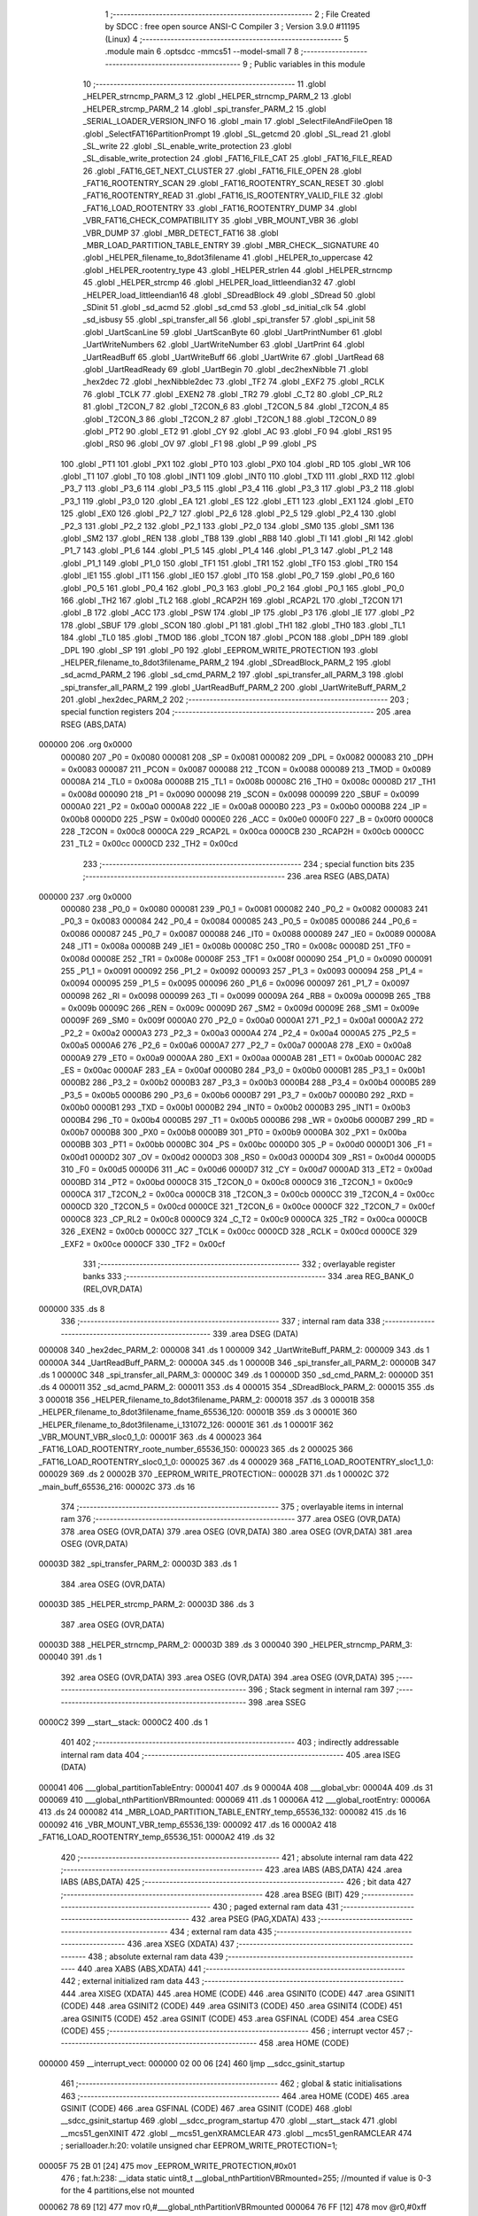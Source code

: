                                       1 ;--------------------------------------------------------
                                      2 ; File Created by SDCC : free open source ANSI-C Compiler
                                      3 ; Version 3.9.0 #11195 (Linux)
                                      4 ;--------------------------------------------------------
                                      5 	.module main
                                      6 	.optsdcc -mmcs51 --model-small
                                      7 	
                                      8 ;--------------------------------------------------------
                                      9 ; Public variables in this module
                                     10 ;--------------------------------------------------------
                                     11 	.globl _HELPER_strncmp_PARM_3
                                     12 	.globl _HELPER_strncmp_PARM_2
                                     13 	.globl _HELPER_strcmp_PARM_2
                                     14 	.globl _spi_transfer_PARM_2
                                     15 	.globl _SERIAL_LOADER_VERSION_INFO
                                     16 	.globl _main
                                     17 	.globl _SelectFileAndFileOpen
                                     18 	.globl _SelectFAT16PartitionPrompt
                                     19 	.globl _SL_getcmd
                                     20 	.globl _SL_read
                                     21 	.globl _SL_write
                                     22 	.globl _SL_enable_write_protection
                                     23 	.globl _SL_disable_write_protection
                                     24 	.globl _FAT16_FILE_CAT
                                     25 	.globl _FAT16_FILE_READ
                                     26 	.globl _FAT16_GET_NEXT_CLUSTER
                                     27 	.globl _FAT16_FILE_OPEN
                                     28 	.globl _FAT16_ROOTENTRY_SCAN
                                     29 	.globl _FAT16_ROOTENTRY_SCAN_RESET
                                     30 	.globl _FAT16_ROOTENTRY_READ
                                     31 	.globl _FAT16_IS_ROOTENTRY_VALID_FILE
                                     32 	.globl _FAT16_LOAD_ROOTENTRY
                                     33 	.globl _FAT16_ROOTENTRY_DUMP
                                     34 	.globl _VBR_FAT16_CHECK_COMPATIBILITY
                                     35 	.globl _VBR_MOUNT_VBR
                                     36 	.globl _VBR_DUMP
                                     37 	.globl _MBR_DETECT_FAT16
                                     38 	.globl _MBR_LOAD_PARTITION_TABLE_ENTRY
                                     39 	.globl _MBR_CHECK__SIGNATURE
                                     40 	.globl _HELPER_filename_to_8dot3filename
                                     41 	.globl _HELPER_to_uppercase
                                     42 	.globl _HELPER_rootentry_type
                                     43 	.globl _HELPER_strlen
                                     44 	.globl _HELPER_strncmp
                                     45 	.globl _HELPER_strcmp
                                     46 	.globl _HELPER_load_littleendian32
                                     47 	.globl _HELPER_load_littleendian16
                                     48 	.globl _SDreadBlock
                                     49 	.globl _SDread
                                     50 	.globl _SDinit
                                     51 	.globl _sd_acmd
                                     52 	.globl _sd_cmd
                                     53 	.globl _sd_initial_clk
                                     54 	.globl _sd_isbusy
                                     55 	.globl _spi_transfer_all
                                     56 	.globl _spi_transfer
                                     57 	.globl _spi_init
                                     58 	.globl _UartScanLine
                                     59 	.globl _UartScanByte
                                     60 	.globl _UartPrintNumber
                                     61 	.globl _UartWriteNumbers
                                     62 	.globl _UartWriteNumber
                                     63 	.globl _UartPrint
                                     64 	.globl _UartReadBuff
                                     65 	.globl _UartWriteBuff
                                     66 	.globl _UartWrite
                                     67 	.globl _UartRead
                                     68 	.globl _UartReadReady
                                     69 	.globl _UartBegin
                                     70 	.globl _dec2hexNibble
                                     71 	.globl _hex2dec
                                     72 	.globl _hexNibble2dec
                                     73 	.globl _TF2
                                     74 	.globl _EXF2
                                     75 	.globl _RCLK
                                     76 	.globl _TCLK
                                     77 	.globl _EXEN2
                                     78 	.globl _TR2
                                     79 	.globl _C_T2
                                     80 	.globl _CP_RL2
                                     81 	.globl _T2CON_7
                                     82 	.globl _T2CON_6
                                     83 	.globl _T2CON_5
                                     84 	.globl _T2CON_4
                                     85 	.globl _T2CON_3
                                     86 	.globl _T2CON_2
                                     87 	.globl _T2CON_1
                                     88 	.globl _T2CON_0
                                     89 	.globl _PT2
                                     90 	.globl _ET2
                                     91 	.globl _CY
                                     92 	.globl _AC
                                     93 	.globl _F0
                                     94 	.globl _RS1
                                     95 	.globl _RS0
                                     96 	.globl _OV
                                     97 	.globl _F1
                                     98 	.globl _P
                                     99 	.globl _PS
                                    100 	.globl _PT1
                                    101 	.globl _PX1
                                    102 	.globl _PT0
                                    103 	.globl _PX0
                                    104 	.globl _RD
                                    105 	.globl _WR
                                    106 	.globl _T1
                                    107 	.globl _T0
                                    108 	.globl _INT1
                                    109 	.globl _INT0
                                    110 	.globl _TXD
                                    111 	.globl _RXD
                                    112 	.globl _P3_7
                                    113 	.globl _P3_6
                                    114 	.globl _P3_5
                                    115 	.globl _P3_4
                                    116 	.globl _P3_3
                                    117 	.globl _P3_2
                                    118 	.globl _P3_1
                                    119 	.globl _P3_0
                                    120 	.globl _EA
                                    121 	.globl _ES
                                    122 	.globl _ET1
                                    123 	.globl _EX1
                                    124 	.globl _ET0
                                    125 	.globl _EX0
                                    126 	.globl _P2_7
                                    127 	.globl _P2_6
                                    128 	.globl _P2_5
                                    129 	.globl _P2_4
                                    130 	.globl _P2_3
                                    131 	.globl _P2_2
                                    132 	.globl _P2_1
                                    133 	.globl _P2_0
                                    134 	.globl _SM0
                                    135 	.globl _SM1
                                    136 	.globl _SM2
                                    137 	.globl _REN
                                    138 	.globl _TB8
                                    139 	.globl _RB8
                                    140 	.globl _TI
                                    141 	.globl _RI
                                    142 	.globl _P1_7
                                    143 	.globl _P1_6
                                    144 	.globl _P1_5
                                    145 	.globl _P1_4
                                    146 	.globl _P1_3
                                    147 	.globl _P1_2
                                    148 	.globl _P1_1
                                    149 	.globl _P1_0
                                    150 	.globl _TF1
                                    151 	.globl _TR1
                                    152 	.globl _TF0
                                    153 	.globl _TR0
                                    154 	.globl _IE1
                                    155 	.globl _IT1
                                    156 	.globl _IE0
                                    157 	.globl _IT0
                                    158 	.globl _P0_7
                                    159 	.globl _P0_6
                                    160 	.globl _P0_5
                                    161 	.globl _P0_4
                                    162 	.globl _P0_3
                                    163 	.globl _P0_2
                                    164 	.globl _P0_1
                                    165 	.globl _P0_0
                                    166 	.globl _TH2
                                    167 	.globl _TL2
                                    168 	.globl _RCAP2H
                                    169 	.globl _RCAP2L
                                    170 	.globl _T2CON
                                    171 	.globl _B
                                    172 	.globl _ACC
                                    173 	.globl _PSW
                                    174 	.globl _IP
                                    175 	.globl _P3
                                    176 	.globl _IE
                                    177 	.globl _P2
                                    178 	.globl _SBUF
                                    179 	.globl _SCON
                                    180 	.globl _P1
                                    181 	.globl _TH1
                                    182 	.globl _TH0
                                    183 	.globl _TL1
                                    184 	.globl _TL0
                                    185 	.globl _TMOD
                                    186 	.globl _TCON
                                    187 	.globl _PCON
                                    188 	.globl _DPH
                                    189 	.globl _DPL
                                    190 	.globl _SP
                                    191 	.globl _P0
                                    192 	.globl _EEPROM_WRITE_PROTECTION
                                    193 	.globl _HELPER_filename_to_8dot3filename_PARM_2
                                    194 	.globl _SDreadBlock_PARM_2
                                    195 	.globl _sd_acmd_PARM_2
                                    196 	.globl _sd_cmd_PARM_2
                                    197 	.globl _spi_transfer_all_PARM_3
                                    198 	.globl _spi_transfer_all_PARM_2
                                    199 	.globl _UartReadBuff_PARM_2
                                    200 	.globl _UartWriteBuff_PARM_2
                                    201 	.globl _hex2dec_PARM_2
                                    202 ;--------------------------------------------------------
                                    203 ; special function registers
                                    204 ;--------------------------------------------------------
                                    205 	.area RSEG    (ABS,DATA)
      000000                        206 	.org 0x0000
                           000080   207 _P0	=	0x0080
                           000081   208 _SP	=	0x0081
                           000082   209 _DPL	=	0x0082
                           000083   210 _DPH	=	0x0083
                           000087   211 _PCON	=	0x0087
                           000088   212 _TCON	=	0x0088
                           000089   213 _TMOD	=	0x0089
                           00008A   214 _TL0	=	0x008a
                           00008B   215 _TL1	=	0x008b
                           00008C   216 _TH0	=	0x008c
                           00008D   217 _TH1	=	0x008d
                           000090   218 _P1	=	0x0090
                           000098   219 _SCON	=	0x0098
                           000099   220 _SBUF	=	0x0099
                           0000A0   221 _P2	=	0x00a0
                           0000A8   222 _IE	=	0x00a8
                           0000B0   223 _P3	=	0x00b0
                           0000B8   224 _IP	=	0x00b8
                           0000D0   225 _PSW	=	0x00d0
                           0000E0   226 _ACC	=	0x00e0
                           0000F0   227 _B	=	0x00f0
                           0000C8   228 _T2CON	=	0x00c8
                           0000CA   229 _RCAP2L	=	0x00ca
                           0000CB   230 _RCAP2H	=	0x00cb
                           0000CC   231 _TL2	=	0x00cc
                           0000CD   232 _TH2	=	0x00cd
                                    233 ;--------------------------------------------------------
                                    234 ; special function bits
                                    235 ;--------------------------------------------------------
                                    236 	.area RSEG    (ABS,DATA)
      000000                        237 	.org 0x0000
                           000080   238 _P0_0	=	0x0080
                           000081   239 _P0_1	=	0x0081
                           000082   240 _P0_2	=	0x0082
                           000083   241 _P0_3	=	0x0083
                           000084   242 _P0_4	=	0x0084
                           000085   243 _P0_5	=	0x0085
                           000086   244 _P0_6	=	0x0086
                           000087   245 _P0_7	=	0x0087
                           000088   246 _IT0	=	0x0088
                           000089   247 _IE0	=	0x0089
                           00008A   248 _IT1	=	0x008a
                           00008B   249 _IE1	=	0x008b
                           00008C   250 _TR0	=	0x008c
                           00008D   251 _TF0	=	0x008d
                           00008E   252 _TR1	=	0x008e
                           00008F   253 _TF1	=	0x008f
                           000090   254 _P1_0	=	0x0090
                           000091   255 _P1_1	=	0x0091
                           000092   256 _P1_2	=	0x0092
                           000093   257 _P1_3	=	0x0093
                           000094   258 _P1_4	=	0x0094
                           000095   259 _P1_5	=	0x0095
                           000096   260 _P1_6	=	0x0096
                           000097   261 _P1_7	=	0x0097
                           000098   262 _RI	=	0x0098
                           000099   263 _TI	=	0x0099
                           00009A   264 _RB8	=	0x009a
                           00009B   265 _TB8	=	0x009b
                           00009C   266 _REN	=	0x009c
                           00009D   267 _SM2	=	0x009d
                           00009E   268 _SM1	=	0x009e
                           00009F   269 _SM0	=	0x009f
                           0000A0   270 _P2_0	=	0x00a0
                           0000A1   271 _P2_1	=	0x00a1
                           0000A2   272 _P2_2	=	0x00a2
                           0000A3   273 _P2_3	=	0x00a3
                           0000A4   274 _P2_4	=	0x00a4
                           0000A5   275 _P2_5	=	0x00a5
                           0000A6   276 _P2_6	=	0x00a6
                           0000A7   277 _P2_7	=	0x00a7
                           0000A8   278 _EX0	=	0x00a8
                           0000A9   279 _ET0	=	0x00a9
                           0000AA   280 _EX1	=	0x00aa
                           0000AB   281 _ET1	=	0x00ab
                           0000AC   282 _ES	=	0x00ac
                           0000AF   283 _EA	=	0x00af
                           0000B0   284 _P3_0	=	0x00b0
                           0000B1   285 _P3_1	=	0x00b1
                           0000B2   286 _P3_2	=	0x00b2
                           0000B3   287 _P3_3	=	0x00b3
                           0000B4   288 _P3_4	=	0x00b4
                           0000B5   289 _P3_5	=	0x00b5
                           0000B6   290 _P3_6	=	0x00b6
                           0000B7   291 _P3_7	=	0x00b7
                           0000B0   292 _RXD	=	0x00b0
                           0000B1   293 _TXD	=	0x00b1
                           0000B2   294 _INT0	=	0x00b2
                           0000B3   295 _INT1	=	0x00b3
                           0000B4   296 _T0	=	0x00b4
                           0000B5   297 _T1	=	0x00b5
                           0000B6   298 _WR	=	0x00b6
                           0000B7   299 _RD	=	0x00b7
                           0000B8   300 _PX0	=	0x00b8
                           0000B9   301 _PT0	=	0x00b9
                           0000BA   302 _PX1	=	0x00ba
                           0000BB   303 _PT1	=	0x00bb
                           0000BC   304 _PS	=	0x00bc
                           0000D0   305 _P	=	0x00d0
                           0000D1   306 _F1	=	0x00d1
                           0000D2   307 _OV	=	0x00d2
                           0000D3   308 _RS0	=	0x00d3
                           0000D4   309 _RS1	=	0x00d4
                           0000D5   310 _F0	=	0x00d5
                           0000D6   311 _AC	=	0x00d6
                           0000D7   312 _CY	=	0x00d7
                           0000AD   313 _ET2	=	0x00ad
                           0000BD   314 _PT2	=	0x00bd
                           0000C8   315 _T2CON_0	=	0x00c8
                           0000C9   316 _T2CON_1	=	0x00c9
                           0000CA   317 _T2CON_2	=	0x00ca
                           0000CB   318 _T2CON_3	=	0x00cb
                           0000CC   319 _T2CON_4	=	0x00cc
                           0000CD   320 _T2CON_5	=	0x00cd
                           0000CE   321 _T2CON_6	=	0x00ce
                           0000CF   322 _T2CON_7	=	0x00cf
                           0000C8   323 _CP_RL2	=	0x00c8
                           0000C9   324 _C_T2	=	0x00c9
                           0000CA   325 _TR2	=	0x00ca
                           0000CB   326 _EXEN2	=	0x00cb
                           0000CC   327 _TCLK	=	0x00cc
                           0000CD   328 _RCLK	=	0x00cd
                           0000CE   329 _EXF2	=	0x00ce
                           0000CF   330 _TF2	=	0x00cf
                                    331 ;--------------------------------------------------------
                                    332 ; overlayable register banks
                                    333 ;--------------------------------------------------------
                                    334 	.area REG_BANK_0	(REL,OVR,DATA)
      000000                        335 	.ds 8
                                    336 ;--------------------------------------------------------
                                    337 ; internal ram data
                                    338 ;--------------------------------------------------------
                                    339 	.area DSEG    (DATA)
      000008                        340 _hex2dec_PARM_2:
      000008                        341 	.ds 1
      000009                        342 _UartWriteBuff_PARM_2:
      000009                        343 	.ds 1
      00000A                        344 _UartReadBuff_PARM_2:
      00000A                        345 	.ds 1
      00000B                        346 _spi_transfer_all_PARM_2:
      00000B                        347 	.ds 1
      00000C                        348 _spi_transfer_all_PARM_3:
      00000C                        349 	.ds 1
      00000D                        350 _sd_cmd_PARM_2:
      00000D                        351 	.ds 4
      000011                        352 _sd_acmd_PARM_2:
      000011                        353 	.ds 4
      000015                        354 _SDreadBlock_PARM_2:
      000015                        355 	.ds 3
      000018                        356 _HELPER_filename_to_8dot3filename_PARM_2:
      000018                        357 	.ds 3
      00001B                        358 _HELPER_filename_to_8dot3filename_fname_65536_120:
      00001B                        359 	.ds 3
      00001E                        360 _HELPER_filename_to_8dot3filename_i_131072_126:
      00001E                        361 	.ds 1
      00001F                        362 _VBR_MOUNT_VBR_sloc0_1_0:
      00001F                        363 	.ds 4
      000023                        364 _FAT16_LOAD_ROOTENTRY_roote_number_65536_150:
      000023                        365 	.ds 2
      000025                        366 _FAT16_LOAD_ROOTENTRY_sloc0_1_0:
      000025                        367 	.ds 4
      000029                        368 _FAT16_LOAD_ROOTENTRY_sloc1_1_0:
      000029                        369 	.ds 2
      00002B                        370 _EEPROM_WRITE_PROTECTION::
      00002B                        371 	.ds 1
      00002C                        372 _main_buff_65536_216:
      00002C                        373 	.ds 16
                                    374 ;--------------------------------------------------------
                                    375 ; overlayable items in internal ram 
                                    376 ;--------------------------------------------------------
                                    377 	.area	OSEG    (OVR,DATA)
                                    378 	.area	OSEG    (OVR,DATA)
                                    379 	.area	OSEG    (OVR,DATA)
                                    380 	.area	OSEG    (OVR,DATA)
                                    381 	.area	OSEG    (OVR,DATA)
      00003D                        382 _spi_transfer_PARM_2:
      00003D                        383 	.ds 1
                                    384 	.area	OSEG    (OVR,DATA)
      00003D                        385 _HELPER_strcmp_PARM_2:
      00003D                        386 	.ds 3
                                    387 	.area	OSEG    (OVR,DATA)
      00003D                        388 _HELPER_strncmp_PARM_2:
      00003D                        389 	.ds 3
      000040                        390 _HELPER_strncmp_PARM_3:
      000040                        391 	.ds 1
                                    392 	.area	OSEG    (OVR,DATA)
                                    393 	.area	OSEG    (OVR,DATA)
                                    394 	.area	OSEG    (OVR,DATA)
                                    395 ;--------------------------------------------------------
                                    396 ; Stack segment in internal ram 
                                    397 ;--------------------------------------------------------
                                    398 	.area	SSEG
      0000C2                        399 __start__stack:
      0000C2                        400 	.ds	1
                                    401 
                                    402 ;--------------------------------------------------------
                                    403 ; indirectly addressable internal ram data
                                    404 ;--------------------------------------------------------
                                    405 	.area ISEG    (DATA)
      000041                        406 ___global_partitionTableEntry:
      000041                        407 	.ds 9
      00004A                        408 ___global_vbr:
      00004A                        409 	.ds 31
      000069                        410 ___global_nthPartitionVBRmounted:
      000069                        411 	.ds 1
      00006A                        412 ___global_rootEntry:
      00006A                        413 	.ds 24
      000082                        414 _MBR_LOAD_PARTITION_TABLE_ENTRY_temp_65536_132:
      000082                        415 	.ds 16
      000092                        416 _VBR_MOUNT_VBR_temp_65536_139:
      000092                        417 	.ds 16
      0000A2                        418 _FAT16_LOAD_ROOTENTRY_temp_65536_151:
      0000A2                        419 	.ds 32
                                    420 ;--------------------------------------------------------
                                    421 ; absolute internal ram data
                                    422 ;--------------------------------------------------------
                                    423 	.area IABS    (ABS,DATA)
                                    424 	.area IABS    (ABS,DATA)
                                    425 ;--------------------------------------------------------
                                    426 ; bit data
                                    427 ;--------------------------------------------------------
                                    428 	.area BSEG    (BIT)
                                    429 ;--------------------------------------------------------
                                    430 ; paged external ram data
                                    431 ;--------------------------------------------------------
                                    432 	.area PSEG    (PAG,XDATA)
                                    433 ;--------------------------------------------------------
                                    434 ; external ram data
                                    435 ;--------------------------------------------------------
                                    436 	.area XSEG    (XDATA)
                                    437 ;--------------------------------------------------------
                                    438 ; absolute external ram data
                                    439 ;--------------------------------------------------------
                                    440 	.area XABS    (ABS,XDATA)
                                    441 ;--------------------------------------------------------
                                    442 ; external initialized ram data
                                    443 ;--------------------------------------------------------
                                    444 	.area XISEG   (XDATA)
                                    445 	.area HOME    (CODE)
                                    446 	.area GSINIT0 (CODE)
                                    447 	.area GSINIT1 (CODE)
                                    448 	.area GSINIT2 (CODE)
                                    449 	.area GSINIT3 (CODE)
                                    450 	.area GSINIT4 (CODE)
                                    451 	.area GSINIT5 (CODE)
                                    452 	.area GSINIT  (CODE)
                                    453 	.area GSFINAL (CODE)
                                    454 	.area CSEG    (CODE)
                                    455 ;--------------------------------------------------------
                                    456 ; interrupt vector 
                                    457 ;--------------------------------------------------------
                                    458 	.area HOME    (CODE)
      000000                        459 __interrupt_vect:
      000000 02 00 06         [24]  460 	ljmp	__sdcc_gsinit_startup
                                    461 ;--------------------------------------------------------
                                    462 ; global & static initialisations
                                    463 ;--------------------------------------------------------
                                    464 	.area HOME    (CODE)
                                    465 	.area GSINIT  (CODE)
                                    466 	.area GSFINAL (CODE)
                                    467 	.area GSINIT  (CODE)
                                    468 	.globl __sdcc_gsinit_startup
                                    469 	.globl __sdcc_program_startup
                                    470 	.globl __start__stack
                                    471 	.globl __mcs51_genXINIT
                                    472 	.globl __mcs51_genXRAMCLEAR
                                    473 	.globl __mcs51_genRAMCLEAR
                                    474 ;	serialloader.h:20: volatile unsigned char EEPROM_WRITE_PROTECTION=1;
      00005F 75 2B 01         [24]  475 	mov	_EEPROM_WRITE_PROTECTION,#0x01
                                    476 ;	fat.h:238: __idata static uint8_t __global_nthPartitionVBRmounted=255; //mounted if value is 0-3 for the 4 partitions,else not mounted
      000062 78 69            [12]  477 	mov	r0,#___global_nthPartitionVBRmounted
      000064 76 FF            [12]  478 	mov	@r0,#0xff
                                    479 	.area GSFINAL (CODE)
      000066 02 00 03         [24]  480 	ljmp	__sdcc_program_startup
                                    481 ;--------------------------------------------------------
                                    482 ; Home
                                    483 ;--------------------------------------------------------
                                    484 	.area HOME    (CODE)
                                    485 	.area HOME    (CODE)
      000003                        486 __sdcc_program_startup:
      000003 02 1A 9D         [24]  487 	ljmp	_main
                                    488 ;	return from main will return to caller
                                    489 ;--------------------------------------------------------
                                    490 ; code
                                    491 ;--------------------------------------------------------
                                    492 	.area CSEG    (CODE)
                                    493 ;------------------------------------------------------------
                                    494 ;Allocation info for local variables in function 'hexNibble2dec'
                                    495 ;------------------------------------------------------------
                                    496 ;nibble                    Allocated to registers r7 
                                    497 ;------------------------------------------------------------
                                    498 ;	uart.h:6: unsigned char hexNibble2dec(char nibble)
                                    499 ;	-----------------------------------------
                                    500 ;	 function hexNibble2dec
                                    501 ;	-----------------------------------------
      000069                        502 _hexNibble2dec:
                           000007   503 	ar7 = 0x07
                           000006   504 	ar6 = 0x06
                           000005   505 	ar5 = 0x05
                           000004   506 	ar4 = 0x04
                           000003   507 	ar3 = 0x03
                           000002   508 	ar2 = 0x02
                           000001   509 	ar1 = 0x01
                           000000   510 	ar0 = 0x00
      000069 AF 82            [24]  511 	mov	r7,dpl
                                    512 ;	uart.h:8: if('0' <= nibble && nibble <= '9') return nibble - 0x30;
      00006B BF 30 00         [24]  513 	cjne	r7,#0x30,00139$
      00006E                        514 00139$:
      00006E 40 0D            [24]  515 	jc	00110$
      000070 EF               [12]  516 	mov	a,r7
      000071 24 C6            [12]  517 	add	a,#0xff - 0x39
      000073 40 08            [24]  518 	jc	00110$
      000075 8F 06            [24]  519 	mov	ar6,r7
      000077 EE               [12]  520 	mov	a,r6
      000078 24 D0            [12]  521 	add	a,#0xd0
      00007A F5 82            [12]  522 	mov	dpl,a
      00007C 22               [24]  523 	ret
      00007D                        524 00110$:
                                    525 ;	uart.h:9: else if('A' <= nibble && nibble <= 'F') return 10 + nibble - 'A';
      00007D BF 41 00         [24]  526 	cjne	r7,#0x41,00142$
      000080                        527 00142$:
      000080 40 0D            [24]  528 	jc	00106$
      000082 EF               [12]  529 	mov	a,r7
      000083 24 B9            [12]  530 	add	a,#0xff - 0x46
      000085 40 08            [24]  531 	jc	00106$
      000087 8F 06            [24]  532 	mov	ar6,r7
      000089 74 C9            [12]  533 	mov	a,#0xc9
      00008B 2E               [12]  534 	add	a,r6
      00008C F5 82            [12]  535 	mov	dpl,a
      00008E 22               [24]  536 	ret
      00008F                        537 00106$:
                                    538 ;	uart.h:10: else if('a' <= nibble && nibble <= 'f') return 10 + nibble - 'a';
      00008F BF 61 00         [24]  539 	cjne	r7,#0x61,00145$
      000092                        540 00145$:
      000092 40 0B            [24]  541 	jc	00102$
      000094 EF               [12]  542 	mov	a,r7
      000095 24 99            [12]  543 	add	a,#0xff - 0x66
      000097 40 06            [24]  544 	jc	00102$
      000099 74 A9            [12]  545 	mov	a,#0xa9
      00009B 2F               [12]  546 	add	a,r7
      00009C F5 82            [12]  547 	mov	dpl,a
      00009E 22               [24]  548 	ret
      00009F                        549 00102$:
                                    550 ;	uart.h:11: else return 0;
      00009F 75 82 00         [24]  551 	mov	dpl,#0x00
                                    552 ;	uart.h:12: }
      0000A2 22               [24]  553 	ret
                                    554 ;------------------------------------------------------------
                                    555 ;Allocation info for local variables in function 'hex2dec'
                                    556 ;------------------------------------------------------------
                                    557 ;LSnibble                  Allocated with name '_hex2dec_PARM_2'
                                    558 ;MSnibble                  Allocated to registers r7 
                                    559 ;------------------------------------------------------------
                                    560 ;	uart.h:14: unsigned char hex2dec(char MSnibble,char LSnibble)
                                    561 ;	-----------------------------------------
                                    562 ;	 function hex2dec
                                    563 ;	-----------------------------------------
      0000A3                        564 _hex2dec:
                                    565 ;	uart.h:17: return 16*hexNibble2dec(MSnibble) + hexNibble2dec(LSnibble);
      0000A3 12 00 69         [24]  566 	lcall	_hexNibble2dec
      0000A6 E5 82            [12]  567 	mov	a,dpl
      0000A8 C4               [12]  568 	swap	a
      0000A9 54 F0            [12]  569 	anl	a,#0xf0
      0000AB FF               [12]  570 	mov	r7,a
      0000AC 85 08 82         [24]  571 	mov	dpl,_hex2dec_PARM_2
      0000AF C0 07            [24]  572 	push	ar7
      0000B1 12 00 69         [24]  573 	lcall	_hexNibble2dec
      0000B4 AE 82            [24]  574 	mov	r6,dpl
      0000B6 D0 07            [24]  575 	pop	ar7
      0000B8 EE               [12]  576 	mov	a,r6
      0000B9 2F               [12]  577 	add	a,r7
      0000BA F5 82            [12]  578 	mov	dpl,a
                                    579 ;	uart.h:18: }
      0000BC 22               [24]  580 	ret
                                    581 ;------------------------------------------------------------
                                    582 ;Allocation info for local variables in function 'dec2hexNibble'
                                    583 ;------------------------------------------------------------
                                    584 ;dec                       Allocated to registers r7 
                                    585 ;------------------------------------------------------------
                                    586 ;	uart.h:21: unsigned char dec2hexNibble(unsigned char dec)
                                    587 ;	-----------------------------------------
                                    588 ;	 function dec2hexNibble
                                    589 ;	-----------------------------------------
      0000BD                        590 _dec2hexNibble:
                                    591 ;	uart.h:24: if(dec>15) return 'X'; // X for invalid
      0000BD E5 82            [12]  592 	mov	a,dpl
      0000BF FF               [12]  593 	mov	r7,a
      0000C0 24 F0            [12]  594 	add	a,#0xff - 0x0f
      0000C2 50 04            [24]  595 	jnc	00102$
      0000C4 75 82 58         [24]  596 	mov	dpl,#0x58
      0000C7 22               [24]  597 	ret
      0000C8                        598 00102$:
                                    599 ;	uart.h:26: if(dec<=9) return 0x30 + dec;
      0000C8 EF               [12]  600 	mov	a,r7
      0000C9 24 F6            [12]  601 	add	a,#0xff - 0x09
      0000CB 40 08            [24]  602 	jc	00104$
      0000CD 8F 06            [24]  603 	mov	ar6,r7
      0000CF 74 30            [12]  604 	mov	a,#0x30
      0000D1 2E               [12]  605 	add	a,r6
      0000D2 F5 82            [12]  606 	mov	dpl,a
      0000D4 22               [24]  607 	ret
      0000D5                        608 00104$:
                                    609 ;	uart.h:27: else return 'A' + dec - 10;
      0000D5 74 37            [12]  610 	mov	a,#0x37
      0000D7 2F               [12]  611 	add	a,r7
      0000D8 F5 82            [12]  612 	mov	dpl,a
                                    613 ;	uart.h:28: }
      0000DA 22               [24]  614 	ret
                                    615 ;------------------------------------------------------------
                                    616 ;Allocation info for local variables in function 'UartBegin'
                                    617 ;------------------------------------------------------------
                                    618 ;	uart.h:33: void UartBegin()
                                    619 ;	-----------------------------------------
                                    620 ;	 function UartBegin
                                    621 ;	-----------------------------------------
      0000DB                        622 _UartBegin:
                                    623 ;	uart.h:37: TMOD = 0X20; //TIMER1 8 BIT AUTO-RELOAD
      0000DB 75 89 20         [24]  624 	mov	_TMOD,#0x20
                                    625 ;	uart.h:39: TH1 = 0XF3; //2400
      0000DE 75 8D F3         [24]  626 	mov	_TH1,#0xf3
                                    627 ;	uart.h:40: SCON = 0X50;
      0000E1 75 98 50         [24]  628 	mov	_SCON,#0x50
                                    629 ;	uart.h:42: PCON |= 1<<7; //double the baudrate - 4800
      0000E4 43 87 80         [24]  630 	orl	_PCON,#0x80
                                    631 ;	uart.h:44: TR1 = 1; //START TIMER
                                    632 ;	assignBit
      0000E7 D2 8E            [12]  633 	setb	_TR1
                                    634 ;	uart.h:45: }
      0000E9 22               [24]  635 	ret
                                    636 ;------------------------------------------------------------
                                    637 ;Allocation info for local variables in function 'UartReadReady'
                                    638 ;------------------------------------------------------------
                                    639 ;	uart.h:47: unsigned char UartReadReady()
                                    640 ;	-----------------------------------------
                                    641 ;	 function UartReadReady
                                    642 ;	-----------------------------------------
      0000EA                        643 _UartReadReady:
                                    644 ;	uart.h:49: if(RI==0)return 0; //not received any char
      0000EA 20 98 04         [24]  645 	jb	_RI,00102$
      0000ED 75 82 00         [24]  646 	mov	dpl,#0x00
      0000F0 22               [24]  647 	ret
      0000F1                        648 00102$:
                                    649 ;	uart.h:50: else return 1; //received and ready
      0000F1 75 82 01         [24]  650 	mov	dpl,#0x01
                                    651 ;	uart.h:51: }
      0000F4 22               [24]  652 	ret
                                    653 ;------------------------------------------------------------
                                    654 ;Allocation info for local variables in function 'UartRead'
                                    655 ;------------------------------------------------------------
                                    656 ;value                     Allocated to registers 
                                    657 ;------------------------------------------------------------
                                    658 ;	uart.h:53: unsigned char UartRead()
                                    659 ;	-----------------------------------------
                                    660 ;	 function UartRead
                                    661 ;	-----------------------------------------
      0000F5                        662 _UartRead:
                                    663 ;	uart.h:56: while(RI==0); //wait till RX
      0000F5                        664 00101$:
                                    665 ;	uart.h:57: RI=0;
                                    666 ;	assignBit
      0000F5 10 98 02         [24]  667 	jbc	_RI,00114$
      0000F8 80 FB            [24]  668 	sjmp	00101$
      0000FA                        669 00114$:
                                    670 ;	uart.h:58: value = SBUF;
      0000FA 85 99 82         [24]  671 	mov	dpl,_SBUF
                                    672 ;	uart.h:59: return value;
                                    673 ;	uart.h:60: }
      0000FD 22               [24]  674 	ret
                                    675 ;------------------------------------------------------------
                                    676 ;Allocation info for local variables in function 'UartWrite'
                                    677 ;------------------------------------------------------------
                                    678 ;value                     Allocated to registers 
                                    679 ;------------------------------------------------------------
                                    680 ;	uart.h:63: void UartWrite(unsigned char value)
                                    681 ;	-----------------------------------------
                                    682 ;	 function UartWrite
                                    683 ;	-----------------------------------------
      0000FE                        684 _UartWrite:
      0000FE 85 82 99         [24]  685 	mov	_SBUF,dpl
                                    686 ;	uart.h:66: while(TI==0); // wait till TX
      000101                        687 00101$:
                                    688 ;	uart.h:67: TI=0;
                                    689 ;	assignBit
      000101 10 99 02         [24]  690 	jbc	_TI,00114$
      000104 80 FB            [24]  691 	sjmp	00101$
      000106                        692 00114$:
                                    693 ;	uart.h:68: }
      000106 22               [24]  694 	ret
                                    695 ;------------------------------------------------------------
                                    696 ;Allocation info for local variables in function 'UartWriteBuff'
                                    697 ;------------------------------------------------------------
                                    698 ;length                    Allocated with name '_UartWriteBuff_PARM_2'
                                    699 ;p                         Allocated to registers r5 r6 r7 
                                    700 ;i                         Allocated to registers r4 
                                    701 ;------------------------------------------------------------
                                    702 ;	uart.h:70: void UartWriteBuff(unsigned char *p, unsigned char length)
                                    703 ;	-----------------------------------------
                                    704 ;	 function UartWriteBuff
                                    705 ;	-----------------------------------------
      000107                        706 _UartWriteBuff:
      000107 AD 82            [24]  707 	mov	r5,dpl
      000109 AE 83            [24]  708 	mov	r6,dph
      00010B AF F0            [24]  709 	mov	r7,b
                                    710 ;	uart.h:73: for (i=0;i<length;i++)
      00010D 7C 00            [12]  711 	mov	r4,#0x00
      00010F                        712 00103$:
      00010F C3               [12]  713 	clr	c
      000110 EC               [12]  714 	mov	a,r4
      000111 95 09            [12]  715 	subb	a,_UartWriteBuff_PARM_2
      000113 50 29            [24]  716 	jnc	00105$
                                    717 ;	uart.h:75: UartWrite(p[i]);
      000115 EC               [12]  718 	mov	a,r4
      000116 2D               [12]  719 	add	a,r5
      000117 F9               [12]  720 	mov	r1,a
      000118 E4               [12]  721 	clr	a
      000119 3E               [12]  722 	addc	a,r6
      00011A FA               [12]  723 	mov	r2,a
      00011B 8F 03            [24]  724 	mov	ar3,r7
      00011D 89 82            [24]  725 	mov	dpl,r1
      00011F 8A 83            [24]  726 	mov	dph,r2
      000121 8B F0            [24]  727 	mov	b,r3
      000123 12 1E 19         [24]  728 	lcall	__gptrget
      000126 F5 82            [12]  729 	mov	dpl,a
      000128 C0 07            [24]  730 	push	ar7
      00012A C0 06            [24]  731 	push	ar6
      00012C C0 05            [24]  732 	push	ar5
      00012E C0 04            [24]  733 	push	ar4
      000130 12 00 FE         [24]  734 	lcall	_UartWrite
      000133 D0 04            [24]  735 	pop	ar4
      000135 D0 05            [24]  736 	pop	ar5
      000137 D0 06            [24]  737 	pop	ar6
      000139 D0 07            [24]  738 	pop	ar7
                                    739 ;	uart.h:73: for (i=0;i<length;i++)
      00013B 0C               [12]  740 	inc	r4
      00013C 80 D1            [24]  741 	sjmp	00103$
      00013E                        742 00105$:
                                    743 ;	uart.h:77: }
      00013E 22               [24]  744 	ret
                                    745 ;------------------------------------------------------------
                                    746 ;Allocation info for local variables in function 'UartReadBuff'
                                    747 ;------------------------------------------------------------
                                    748 ;length                    Allocated with name '_UartReadBuff_PARM_2'
                                    749 ;p                         Allocated to registers r5 r6 r7 
                                    750 ;i                         Allocated to registers r4 
                                    751 ;------------------------------------------------------------
                                    752 ;	uart.h:79: void UartReadBuff(unsigned char *p, unsigned char length)
                                    753 ;	-----------------------------------------
                                    754 ;	 function UartReadBuff
                                    755 ;	-----------------------------------------
      00013F                        756 _UartReadBuff:
      00013F AD 82            [24]  757 	mov	r5,dpl
      000141 AE 83            [24]  758 	mov	r6,dph
      000143 AF F0            [24]  759 	mov	r7,b
                                    760 ;	uart.h:82: for (i=0;i<length;i++)
      000145 7C 00            [12]  761 	mov	r4,#0x00
      000147                        762 00103$:
      000147 C3               [12]  763 	clr	c
      000148 EC               [12]  764 	mov	a,r4
      000149 95 0A            [12]  765 	subb	a,_UartReadBuff_PARM_2
      00014B 50 36            [24]  766 	jnc	00105$
                                    767 ;	uart.h:84: p[i] = UartRead();
      00014D EC               [12]  768 	mov	a,r4
      00014E 2D               [12]  769 	add	a,r5
      00014F F9               [12]  770 	mov	r1,a
      000150 E4               [12]  771 	clr	a
      000151 3E               [12]  772 	addc	a,r6
      000152 FA               [12]  773 	mov	r2,a
      000153 8F 03            [24]  774 	mov	ar3,r7
      000155 C0 07            [24]  775 	push	ar7
      000157 C0 06            [24]  776 	push	ar6
      000159 C0 05            [24]  777 	push	ar5
      00015B C0 04            [24]  778 	push	ar4
      00015D C0 03            [24]  779 	push	ar3
      00015F C0 02            [24]  780 	push	ar2
      000161 C0 01            [24]  781 	push	ar1
      000163 12 00 F5         [24]  782 	lcall	_UartRead
      000166 A8 82            [24]  783 	mov	r0,dpl
      000168 D0 01            [24]  784 	pop	ar1
      00016A D0 02            [24]  785 	pop	ar2
      00016C D0 03            [24]  786 	pop	ar3
      00016E D0 04            [24]  787 	pop	ar4
      000170 D0 05            [24]  788 	pop	ar5
      000172 D0 06            [24]  789 	pop	ar6
      000174 D0 07            [24]  790 	pop	ar7
      000176 89 82            [24]  791 	mov	dpl,r1
      000178 8A 83            [24]  792 	mov	dph,r2
      00017A 8B F0            [24]  793 	mov	b,r3
      00017C E8               [12]  794 	mov	a,r0
      00017D 12 1D 26         [24]  795 	lcall	__gptrput
                                    796 ;	uart.h:82: for (i=0;i<length;i++)
      000180 0C               [12]  797 	inc	r4
      000181 80 C4            [24]  798 	sjmp	00103$
      000183                        799 00105$:
                                    800 ;	uart.h:86: }
      000183 22               [24]  801 	ret
                                    802 ;------------------------------------------------------------
                                    803 ;Allocation info for local variables in function 'UartPrint'
                                    804 ;------------------------------------------------------------
                                    805 ;p                         Allocated to registers 
                                    806 ;------------------------------------------------------------
                                    807 ;	uart.h:88: void UartPrint(unsigned char *p)
                                    808 ;	-----------------------------------------
                                    809 ;	 function UartPrint
                                    810 ;	-----------------------------------------
      000184                        811 _UartPrint:
      000184 AD 82            [24]  812 	mov	r5,dpl
      000186 AE 83            [24]  813 	mov	r6,dph
      000188 AF F0            [24]  814 	mov	r7,b
                                    815 ;	uart.h:90: do
      00018A                        816 00101$:
                                    817 ;	uart.h:92: UartWrite(*p);
      00018A 8D 82            [24]  818 	mov	dpl,r5
      00018C 8E 83            [24]  819 	mov	dph,r6
      00018E 8F F0            [24]  820 	mov	b,r7
      000190 12 1E 19         [24]  821 	lcall	__gptrget
      000193 FC               [12]  822 	mov	r4,a
      000194 A3               [24]  823 	inc	dptr
      000195 AD 82            [24]  824 	mov	r5,dpl
      000197 AE 83            [24]  825 	mov	r6,dph
      000199 8C 82            [24]  826 	mov	dpl,r4
      00019B C0 07            [24]  827 	push	ar7
      00019D C0 06            [24]  828 	push	ar6
      00019F C0 05            [24]  829 	push	ar5
      0001A1 12 00 FE         [24]  830 	lcall	_UartWrite
      0001A4 D0 05            [24]  831 	pop	ar5
      0001A6 D0 06            [24]  832 	pop	ar6
      0001A8 D0 07            [24]  833 	pop	ar7
                                    834 ;	uart.h:93: }while(*(++p)!=0);
      0001AA 8D 82            [24]  835 	mov	dpl,r5
      0001AC 8E 83            [24]  836 	mov	dph,r6
      0001AE 8F F0            [24]  837 	mov	b,r7
      0001B0 12 1E 19         [24]  838 	lcall	__gptrget
      0001B3 70 D5            [24]  839 	jnz	00101$
                                    840 ;	uart.h:94: }
      0001B5 22               [24]  841 	ret
                                    842 ;------------------------------------------------------------
                                    843 ;Allocation info for local variables in function 'UartWriteNumber'
                                    844 ;------------------------------------------------------------
                                    845 ;format                    Allocated to stack - _bp -3
                                    846 ;num                       Allocated to registers r7 
                                    847 ;msd                       Allocated to registers r4 
                                    848 ;lsd                       Allocated to registers r6 
                                    849 ;extra                     Allocated to registers r3 
                                    850 ;------------------------------------------------------------
                                    851 ;	uart.h:99: void UartWriteNumber(unsigned char num,unsigned char format) __reentrant
                                    852 ;	-----------------------------------------
                                    853 ;	 function UartWriteNumber
                                    854 ;	-----------------------------------------
      0001B6                        855 _UartWriteNumber:
      0001B6 C0 3C            [24]  856 	push	_bp
      0001B8 85 81 3C         [24]  857 	mov	_bp,sp
      0001BB AF 82            [24]  858 	mov	r7,dpl
                                    859 ;	uart.h:104: if(format==HEX)
      0001BD E5 3C            [12]  860 	mov	a,_bp
      0001BF 24 FD            [12]  861 	add	a,#0xfd
      0001C1 F8               [12]  862 	mov	r0,a
      0001C2 E6               [12]  863 	mov	a,@r0
                                    864 ;	uart.h:106: msd = num/16;
      0001C3 70 32            [24]  865 	jnz	00104$
      0001C5 8F 05            [24]  866 	mov	ar5,r7
      0001C7 FE               [12]  867 	mov	r6,a
      0001C8 75 3D 10         [24]  868 	mov	__divsint_PARM_2,#0x10
                                    869 ;	1-genFromRTrack replaced	mov	(__divsint_PARM_2 + 1),#0x00
      0001CB 8E 3E            [24]  870 	mov	(__divsint_PARM_2 + 1),r6
      0001CD 8D 82            [24]  871 	mov	dpl,r5
      0001CF 8E 83            [24]  872 	mov	dph,r6
      0001D1 C0 06            [24]  873 	push	ar6
      0001D3 C0 05            [24]  874 	push	ar5
      0001D5 12 1E 6B         [24]  875 	lcall	__divsint
      0001D8 AB 82            [24]  876 	mov	r3,dpl
      0001DA D0 05            [24]  877 	pop	ar5
      0001DC D0 06            [24]  878 	pop	ar6
                                    879 ;	uart.h:107: lsd = num%16;
      0001DE 53 05 0F         [24]  880 	anl	ar5,#0x0f
                                    881 ;	uart.h:108: UartWrite(dec2hexNibble(msd));
      0001E1 8B 82            [24]  882 	mov	dpl,r3
      0001E3 C0 05            [24]  883 	push	ar5
      0001E5 12 00 BD         [24]  884 	lcall	_dec2hexNibble
      0001E8 12 00 FE         [24]  885 	lcall	_UartWrite
      0001EB D0 05            [24]  886 	pop	ar5
                                    887 ;	uart.h:109: UartWrite(dec2hexNibble(lsd));
      0001ED 8D 82            [24]  888 	mov	dpl,r5
      0001EF 12 00 BD         [24]  889 	lcall	_dec2hexNibble
      0001F2 12 00 FE         [24]  890 	lcall	_UartWrite
      0001F5 80 7B            [24]  891 	sjmp	00106$
      0001F7                        892 00104$:
                                    893 ;	uart.h:112: else if(format==DEC)
      0001F7 E5 3C            [12]  894 	mov	a,_bp
      0001F9 24 FD            [12]  895 	add	a,#0xfd
      0001FB F8               [12]  896 	mov	r0,a
      0001FC B6 01 73         [24]  897 	cjne	@r0,#0x01,00106$
                                    898 ;	uart.h:114: msd = num/100; // 100s place
      0001FF 7E 00            [12]  899 	mov	r6,#0x00
      000201 75 3D 64         [24]  900 	mov	__divsint_PARM_2,#0x64
                                    901 ;	1-genFromRTrack replaced	mov	(__divsint_PARM_2 + 1),#0x00
      000204 8E 3E            [24]  902 	mov	(__divsint_PARM_2 + 1),r6
      000206 8F 82            [24]  903 	mov	dpl,r7
      000208 8E 83            [24]  904 	mov	dph,r6
      00020A C0 07            [24]  905 	push	ar7
      00020C C0 06            [24]  906 	push	ar6
      00020E 12 1E 6B         [24]  907 	lcall	__divsint
      000211 AC 82            [24]  908 	mov	r4,dpl
      000213 D0 06            [24]  909 	pop	ar6
      000215 D0 07            [24]  910 	pop	ar7
                                    911 ;	uart.h:115: extra = (num%100)/10; //tenth place
      000217 75 3D 64         [24]  912 	mov	__modsint_PARM_2,#0x64
      00021A 75 3E 00         [24]  913 	mov	(__modsint_PARM_2 + 1),#0x00
      00021D 8F 82            [24]  914 	mov	dpl,r7
      00021F 8E 83            [24]  915 	mov	dph,r6
      000221 C0 07            [24]  916 	push	ar7
      000223 C0 06            [24]  917 	push	ar6
      000225 C0 04            [24]  918 	push	ar4
      000227 12 1E 35         [24]  919 	lcall	__modsint
      00022A 75 3D 0A         [24]  920 	mov	__divsint_PARM_2,#0x0a
      00022D 75 3E 00         [24]  921 	mov	(__divsint_PARM_2 + 1),#0x00
      000230 12 1E 6B         [24]  922 	lcall	__divsint
      000233 AB 82            [24]  923 	mov	r3,dpl
      000235 D0 04            [24]  924 	pop	ar4
      000237 D0 06            [24]  925 	pop	ar6
      000239 D0 07            [24]  926 	pop	ar7
                                    927 ;	uart.h:116: lsd = num%10;
      00023B 75 3D 0A         [24]  928 	mov	__modsint_PARM_2,#0x0a
      00023E 75 3E 00         [24]  929 	mov	(__modsint_PARM_2 + 1),#0x00
      000241 8F 82            [24]  930 	mov	dpl,r7
      000243 8E 83            [24]  931 	mov	dph,r6
      000245 C0 04            [24]  932 	push	ar4
      000247 C0 03            [24]  933 	push	ar3
      000249 12 1E 35         [24]  934 	lcall	__modsint
      00024C AE 82            [24]  935 	mov	r6,dpl
      00024E D0 03            [24]  936 	pop	ar3
      000250 D0 04            [24]  937 	pop	ar4
                                    938 ;	uart.h:118: UartWrite(msd + 0x30);
      000252 74 30            [12]  939 	mov	a,#0x30
      000254 2C               [12]  940 	add	a,r4
      000255 F5 82            [12]  941 	mov	dpl,a
      000257 C0 06            [24]  942 	push	ar6
      000259 C0 03            [24]  943 	push	ar3
      00025B 12 00 FE         [24]  944 	lcall	_UartWrite
      00025E D0 03            [24]  945 	pop	ar3
                                    946 ;	uart.h:119: UartWrite(extra + 0x30);
      000260 74 30            [12]  947 	mov	a,#0x30
      000262 2B               [12]  948 	add	a,r3
      000263 F5 82            [12]  949 	mov	dpl,a
      000265 12 00 FE         [24]  950 	lcall	_UartWrite
      000268 D0 06            [24]  951 	pop	ar6
                                    952 ;	uart.h:120: UartWrite(lsd + 0x30);
      00026A 74 30            [12]  953 	mov	a,#0x30
      00026C 2E               [12]  954 	add	a,r6
      00026D F5 82            [12]  955 	mov	dpl,a
      00026F 12 00 FE         [24]  956 	lcall	_UartWrite
      000272                        957 00106$:
                                    958 ;	uart.h:123: }
      000272 D0 3C            [24]  959 	pop	_bp
      000274 22               [24]  960 	ret
                                    961 ;------------------------------------------------------------
                                    962 ;Allocation info for local variables in function 'UartWriteNumbers'
                                    963 ;------------------------------------------------------------
                                    964 ;length                    Allocated to stack - _bp -3
                                    965 ;format                    Allocated to stack - _bp -4
                                    966 ;delimiter                 Allocated to stack - _bp -5
                                    967 ;p                         Allocated to registers 
                                    968 ;i                         Allocated to registers r4 
                                    969 ;------------------------------------------------------------
                                    970 ;	uart.h:125: void UartWriteNumbers(unsigned char *p, unsigned char length,unsigned char format,unsigned char delimiter) __reentrant
                                    971 ;	-----------------------------------------
                                    972 ;	 function UartWriteNumbers
                                    973 ;	-----------------------------------------
      000275                        974 _UartWriteNumbers:
      000275 C0 3C            [24]  975 	push	_bp
      000277 85 81 3C         [24]  976 	mov	_bp,sp
      00027A AD 82            [24]  977 	mov	r5,dpl
      00027C AE 83            [24]  978 	mov	r6,dph
      00027E AF F0            [24]  979 	mov	r7,b
                                    980 ;	uart.h:129: for(i=0;i<length;i++,p++)
      000280 7C 00            [12]  981 	mov	r4,#0x00
      000282                        982 00103$:
      000282 E5 3C            [12]  983 	mov	a,_bp
      000284 24 FD            [12]  984 	add	a,#0xfd
      000286 F8               [12]  985 	mov	r0,a
      000287 C3               [12]  986 	clr	c
      000288 EC               [12]  987 	mov	a,r4
      000289 96               [12]  988 	subb	a,@r0
      00028A 50 3B            [24]  989 	jnc	00105$
                                    990 ;	uart.h:131: UartWriteNumber(*p,format);
      00028C 8D 82            [24]  991 	mov	dpl,r5
      00028E 8E 83            [24]  992 	mov	dph,r6
      000290 8F F0            [24]  993 	mov	b,r7
      000292 12 1E 19         [24]  994 	lcall	__gptrget
      000295 FB               [12]  995 	mov	r3,a
      000296 A3               [24]  996 	inc	dptr
      000297 AD 82            [24]  997 	mov	r5,dpl
      000299 AE 83            [24]  998 	mov	r6,dph
      00029B C0 07            [24]  999 	push	ar7
      00029D C0 06            [24] 1000 	push	ar6
      00029F C0 05            [24] 1001 	push	ar5
      0002A1 C0 04            [24] 1002 	push	ar4
      0002A3 E5 3C            [12] 1003 	mov	a,_bp
      0002A5 24 FC            [12] 1004 	add	a,#0xfc
      0002A7 F8               [12] 1005 	mov	r0,a
      0002A8 E6               [12] 1006 	mov	a,@r0
      0002A9 C0 E0            [24] 1007 	push	acc
      0002AB 8B 82            [24] 1008 	mov	dpl,r3
      0002AD 12 01 B6         [24] 1009 	lcall	_UartWriteNumber
      0002B0 15 81            [12] 1010 	dec	sp
                                   1011 ;	uart.h:132: UartWrite(delimiter);
      0002B2 E5 3C            [12] 1012 	mov	a,_bp
      0002B4 24 FB            [12] 1013 	add	a,#0xfb
      0002B6 F8               [12] 1014 	mov	r0,a
      0002B7 86 82            [24] 1015 	mov	dpl,@r0
      0002B9 12 00 FE         [24] 1016 	lcall	_UartWrite
      0002BC D0 04            [24] 1017 	pop	ar4
      0002BE D0 05            [24] 1018 	pop	ar5
      0002C0 D0 06            [24] 1019 	pop	ar6
      0002C2 D0 07            [24] 1020 	pop	ar7
                                   1021 ;	uart.h:129: for(i=0;i<length;i++,p++)
      0002C4 0C               [12] 1022 	inc	r4
      0002C5 80 BB            [24] 1023 	sjmp	00103$
      0002C7                       1024 00105$:
                                   1025 ;	uart.h:134: }
      0002C7 D0 3C            [24] 1026 	pop	_bp
      0002C9 22               [24] 1027 	ret
                                   1028 ;------------------------------------------------------------
                                   1029 ;Allocation info for local variables in function 'UartPrintNumber'
                                   1030 ;------------------------------------------------------------
                                   1031 ;n                         Allocated to stack - _bp +1
                                   1032 ;digit                     Allocated to stack - _bp +7
                                   1033 ;i                         Allocated to stack - _bp +5
                                   1034 ;j                         Allocated to registers r3 
                                   1035 ;leading_zeroes_flag       Allocated to stack - _bp +6
                                   1036 ;sloc0                     Allocated to stack - _bp +12
                                   1037 ;------------------------------------------------------------
                                   1038 ;	uart.h:136: void UartPrintNumber(unsigned long n) __reentrant
                                   1039 ;	-----------------------------------------
                                   1040 ;	 function UartPrintNumber
                                   1041 ;	-----------------------------------------
      0002CA                       1042 _UartPrintNumber:
      0002CA C0 3C            [24] 1043 	push	_bp
      0002CC 85 81 3C         [24] 1044 	mov	_bp,sp
      0002CF C0 82            [24] 1045 	push	dpl
      0002D1 C0 83            [24] 1046 	push	dph
      0002D3 C0 F0            [24] 1047 	push	b
      0002D5 C0 E0            [24] 1048 	push	acc
      0002D7 E5 81            [12] 1049 	mov	a,sp
      0002D9 24 06            [12] 1050 	add	a,#0x06
      0002DB F5 81            [12] 1051 	mov	sp,a
                                   1052 ;	uart.h:152: char i,j,leading_zeroes_flag=1;
      0002DD E5 3C            [12] 1053 	mov	a,_bp
      0002DF 24 06            [12] 1054 	add	a,#0x06
      0002E1 F8               [12] 1055 	mov	r0,a
      0002E2 76 01            [12] 1056 	mov	@r0,#0x01
                                   1057 ;	uart.h:153: for(i=8;i>0;i--)
      0002E4 E5 3C            [12] 1058 	mov	a,_bp
      0002E6 24 05            [12] 1059 	add	a,#0x05
      0002E8 F8               [12] 1060 	mov	r0,a
      0002E9 76 08            [12] 1061 	mov	@r0,#0x08
      0002EB                       1062 00112$:
                                   1063 ;	uart.h:155: digit=n;
      0002EB A8 3C            [24] 1064 	mov	r0,_bp
      0002ED 08               [12] 1065 	inc	r0
      0002EE E5 3C            [12] 1066 	mov	a,_bp
      0002F0 24 07            [12] 1067 	add	a,#0x07
      0002F2 F9               [12] 1068 	mov	r1,a
      0002F3 E6               [12] 1069 	mov	a,@r0
      0002F4 F7               [12] 1070 	mov	@r1,a
      0002F5 08               [12] 1071 	inc	r0
      0002F6 09               [12] 1072 	inc	r1
      0002F7 E6               [12] 1073 	mov	a,@r0
      0002F8 F7               [12] 1074 	mov	@r1,a
      0002F9 08               [12] 1075 	inc	r0
      0002FA 09               [12] 1076 	inc	r1
      0002FB E6               [12] 1077 	mov	a,@r0
      0002FC F7               [12] 1078 	mov	@r1,a
      0002FD 08               [12] 1079 	inc	r0
      0002FE 09               [12] 1080 	inc	r1
      0002FF E6               [12] 1081 	mov	a,@r0
      000300 F7               [12] 1082 	mov	@r1,a
                                   1083 ;	uart.h:156: for(j=1;j<i;j++) digit/=10;
      000301 7B 01            [12] 1084 	mov	r3,#0x01
      000303                       1085 00110$:
      000303 E5 3C            [12] 1086 	mov	a,_bp
      000305 24 05            [12] 1087 	add	a,#0x05
      000307 F8               [12] 1088 	mov	r0,a
      000308 C3               [12] 1089 	clr	c
      000309 EB               [12] 1090 	mov	a,r3
      00030A 96               [12] 1091 	subb	a,@r0
      00030B 50 3A            [24] 1092 	jnc	00101$
      00030D 75 3D 0A         [24] 1093 	mov	__divulong_PARM_2,#0x0a
      000310 E4               [12] 1094 	clr	a
      000311 F5 3E            [12] 1095 	mov	(__divulong_PARM_2 + 1),a
      000313 F5 3F            [12] 1096 	mov	(__divulong_PARM_2 + 2),a
      000315 F5 40            [12] 1097 	mov	(__divulong_PARM_2 + 3),a
      000317 E5 3C            [12] 1098 	mov	a,_bp
      000319 24 07            [12] 1099 	add	a,#0x07
      00031B F8               [12] 1100 	mov	r0,a
      00031C 86 82            [24] 1101 	mov	dpl,@r0
      00031E 08               [12] 1102 	inc	r0
      00031F 86 83            [24] 1103 	mov	dph,@r0
      000321 08               [12] 1104 	inc	r0
      000322 86 F0            [24] 1105 	mov	b,@r0
      000324 08               [12] 1106 	inc	r0
      000325 E6               [12] 1107 	mov	a,@r0
      000326 C0 03            [24] 1108 	push	ar3
      000328 12 1C C1         [24] 1109 	lcall	__divulong
      00032B AC 82            [24] 1110 	mov	r4,dpl
      00032D AD 83            [24] 1111 	mov	r5,dph
      00032F AE F0            [24] 1112 	mov	r6,b
      000331 FF               [12] 1113 	mov	r7,a
      000332 D0 03            [24] 1114 	pop	ar3
      000334 E5 3C            [12] 1115 	mov	a,_bp
      000336 24 07            [12] 1116 	add	a,#0x07
      000338 F8               [12] 1117 	mov	r0,a
      000339 A6 04            [24] 1118 	mov	@r0,ar4
      00033B 08               [12] 1119 	inc	r0
      00033C A6 05            [24] 1120 	mov	@r0,ar5
      00033E 08               [12] 1121 	inc	r0
      00033F A6 06            [24] 1122 	mov	@r0,ar6
      000341 08               [12] 1123 	inc	r0
      000342 A6 07            [24] 1124 	mov	@r0,ar7
      000344 0B               [12] 1125 	inc	r3
      000345 80 BC            [24] 1126 	sjmp	00110$
      000347                       1127 00101$:
                                   1128 ;	uart.h:158: if(leading_zeroes_flag && digit%10) leading_zeroes_flag=0; //flag to start printing
      000347 E5 3C            [12] 1129 	mov	a,_bp
      000349 24 06            [12] 1130 	add	a,#0x06
      00034B F8               [12] 1131 	mov	r0,a
      00034C E6               [12] 1132 	mov	a,@r0
      00034D 60 30            [24] 1133 	jz	00103$
      00034F 75 3D 0A         [24] 1134 	mov	__modulong_PARM_2,#0x0a
      000352 E4               [12] 1135 	clr	a
      000353 F5 3E            [12] 1136 	mov	(__modulong_PARM_2 + 1),a
      000355 F5 3F            [12] 1137 	mov	(__modulong_PARM_2 + 2),a
      000357 F5 40            [12] 1138 	mov	(__modulong_PARM_2 + 3),a
      000359 E5 3C            [12] 1139 	mov	a,_bp
      00035B 24 07            [12] 1140 	add	a,#0x07
      00035D F8               [12] 1141 	mov	r0,a
      00035E 86 82            [24] 1142 	mov	dpl,@r0
      000360 08               [12] 1143 	inc	r0
      000361 86 83            [24] 1144 	mov	dph,@r0
      000363 08               [12] 1145 	inc	r0
      000364 86 F0            [24] 1146 	mov	b,@r0
      000366 08               [12] 1147 	inc	r0
      000367 E6               [12] 1148 	mov	a,@r0
      000368 12 1C 3E         [24] 1149 	lcall	__modulong
      00036B AA 82            [24] 1150 	mov	r2,dpl
      00036D AB 83            [24] 1151 	mov	r3,dph
      00036F AE F0            [24] 1152 	mov	r6,b
      000371 FF               [12] 1153 	mov	r7,a
      000372 EA               [12] 1154 	mov	a,r2
      000373 4B               [12] 1155 	orl	a,r3
      000374 4E               [12] 1156 	orl	a,r6
      000375 4F               [12] 1157 	orl	a,r7
      000376 60 07            [24] 1158 	jz	00103$
      000378 E5 3C            [12] 1159 	mov	a,_bp
      00037A 24 06            [12] 1160 	add	a,#0x06
      00037C F8               [12] 1161 	mov	r0,a
      00037D 76 00            [12] 1162 	mov	@r0,#0x00
      00037F                       1163 00103$:
                                   1164 ;	uart.h:160: if(leading_zeroes_flag); //pass - do not print
      00037F E5 3C            [12] 1165 	mov	a,_bp
      000381 24 06            [12] 1166 	add	a,#0x06
      000383 F8               [12] 1167 	mov	r0,a
      000384 E6               [12] 1168 	mov	a,@r0
      000385 70 26            [24] 1169 	jnz	00113$
                                   1170 ;	uart.h:161: else UartWrite(0x30 + digit%10);
      000387 75 3D 0A         [24] 1171 	mov	__modulong_PARM_2,#0x0a
      00038A E4               [12] 1172 	clr	a
      00038B F5 3E            [12] 1173 	mov	(__modulong_PARM_2 + 1),a
      00038D F5 3F            [12] 1174 	mov	(__modulong_PARM_2 + 2),a
      00038F F5 40            [12] 1175 	mov	(__modulong_PARM_2 + 3),a
      000391 E5 3C            [12] 1176 	mov	a,_bp
      000393 24 07            [12] 1177 	add	a,#0x07
      000395 F8               [12] 1178 	mov	r0,a
      000396 86 82            [24] 1179 	mov	dpl,@r0
      000398 08               [12] 1180 	inc	r0
      000399 86 83            [24] 1181 	mov	dph,@r0
      00039B 08               [12] 1182 	inc	r0
      00039C 86 F0            [24] 1183 	mov	b,@r0
      00039E 08               [12] 1184 	inc	r0
      00039F E6               [12] 1185 	mov	a,@r0
      0003A0 12 1C 3E         [24] 1186 	lcall	__modulong
      0003A3 AC 82            [24] 1187 	mov	r4,dpl
      0003A5 74 30            [12] 1188 	mov	a,#0x30
      0003A7 2C               [12] 1189 	add	a,r4
      0003A8 F5 82            [12] 1190 	mov	dpl,a
      0003AA 12 00 FE         [24] 1191 	lcall	_UartWrite
      0003AD                       1192 00113$:
                                   1193 ;	uart.h:153: for(i=8;i>0;i--)
      0003AD E5 3C            [12] 1194 	mov	a,_bp
      0003AF 24 05            [12] 1195 	add	a,#0x05
      0003B1 F8               [12] 1196 	mov	r0,a
      0003B2 16               [12] 1197 	dec	@r0
      0003B3 E5 3C            [12] 1198 	mov	a,_bp
      0003B5 24 05            [12] 1199 	add	a,#0x05
      0003B7 F8               [12] 1200 	mov	r0,a
      0003B8 E6               [12] 1201 	mov	a,@r0
      0003B9 60 03            [24] 1202 	jz	00149$
      0003BB 02 02 EB         [24] 1203 	ljmp	00112$
      0003BE                       1204 00149$:
                                   1205 ;	uart.h:163: }
      0003BE 85 3C 81         [24] 1206 	mov	sp,_bp
      0003C1 D0 3C            [24] 1207 	pop	_bp
      0003C3 22               [24] 1208 	ret
                                   1209 ;------------------------------------------------------------
                                   1210 ;Allocation info for local variables in function 'UartScanByte'
                                   1211 ;------------------------------------------------------------
                                   1212 ;unibble                   Allocated to registers r7 
                                   1213 ;lnibble                   Allocated to registers r6 
                                   1214 ;------------------------------------------------------------
                                   1215 ;	uart.h:166: uint8_t UartScanByte() __reentrant
                                   1216 ;	-----------------------------------------
                                   1217 ;	 function UartScanByte
                                   1218 ;	-----------------------------------------
      0003C4                       1219 _UartScanByte:
                                   1220 ;	uart.h:170: while(UartReadReady()) UartRead(); //flush
      0003C4                       1221 00101$:
      0003C4 12 00 EA         [24] 1222 	lcall	_UartReadReady
      0003C7 E5 82            [12] 1223 	mov	a,dpl
      0003C9 60 05            [24] 1224 	jz	00103$
      0003CB 12 00 F5         [24] 1225 	lcall	_UartRead
      0003CE 80 F4            [24] 1226 	sjmp	00101$
      0003D0                       1227 00103$:
                                   1228 ;	uart.h:171: UartPrint("Number(hex) < ");
      0003D0 90 1E A7         [24] 1229 	mov	dptr,#___str_0
      0003D3 75 F0 80         [24] 1230 	mov	b,#0x80
      0003D6 12 01 84         [24] 1231 	lcall	_UartPrint
                                   1232 ;	uart.h:173: unibble = UartRead();
      0003D9 12 00 F5         [24] 1233 	lcall	_UartRead
                                   1234 ;	uart.h:174: UartWrite(unibble);
      0003DC AF 82            [24] 1235 	mov  r7,dpl
      0003DE C0 07            [24] 1236 	push	ar7
      0003E0 12 00 FE         [24] 1237 	lcall	_UartWrite
                                   1238 ;	uart.h:175: lnibble = UartRead();
      0003E3 12 00 F5         [24] 1239 	lcall	_UartRead
                                   1240 ;	uart.h:176: UartWrite(lnibble);
      0003E6 AE 82            [24] 1241 	mov  r6,dpl
      0003E8 C0 06            [24] 1242 	push	ar6
      0003EA 12 00 FE         [24] 1243 	lcall	_UartWrite
                                   1244 ;	uart.h:178: UartWrite('\n');
      0003ED 75 82 0A         [24] 1245 	mov	dpl,#0x0a
      0003F0 12 00 FE         [24] 1246 	lcall	_UartWrite
      0003F3 D0 06            [24] 1247 	pop	ar6
      0003F5 D0 07            [24] 1248 	pop	ar7
                                   1249 ;	uart.h:180: return hex2dec(unibble,lnibble);
      0003F7 8E 08            [24] 1250 	mov	_hex2dec_PARM_2,r6
      0003F9 8F 82            [24] 1251 	mov	dpl,r7
                                   1252 ;	uart.h:181: }
      0003FB 02 00 A3         [24] 1253 	ljmp	_hex2dec
                                   1254 ;------------------------------------------------------------
                                   1255 ;Allocation info for local variables in function 'UartScanLine'
                                   1256 ;------------------------------------------------------------
                                   1257 ;maxLength                 Allocated to stack - _bp -3
                                   1258 ;dst                       Allocated to stack - _bp +1
                                   1259 ;recv                      Allocated to registers r2 
                                   1260 ;count                     Allocated to registers r4 
                                   1261 ;------------------------------------------------------------
                                   1262 ;	uart.h:183: uint8_t UartScanLine(uint8_t *dst, uint8_t maxLength) __reentrant
                                   1263 ;	-----------------------------------------
                                   1264 ;	 function UartScanLine
                                   1265 ;	-----------------------------------------
      0003FE                       1266 _UartScanLine:
      0003FE C0 3C            [24] 1267 	push	_bp
      000400 85 81 3C         [24] 1268 	mov	_bp,sp
      000403 C0 82            [24] 1269 	push	dpl
      000405 C0 83            [24] 1270 	push	dph
      000407 C0 F0            [24] 1271 	push	b
                                   1272 ;	uart.h:185: uint8_t recv,count=0;
      000409 7C 00            [12] 1273 	mov	r4,#0x00
                                   1274 ;	uart.h:187: while(UartReadReady()) UartRead(); //flush
      00040B                       1275 00101$:
      00040B C0 04            [24] 1276 	push	ar4
      00040D 12 00 EA         [24] 1277 	lcall	_UartReadReady
      000410 E5 82            [12] 1278 	mov	a,dpl
      000412 D0 04            [24] 1279 	pop	ar4
      000414 60 09            [24] 1280 	jz	00118$
      000416 C0 04            [24] 1281 	push	ar4
      000418 12 00 F5         [24] 1282 	lcall	_UartRead
      00041B D0 04            [24] 1283 	pop	ar4
                                   1284 ;	uart.h:189: while(1)
      00041D 80 EC            [24] 1285 	sjmp	00101$
      00041F                       1286 00118$:
      00041F 7B 00            [12] 1287 	mov	r3,#0x00
      000421                       1288 00110$:
                                   1289 ;	uart.h:192: recv=UartRead();
      000421 C0 04            [24] 1290 	push	ar4
      000423 C0 03            [24] 1291 	push	ar3
      000425 12 00 F5         [24] 1292 	lcall	_UartRead
                                   1293 ;	uart.h:193: UartWrite(recv);
      000428 AA 82            [24] 1294 	mov  r2,dpl
      00042A C0 02            [24] 1295 	push	ar2
      00042C 12 00 FE         [24] 1296 	lcall	_UartWrite
      00042F D0 02            [24] 1297 	pop	ar2
      000431 D0 03            [24] 1298 	pop	ar3
      000433 D0 04            [24] 1299 	pop	ar4
                                   1300 ;	uart.h:194: if(recv == '\n') 
      000435 BA 0A 19         [24] 1301 	cjne	r2,#0x0a,00105$
                                   1302 ;	uart.h:196: *(dst+count)=0; //add string terminate
      000438 A8 3C            [24] 1303 	mov	r0,_bp
      00043A 08               [12] 1304 	inc	r0
      00043B EC               [12] 1305 	mov	a,r4
      00043C 26               [12] 1306 	add	a,@r0
      00043D FD               [12] 1307 	mov	r5,a
      00043E E4               [12] 1308 	clr	a
      00043F 08               [12] 1309 	inc	r0
      000440 36               [12] 1310 	addc	a,@r0
      000441 FE               [12] 1311 	mov	r6,a
      000442 08               [12] 1312 	inc	r0
      000443 86 07            [24] 1313 	mov	ar7,@r0
      000445 8D 82            [24] 1314 	mov	dpl,r5
      000447 8E 83            [24] 1315 	mov	dph,r6
      000449 8F F0            [24] 1316 	mov	b,r7
      00044B E4               [12] 1317 	clr	a
      00044C 12 1D 26         [24] 1318 	lcall	__gptrput
                                   1319 ;	uart.h:197: break;
      00044F 80 31            [24] 1320 	sjmp	00111$
      000451                       1321 00105$:
                                   1322 ;	uart.h:199: else *(dst+count)=recv;
      000451 A8 3C            [24] 1323 	mov	r0,_bp
      000453 08               [12] 1324 	inc	r0
      000454 EB               [12] 1325 	mov	a,r3
      000455 26               [12] 1326 	add	a,@r0
      000456 FD               [12] 1327 	mov	r5,a
      000457 E4               [12] 1328 	clr	a
      000458 08               [12] 1329 	inc	r0
      000459 36               [12] 1330 	addc	a,@r0
      00045A FE               [12] 1331 	mov	r6,a
      00045B 08               [12] 1332 	inc	r0
      00045C 86 07            [24] 1333 	mov	ar7,@r0
      00045E 8D 82            [24] 1334 	mov	dpl,r5
      000460 8E 83            [24] 1335 	mov	dph,r6
      000462 8F F0            [24] 1336 	mov	b,r7
      000464 EA               [12] 1337 	mov	a,r2
      000465 12 1D 26         [24] 1338 	lcall	__gptrput
                                   1339 ;	uart.h:201: if(count==maxLength) 
      000468 E5 3C            [12] 1340 	mov	a,_bp
      00046A 24 FD            [12] 1341 	add	a,#0xfd
      00046C F8               [12] 1342 	mov	r0,a
      00046D E6               [12] 1343 	mov	a,@r0
      00046E B5 03 0C         [24] 1344 	cjne	a,ar3,00108$
                                   1345 ;	uart.h:203: *(dst+count)=0; // terminate string.
      000471 8D 82            [24] 1346 	mov	dpl,r5
      000473 8E 83            [24] 1347 	mov	dph,r6
      000475 8F F0            [24] 1348 	mov	b,r7
      000477 E4               [12] 1349 	clr	a
      000478 12 1D 26         [24] 1350 	lcall	__gptrput
                                   1351 ;	uart.h:204: break;
      00047B 80 05            [24] 1352 	sjmp	00111$
      00047D                       1353 00108$:
                                   1354 ;	uart.h:207: count++;
      00047D 0B               [12] 1355 	inc	r3
      00047E 8B 04            [24] 1356 	mov	ar4,r3
      000480 80 9F            [24] 1357 	sjmp	00110$
      000482                       1358 00111$:
                                   1359 ;	uart.h:211: return count;
      000482 8C 82            [24] 1360 	mov	dpl,r4
                                   1361 ;	uart.h:213: }
      000484 85 3C 81         [24] 1362 	mov	sp,_bp
      000487 D0 3C            [24] 1363 	pop	_bp
      000489 22               [24] 1364 	ret
                                   1365 ;------------------------------------------------------------
                                   1366 ;Allocation info for local variables in function 'spi_init'
                                   1367 ;------------------------------------------------------------
                                   1368 ;	spi.h:37: void spi_init()
                                   1369 ;	-----------------------------------------
                                   1370 ;	 function spi_init
                                   1371 ;	-----------------------------------------
      00048A                       1372 _spi_init:
                                   1373 ;	spi.h:40: spi_miso_high(); //make MISO input
      00048A 43 90 04         [24] 1374 	orl	_P1,#0x04
                                   1375 ;	spi.h:41: spi_mosi_high(); //recommended in sd card tutorial
      00048D 43 90 02         [24] 1376 	orl	_P1,#0x02
                                   1377 ;	spi.h:42: spi_cs_high(); //deselect
      000490 43 90 08         [24] 1378 	orl	_P1,#0x08
                                   1379 ;	spi.h:43: spi_clk_low(); //mode 0, idle clk is low
      000493 53 90 FE         [24] 1380 	anl	_P1,#0xfe
                                   1381 ;	spi.h:44: }
      000496 22               [24] 1382 	ret
                                   1383 ;------------------------------------------------------------
                                   1384 ;Allocation info for local variables in function 'spi_transfer'
                                   1385 ;------------------------------------------------------------
                                   1386 ;handle_cs                 Allocated with name '_spi_transfer_PARM_2'
                                   1387 ;tx                        Allocated to registers r7 
                                   1388 ;rx                        Allocated to registers r6 
                                   1389 ;i                         Allocated to registers r5 
                                   1390 ;------------------------------------------------------------
                                   1391 ;	spi.h:46: uint8_t spi_transfer(uint8_t tx,uint8_t handle_cs)
                                   1392 ;	-----------------------------------------
                                   1393 ;	 function spi_transfer
                                   1394 ;	-----------------------------------------
      000497                       1395 _spi_transfer:
      000497 AF 82            [24] 1396 	mov	r7,dpl
                                   1397 ;	spi.h:49: rx=0; //clear the rx - sdcc compiler throws warning otherwise
      000499 7E 00            [12] 1398 	mov	r6,#0x00
                                   1399 ;	spi.h:52: spi_clk_low();
      00049B 53 90 FE         [24] 1400 	anl	_P1,#0xfe
                                   1401 ;	spi.h:55: if(handle_cs)
      00049E E5 3D            [12] 1402 	mov	a,_spi_transfer_PARM_2
      0004A0 60 03            [24] 1403 	jz	00139$
                                   1404 ;	spi.h:56: spi_cs_low();
      0004A2 53 90 F7         [24] 1405 	anl	_P1,#0xf7
                                   1406 ;	spi.h:59: for(i=0;i<8;i++)
      0004A5                       1407 00139$:
      0004A5 7D 00            [12] 1408 	mov	r5,#0x00
      0004A7                       1409 00132$:
                                   1410 ;	spi.h:62: if(tx & 0x80) spi_mosi_high();
      0004A7 EF               [12] 1411 	mov	a,r7
      0004A8 30 E7 05         [24] 1412 	jnb	acc.7,00112$
      0004AB 43 90 02         [24] 1413 	orl	_P1,#0x02
                                   1414 ;	spi.h:63: else spi_mosi_low();
      0004AE 80 03            [24] 1415 	sjmp	00117$
      0004B0                       1416 00112$:
      0004B0 53 90 FD         [24] 1417 	anl	_P1,#0xfd
      0004B3                       1418 00117$:
                                   1419 ;	spi.h:65: tx <<=1;
      0004B3 8F 04            [24] 1420 	mov	ar4,r7
      0004B5 EC               [12] 1421 	mov	a,r4
      0004B6 2C               [12] 1422 	add	a,r4
      0004B7 FF               [12] 1423 	mov	r7,a
                                   1424 ;	spi.h:70: rx <<=1;
      0004B8 8E 04            [24] 1425 	mov	ar4,r6
      0004BA EC               [12] 1426 	mov	a,r4
      0004BB 2C               [12] 1427 	add	a,r4
      0004BC FE               [12] 1428 	mov	r6,a
                                   1429 ;	spi.h:73: spi_clk_high();
      0004BD 43 90 01         [24] 1430 	orl	_P1,#0x01
                                   1431 ;	spi.h:76: if(spi_read_miso()) rx |=1;
      0004C0 E5 90            [12] 1432 	mov	a,_P1
      0004C2 30 E2 03         [24] 1433 	jnb	acc.2,00123$
      0004C5 43 06 01         [24] 1434 	orl	ar6,#0x01
                                   1435 ;	spi.h:81: spi_clk_low();
      0004C8                       1436 00123$:
      0004C8 53 90 FE         [24] 1437 	anl	_P1,#0xfe
                                   1438 ;	spi.h:59: for(i=0;i<8;i++)
      0004CB 0D               [12] 1439 	inc	r5
      0004CC BD 08 00         [24] 1440 	cjne	r5,#0x08,00164$
      0004CF                       1441 00164$:
      0004CF 40 D6            [24] 1442 	jc	00132$
                                   1443 ;	spi.h:86: if(handle_cs)
      0004D1 E5 3D            [12] 1444 	mov	a,_spi_transfer_PARM_2
      0004D3 60 03            [24] 1445 	jz	00131$
                                   1446 ;	spi.h:87: spi_cs_high();
      0004D5 43 90 08         [24] 1447 	orl	_P1,#0x08
      0004D8                       1448 00131$:
                                   1449 ;	spi.h:89: return rx;
      0004D8 8E 82            [24] 1450 	mov	dpl,r6
                                   1451 ;	spi.h:90: }
      0004DA 22               [24] 1452 	ret
                                   1453 ;------------------------------------------------------------
                                   1454 ;Allocation info for local variables in function 'spi_transfer_all'
                                   1455 ;------------------------------------------------------------
                                   1456 ;len                       Allocated with name '_spi_transfer_all_PARM_2'
                                   1457 ;handle_cs                 Allocated with name '_spi_transfer_all_PARM_3'
                                   1458 ;buff                      Allocated to registers r5 r6 r7 
                                   1459 ;i                         Allocated to registers r4 
                                   1460 ;------------------------------------------------------------
                                   1461 ;	spi.h:94: void spi_transfer_all(uint8_t *buff, uint8_t len,uint8_t handle_cs)
                                   1462 ;	-----------------------------------------
                                   1463 ;	 function spi_transfer_all
                                   1464 ;	-----------------------------------------
      0004DB                       1465 _spi_transfer_all:
      0004DB AD 82            [24] 1466 	mov	r5,dpl
      0004DD AE 83            [24] 1467 	mov	r6,dph
      0004DF AF F0            [24] 1468 	mov	r7,b
                                   1469 ;	spi.h:99: if(handle_cs)spi_cs_low();
      0004E1 E5 0C            [12] 1470 	mov	a,_spi_transfer_all_PARM_3
      0004E3 60 03            [24] 1471 	jz	00119$
      0004E5 53 90 F7         [24] 1472 	anl	_P1,#0xf7
                                   1473 ;	spi.h:101: for(i=0;i<len;i++)
      0004E8                       1474 00119$:
      0004E8 7C 00            [12] 1475 	mov	r4,#0x00
      0004EA                       1476 00113$:
      0004EA C3               [12] 1477 	clr	c
      0004EB EC               [12] 1478 	mov	a,r4
      0004EC 95 0B            [12] 1479 	subb	a,_spi_transfer_all_PARM_2
      0004EE 50 2D            [24] 1480 	jnc	00106$
                                   1481 ;	spi.h:103: spi_transfer(buff[i],0);
      0004F0 EC               [12] 1482 	mov	a,r4
      0004F1 2D               [12] 1483 	add	a,r5
      0004F2 F9               [12] 1484 	mov	r1,a
      0004F3 E4               [12] 1485 	clr	a
      0004F4 3E               [12] 1486 	addc	a,r6
      0004F5 FA               [12] 1487 	mov	r2,a
      0004F6 8F 03            [24] 1488 	mov	ar3,r7
      0004F8 89 82            [24] 1489 	mov	dpl,r1
      0004FA 8A 83            [24] 1490 	mov	dph,r2
      0004FC 8B F0            [24] 1491 	mov	b,r3
      0004FE 12 1E 19         [24] 1492 	lcall	__gptrget
      000501 F9               [12] 1493 	mov	r1,a
      000502 75 3D 00         [24] 1494 	mov	_spi_transfer_PARM_2,#0x00
      000505 89 82            [24] 1495 	mov	dpl,r1
      000507 C0 07            [24] 1496 	push	ar7
      000509 C0 06            [24] 1497 	push	ar6
      00050B C0 05            [24] 1498 	push	ar5
      00050D C0 04            [24] 1499 	push	ar4
      00050F 12 04 97         [24] 1500 	lcall	_spi_transfer
      000512 D0 04            [24] 1501 	pop	ar4
      000514 D0 05            [24] 1502 	pop	ar5
      000516 D0 06            [24] 1503 	pop	ar6
      000518 D0 07            [24] 1504 	pop	ar7
                                   1505 ;	spi.h:101: for(i=0;i<len;i++)
      00051A 0C               [12] 1506 	inc	r4
      00051B 80 CD            [24] 1507 	sjmp	00113$
      00051D                       1508 00106$:
                                   1509 ;	spi.h:107: if(handle_cs)spi_cs_high();
      00051D E5 0C            [12] 1510 	mov	a,_spi_transfer_all_PARM_3
      00051F 60 03            [24] 1511 	jz	00115$
      000521 43 90 08         [24] 1512 	orl	_P1,#0x08
      000524                       1513 00115$:
                                   1514 ;	spi.h:109: }
      000524 22               [24] 1515 	ret
                                   1516 ;------------------------------------------------------------
                                   1517 ;Allocation info for local variables in function 'sd_isbusy'
                                   1518 ;------------------------------------------------------------
                                   1519 ;i                         Allocated to registers r7 
                                   1520 ;------------------------------------------------------------
                                   1521 ;	sdcard.h:26: uint8_t sd_isbusy()
                                   1522 ;	-----------------------------------------
                                   1523 ;	 function sd_isbusy
                                   1524 ;	-----------------------------------------
      000525                       1525 _sd_isbusy:
                                   1526 ;	sdcard.h:29: for(i=0;i<254;i++) //could have been anything(100/200/etc.)
      000525 7F 00            [12] 1527 	mov	r7,#0x00
      000527                       1528 00104$:
                                   1529 ;	sdcard.h:31: if(sd_spi_write(0xff)==0xff) return 0; //not busy
      000527 75 3D 00         [24] 1530 	mov	_spi_transfer_PARM_2,#0x00
      00052A 75 82 FF         [24] 1531 	mov	dpl,#0xff
      00052D C0 07            [24] 1532 	push	ar7
      00052F 12 04 97         [24] 1533 	lcall	_spi_transfer
      000532 AE 82            [24] 1534 	mov	r6,dpl
      000534 D0 07            [24] 1535 	pop	ar7
      000536 BE FF 04         [24] 1536 	cjne	r6,#0xff,00105$
      000539 75 82 00         [24] 1537 	mov	dpl,#0x00
      00053C 22               [24] 1538 	ret
      00053D                       1539 00105$:
                                   1540 ;	sdcard.h:29: for(i=0;i<254;i++) //could have been anything(100/200/etc.)
      00053D 0F               [12] 1541 	inc	r7
      00053E BF FE 00         [24] 1542 	cjne	r7,#0xfe,00122$
      000541                       1543 00122$:
      000541 40 E4            [24] 1544 	jc	00104$
                                   1545 ;	sdcard.h:34: return 1; //busy
      000543 75 82 01         [24] 1546 	mov	dpl,#0x01
                                   1547 ;	sdcard.h:35: }
      000546 22               [24] 1548 	ret
                                   1549 ;------------------------------------------------------------
                                   1550 ;Allocation info for local variables in function 'sd_initial_clk'
                                   1551 ;------------------------------------------------------------
                                   1552 ;i                         Allocated to registers r7 
                                   1553 ;------------------------------------------------------------
                                   1554 ;	sdcard.h:37: void sd_initial_clk()
                                   1555 ;	-----------------------------------------
                                   1556 ;	 function sd_initial_clk
                                   1557 ;	-----------------------------------------
      000547                       1558 _sd_initial_clk:
                                   1559 ;	sdcard.h:45: spi_cs_high(); // required by spec but works fine even when cs pin of SDCARD is always pulled to ground to save uC pins
      000547 43 90 08         [24] 1560 	orl	_P1,#0x08
                                   1561 ;	sdcard.h:46: for(uint8_t i=0;i<10;i++)spi_transfer(0xff,0);
      00054A 7F 00            [12] 1562 	mov	r7,#0x00
      00054C                       1563 00106$:
      00054C BF 0A 00         [24] 1564 	cjne	r7,#0x0a,00119$
      00054F                       1565 00119$:
      00054F 50 10            [24] 1566 	jnc	00108$
      000551 75 3D 00         [24] 1567 	mov	_spi_transfer_PARM_2,#0x00
      000554 75 82 FF         [24] 1568 	mov	dpl,#0xff
      000557 C0 07            [24] 1569 	push	ar7
      000559 12 04 97         [24] 1570 	lcall	_spi_transfer
      00055C D0 07            [24] 1571 	pop	ar7
      00055E 0F               [12] 1572 	inc	r7
      00055F 80 EB            [24] 1573 	sjmp	00106$
      000561                       1574 00108$:
                                   1575 ;	sdcard.h:47: }
      000561 22               [24] 1576 	ret
                                   1577 ;------------------------------------------------------------
                                   1578 ;Allocation info for local variables in function 'sd_cmd'
                                   1579 ;------------------------------------------------------------
                                   1580 ;arg                       Allocated with name '_sd_cmd_PARM_2'
                                   1581 ;cmd                       Allocated to registers r7 
                                   1582 ;_resp                     Allocated to registers r5 
                                   1583 ;retries                   Allocated to registers r6 
                                   1584 ;crc                       Allocated to registers r6 
                                   1585 ;i                         Allocated to registers r6 
                                   1586 ;i                         Allocated to registers r7 
                                   1587 ;------------------------------------------------------------
                                   1588 ;	sdcard.h:49: uint8_t sd_cmd(uint8_t cmd, uint32_t arg)
                                   1589 ;	-----------------------------------------
                                   1590 ;	 function sd_cmd
                                   1591 ;	-----------------------------------------
      000562                       1592 _sd_cmd:
      000562 AF 82            [24] 1593 	mov	r7,dpl
                                   1594 ;	sdcard.h:51: uint8_t _resp=0,retries=0,crc=0xff;
      000564 7E FF            [12] 1595 	mov	r6,#0xff
                                   1596 ;	sdcard.h:53: spi_cs_low();
      000566 53 90 F7         [24] 1597 	anl	_P1,#0xf7
                                   1598 ;	sdcard.h:55: sd_isbusy(); //wait while sd is busy
      000569 C0 07            [24] 1599 	push	ar7
      00056B C0 06            [24] 1600 	push	ar6
      00056D 12 05 25         [24] 1601 	lcall	_sd_isbusy
      000570 D0 06            [24] 1602 	pop	ar6
      000572 D0 07            [24] 1603 	pop	ar7
                                   1604 ;	sdcard.h:63: sd_spi_write(cmd | 0x40);
      000574 74 40            [12] 1605 	mov	a,#0x40
      000576 4F               [12] 1606 	orl	a,r7
      000577 F5 82            [12] 1607 	mov	dpl,a
      000579 75 3D 00         [24] 1608 	mov	_spi_transfer_PARM_2,#0x00
      00057C C0 07            [24] 1609 	push	ar7
      00057E C0 06            [24] 1610 	push	ar6
      000580 12 04 97         [24] 1611 	lcall	_spi_transfer
      000583 D0 06            [24] 1612 	pop	ar6
      000585 D0 07            [24] 1613 	pop	ar7
                                   1614 ;	sdcard.h:65: sd_spi_write((arg >> 24) & 0xff);
      000587 85 10 82         [24] 1615 	mov	dpl,(_sd_cmd_PARM_2 + 3)
      00058A 75 3D 00         [24] 1616 	mov	_spi_transfer_PARM_2,#0x00
      00058D C0 07            [24] 1617 	push	ar7
      00058F C0 06            [24] 1618 	push	ar6
      000591 12 04 97         [24] 1619 	lcall	_spi_transfer
      000594 D0 06            [24] 1620 	pop	ar6
      000596 D0 07            [24] 1621 	pop	ar7
                                   1622 ;	sdcard.h:66: sd_spi_write((arg >> 16) & 0xff);
      000598 85 0F 82         [24] 1623 	mov	dpl,(_sd_cmd_PARM_2 + 2)
      00059B 75 3D 00         [24] 1624 	mov	_spi_transfer_PARM_2,#0x00
      00059E C0 07            [24] 1625 	push	ar7
      0005A0 C0 06            [24] 1626 	push	ar6
      0005A2 12 04 97         [24] 1627 	lcall	_spi_transfer
      0005A5 D0 06            [24] 1628 	pop	ar6
      0005A7 D0 07            [24] 1629 	pop	ar7
                                   1630 ;	sdcard.h:67: sd_spi_write((arg >> 8) & 0xff);
      0005A9 85 0E 82         [24] 1631 	mov	dpl,(_sd_cmd_PARM_2 + 1)
      0005AC 75 3D 00         [24] 1632 	mov	_spi_transfer_PARM_2,#0x00
      0005AF C0 07            [24] 1633 	push	ar7
      0005B1 C0 06            [24] 1634 	push	ar6
      0005B3 12 04 97         [24] 1635 	lcall	_spi_transfer
      0005B6 D0 06            [24] 1636 	pop	ar6
      0005B8 D0 07            [24] 1637 	pop	ar7
                                   1638 ;	sdcard.h:68: sd_spi_write(arg & 0xff);
      0005BA 85 0D 82         [24] 1639 	mov	dpl,_sd_cmd_PARM_2
      0005BD 75 3D 00         [24] 1640 	mov	_spi_transfer_PARM_2,#0x00
      0005C0 C0 07            [24] 1641 	push	ar7
      0005C2 C0 06            [24] 1642 	push	ar6
      0005C4 12 04 97         [24] 1643 	lcall	_spi_transfer
      0005C7 D0 06            [24] 1644 	pop	ar6
      0005C9 D0 07            [24] 1645 	pop	ar7
                                   1646 ;	sdcard.h:70: if(cmd==CMD0) 
      0005CB EF               [12] 1647 	mov	a,r7
      0005CC 70 04            [24] 1648 	jnz	00107$
                                   1649 ;	sdcard.h:72: crc=0x95;
      0005CE 7E 95            [12] 1650 	mov	r6,#0x95
      0005D0 80 05            [24] 1651 	sjmp	00108$
      0005D2                       1652 00107$:
                                   1653 ;	sdcard.h:74: else if(cmd==CMD8) 
      0005D2 BF 08 02         [24] 1654 	cjne	r7,#0x08,00108$
                                   1655 ;	sdcard.h:76: crc=0x87;
      0005D5 7E 87            [12] 1656 	mov	r6,#0x87
      0005D7                       1657 00108$:
                                   1658 ;	sdcard.h:78: sd_spi_write(crc);	
      0005D7 75 3D 00         [24] 1659 	mov	_spi_transfer_PARM_2,#0x00
      0005DA 8E 82            [24] 1660 	mov	dpl,r6
      0005DC C0 07            [24] 1661 	push	ar7
      0005DE 12 04 97         [24] 1662 	lcall	_spi_transfer
      0005E1 D0 07            [24] 1663 	pop	ar7
                                   1664 ;	sdcard.h:81: while(1) 
      0005E3 7E 00            [12] 1665 	mov	r6,#0x00
      0005E5                       1666 00115$:
                                   1667 ;	sdcard.h:83: _resp = sd_spi_write(0xff);
      0005E5 75 3D 00         [24] 1668 	mov	_spi_transfer_PARM_2,#0x00
      0005E8 75 82 FF         [24] 1669 	mov	dpl,#0xff
      0005EB C0 07            [24] 1670 	push	ar7
      0005ED C0 06            [24] 1671 	push	ar6
      0005EF 12 04 97         [24] 1672 	lcall	_spi_transfer
      0005F2 AD 82            [24] 1673 	mov	r5,dpl
      0005F4 D0 06            [24] 1674 	pop	ar6
      0005F6 D0 07            [24] 1675 	pop	ar7
                                   1676 ;	sdcard.h:85: if(_resp & 0x80);
      0005F8 ED               [12] 1677 	mov	a,r5
      0005F9 30 E7 0A         [24] 1678 	jnb	acc.7,00116$
                                   1679 ;	sdcard.h:88: if(retries++ == SD_MAX_RETRIES) 
      0005FC 8E 04            [24] 1680 	mov	ar4,r6
      0005FE 0E               [12] 1681 	inc	r6
      0005FF BC 19 E3         [24] 1682 	cjne	r4,#0x19,00115$
                                   1683 ;	sdcard.h:94: return SD_MAX_RETRIES_FAIL; // 0xff means failed
      000602 75 82 FE         [24] 1684 	mov	dpl,#0xfe
      000605 22               [24] 1685 	ret
      000606                       1686 00116$:
                                   1687 ;	sdcard.h:106: if(cmd==CMD8 || cmd==CMD58)
      000606 E4               [12] 1688 	clr	a
      000607 BF 08 01         [24] 1689 	cjne	r7,#0x08,00203$
      00060A 04               [12] 1690 	inc	a
      00060B                       1691 00203$:
      00060B FE               [12] 1692 	mov	r6,a
      00060C 70 08            [24] 1693 	jnz	00128$
      00060E BF 3A 02         [24] 1694 	cjne	r7,#0x3a,00206$
      000611 80 03            [24] 1695 	sjmp	00207$
      000613                       1696 00206$:
      000613 02 06 8F         [24] 1697 	ljmp	00129$
      000616                       1698 00207$:
      000616                       1699 00128$:
                                   1700 ;	sdcard.h:114: if(cmd==CMD8)
      000616 EE               [12] 1701 	mov	a,r6
      000617 60 33            [24] 1702 	jz	00126$
                                   1703 ;	sdcard.h:116: for(uint8_t i=0;i<3;i++) sd_spi_write(0xff);//waste the 3 bytes
      000619 7E 00            [12] 1704 	mov	r6,#0x00
      00061B                       1705 00132$:
      00061B BE 03 00         [24] 1706 	cjne	r6,#0x03,00209$
      00061E                       1707 00209$:
      00061E 50 14            [24] 1708 	jnc	00117$
      000620 75 3D 00         [24] 1709 	mov	_spi_transfer_PARM_2,#0x00
      000623 75 82 FF         [24] 1710 	mov	dpl,#0xff
      000626 C0 06            [24] 1711 	push	ar6
      000628 C0 05            [24] 1712 	push	ar5
      00062A 12 04 97         [24] 1713 	lcall	_spi_transfer
      00062D D0 05            [24] 1714 	pop	ar5
      00062F D0 06            [24] 1715 	pop	ar6
      000631 0E               [12] 1716 	inc	r6
      000632 80 E7            [24] 1717 	sjmp	00132$
      000634                       1718 00117$:
                                   1719 ;	sdcard.h:117: if(sd_spi_write(0xff)!=0xAA) return SD_CMD_FAIL;
      000634 75 3D 00         [24] 1720 	mov	_spi_transfer_PARM_2,#0x00
      000637 75 82 FF         [24] 1721 	mov	dpl,#0xff
      00063A C0 05            [24] 1722 	push	ar5
      00063C 12 04 97         [24] 1723 	lcall	_spi_transfer
      00063F AE 82            [24] 1724 	mov	r6,dpl
      000641 D0 05            [24] 1725 	pop	ar5
      000643 BE AA 02         [24] 1726 	cjne	r6,#0xaa,00211$
      000646 80 3A            [24] 1727 	sjmp	00127$
      000648                       1728 00211$:
      000648 75 82 FF         [24] 1729 	mov	dpl,#0xff
      00064B 22               [24] 1730 	ret
      00064C                       1731 00126$:
                                   1732 ;	sdcard.h:119: else if(cmd==CMD58)
      00064C BF 3A 33         [24] 1733 	cjne	r7,#0x3a,00127$
                                   1734 ;	sdcard.h:121: if(sd_spi_write(0xff)!=0xC0) return SD_CMD_FAIL;
      00064F 75 3D 00         [24] 1735 	mov	_spi_transfer_PARM_2,#0x00
      000652 75 82 FF         [24] 1736 	mov	dpl,#0xff
      000655 C0 05            [24] 1737 	push	ar5
      000657 12 04 97         [24] 1738 	lcall	_spi_transfer
      00065A AF 82            [24] 1739 	mov	r7,dpl
      00065C D0 05            [24] 1740 	pop	ar5
      00065E BF C0 02         [24] 1741 	cjne	r7,#0xc0,00214$
      000661 80 04            [24] 1742 	sjmp	00152$
      000663                       1743 00214$:
      000663 75 82 FF         [24] 1744 	mov	dpl,#0xff
                                   1745 ;	sdcard.h:123: for(uint8_t i=0;i<3;i++) sd_spi_write(0xff);//waste the 3 bytes
      000666 22               [24] 1746 	ret
      000667                       1747 00152$:
      000667 7F 00            [12] 1748 	mov	r7,#0x00
      000669                       1749 00135$:
      000669 BF 03 00         [24] 1750 	cjne	r7,#0x03,00215$
      00066C                       1751 00215$:
      00066C 50 14            [24] 1752 	jnc	00127$
      00066E 75 3D 00         [24] 1753 	mov	_spi_transfer_PARM_2,#0x00
      000671 75 82 FF         [24] 1754 	mov	dpl,#0xff
      000674 C0 07            [24] 1755 	push	ar7
      000676 C0 05            [24] 1756 	push	ar5
      000678 12 04 97         [24] 1757 	lcall	_spi_transfer
      00067B D0 05            [24] 1758 	pop	ar5
      00067D D0 07            [24] 1759 	pop	ar7
      00067F 0F               [12] 1760 	inc	r7
      000680 80 E7            [24] 1761 	sjmp	00135$
      000682                       1762 00127$:
                                   1763 ;	sdcard.h:128: sd_spi_write(0xff);
      000682 75 3D 00         [24] 1764 	mov	_spi_transfer_PARM_2,#0x00
      000685 75 82 FF         [24] 1765 	mov	dpl,#0xff
      000688 C0 05            [24] 1766 	push	ar5
      00068A 12 04 97         [24] 1767 	lcall	_spi_transfer
      00068D D0 05            [24] 1768 	pop	ar5
      00068F                       1769 00129$:
                                   1770 ;	sdcard.h:136: return _resp;
      00068F 8D 82            [24] 1771 	mov	dpl,r5
                                   1772 ;	sdcard.h:138: }
      000691 22               [24] 1773 	ret
                                   1774 ;------------------------------------------------------------
                                   1775 ;Allocation info for local variables in function 'sd_acmd'
                                   1776 ;------------------------------------------------------------
                                   1777 ;arg                       Allocated with name '_sd_acmd_PARM_2'
                                   1778 ;cmd                       Allocated to registers r7 
                                   1779 ;_resp                     Allocated to registers 
                                   1780 ;------------------------------------------------------------
                                   1781 ;	sdcard.h:140: uint8_t sd_acmd(uint8_t cmd, uint32_t arg)
                                   1782 ;	-----------------------------------------
                                   1783 ;	 function sd_acmd
                                   1784 ;	-----------------------------------------
      000692                       1785 _sd_acmd:
      000692 AF 82            [24] 1786 	mov	r7,dpl
                                   1787 ;	sdcard.h:144: _resp=sd_cmd(CMD55,0);
      000694 E4               [12] 1788 	clr	a
      000695 F5 0D            [12] 1789 	mov	_sd_cmd_PARM_2,a
      000697 F5 0E            [12] 1790 	mov	(_sd_cmd_PARM_2 + 1),a
      000699 F5 0F            [12] 1791 	mov	(_sd_cmd_PARM_2 + 2),a
      00069B F5 10            [12] 1792 	mov	(_sd_cmd_PARM_2 + 3),a
      00069D 75 82 37         [24] 1793 	mov	dpl,#0x37
      0006A0 C0 07            [24] 1794 	push	ar7
      0006A2 12 05 62         [24] 1795 	lcall	_sd_cmd
      0006A5 AE 82            [24] 1796 	mov	r6,dpl
      0006A7 D0 07            [24] 1797 	pop	ar7
                                   1798 ;	sdcard.h:145: if(_resp!=1) return SD_CMD_FAIL;
      0006A9 BE 01 02         [24] 1799 	cjne	r6,#0x01,00110$
      0006AC 80 04            [24] 1800 	sjmp	00102$
      0006AE                       1801 00110$:
      0006AE 75 82 FF         [24] 1802 	mov	dpl,#0xff
      0006B1 22               [24] 1803 	ret
      0006B2                       1804 00102$:
                                   1805 ;	sdcard.h:148: _resp=sd_cmd(cmd,arg);
      0006B2 85 11 0D         [24] 1806 	mov	_sd_cmd_PARM_2,_sd_acmd_PARM_2
      0006B5 85 12 0E         [24] 1807 	mov	(_sd_cmd_PARM_2 + 1),(_sd_acmd_PARM_2 + 1)
      0006B8 85 13 0F         [24] 1808 	mov	(_sd_cmd_PARM_2 + 2),(_sd_acmd_PARM_2 + 2)
      0006BB 85 14 10         [24] 1809 	mov	(_sd_cmd_PARM_2 + 3),(_sd_acmd_PARM_2 + 3)
      0006BE 8F 82            [24] 1810 	mov	dpl,r7
                                   1811 ;	sdcard.h:149: return _resp;
                                   1812 ;	sdcard.h:151: }
      0006C0 02 05 62         [24] 1813 	ljmp	_sd_cmd
                                   1814 ;------------------------------------------------------------
                                   1815 ;Allocation info for local variables in function 'SDinit'
                                   1816 ;------------------------------------------------------------
                                   1817 ;retries                   Allocated to registers r7 
                                   1818 ;------------------------------------------------------------
                                   1819 ;	sdcard.h:157: uint8_t SDinit()
                                   1820 ;	-----------------------------------------
                                   1821 ;	 function SDinit
                                   1822 ;	-----------------------------------------
      0006C3                       1823 _SDinit:
                                   1824 ;	sdcard.h:161: sd_initial_clk(); // 74 minimum clks for initialization
      0006C3 12 05 47         [24] 1825 	lcall	_sd_initial_clk
                                   1826 ;	sdcard.h:163: while(1)
      0006C6 7F 00            [12] 1827 	mov	r7,#0x00
      0006C8                       1828 00107$:
                                   1829 ;	sdcard.h:165: if(sd_cmd(CMD0,0)==0x01)break; // correct response is 0x01 -> signals card is idling
      0006C8 E4               [12] 1830 	clr	a
      0006C9 F5 0D            [12] 1831 	mov	_sd_cmd_PARM_2,a
      0006CB F5 0E            [12] 1832 	mov	(_sd_cmd_PARM_2 + 1),a
      0006CD F5 0F            [12] 1833 	mov	(_sd_cmd_PARM_2 + 2),a
      0006CF F5 10            [12] 1834 	mov	(_sd_cmd_PARM_2 + 3),a
      0006D1 75 82 00         [24] 1835 	mov	dpl,#0x00
      0006D4 C0 07            [24] 1836 	push	ar7
      0006D6 12 05 62         [24] 1837 	lcall	_sd_cmd
      0006D9 AE 82            [24] 1838 	mov	r6,dpl
      0006DB D0 07            [24] 1839 	pop	ar7
      0006DD BE 01 02         [24] 1840 	cjne	r6,#0x01,00155$
      0006E0 80 0A            [24] 1841 	sjmp	00108$
      0006E2                       1842 00155$:
                                   1843 ;	sdcard.h:166: else if(retries++==SD_MAX_RETRIES) return SD_MAX_RETRIES_FAIL;
      0006E2 8F 06            [24] 1844 	mov	ar6,r7
      0006E4 0F               [12] 1845 	inc	r7
      0006E5 BE 19 E0         [24] 1846 	cjne	r6,#0x19,00107$
      0006E8 75 82 FE         [24] 1847 	mov	dpl,#0xfe
      0006EB 22               [24] 1848 	ret
      0006EC                       1849 00108$:
                                   1850 ;	sdcard.h:170: if(sd_cmd(CMD8,0x1AA)!=0x01) return SD_CMD_FAIL; // correct response for cmd8 is 0x01
      0006EC 75 0D AA         [24] 1851 	mov	_sd_cmd_PARM_2,#0xaa
      0006EF 75 0E 01         [24] 1852 	mov	(_sd_cmd_PARM_2 + 1),#0x01
      0006F2 E4               [12] 1853 	clr	a
      0006F3 F5 0F            [12] 1854 	mov	(_sd_cmd_PARM_2 + 2),a
      0006F5 F5 10            [12] 1855 	mov	(_sd_cmd_PARM_2 + 3),a
      0006F7 75 82 08         [24] 1856 	mov	dpl,#0x08
      0006FA 12 05 62         [24] 1857 	lcall	_sd_cmd
      0006FD AF 82            [24] 1858 	mov	r7,dpl
      0006FF BF 01 02         [24] 1859 	cjne	r7,#0x01,00158$
      000702 80 04            [24] 1860 	sjmp	00128$
      000704                       1861 00158$:
      000704 75 82 FF         [24] 1862 	mov	dpl,#0xff
                                   1863 ;	sdcard.h:173: while(1)
      000707 22               [24] 1864 	ret
      000708                       1865 00128$:
      000708 7F 00            [12] 1866 	mov	r7,#0x00
      00070A                       1867 00117$:
                                   1868 ;	sdcard.h:175: if(sd_acmd(CMD41,0x40000000)==0)break; //correct response
      00070A E4               [12] 1869 	clr	a
      00070B F5 11            [12] 1870 	mov	_sd_acmd_PARM_2,a
      00070D F5 12            [12] 1871 	mov	(_sd_acmd_PARM_2 + 1),a
      00070F F5 13            [12] 1872 	mov	(_sd_acmd_PARM_2 + 2),a
      000711 75 14 40         [24] 1873 	mov	(_sd_acmd_PARM_2 + 3),#0x40
      000714 75 82 29         [24] 1874 	mov	dpl,#0x29
      000717 C0 07            [24] 1875 	push	ar7
      000719 12 06 92         [24] 1876 	lcall	_sd_acmd
      00071C E5 82            [12] 1877 	mov	a,dpl
      00071E D0 07            [24] 1878 	pop	ar7
      000720 60 0A            [24] 1879 	jz	00118$
                                   1880 ;	sdcard.h:176: else if(retries++==SD_MAX_RETRIES) return SD_MAX_RETRIES_FAIL;
      000722 8F 06            [24] 1881 	mov	ar6,r7
      000724 0F               [12] 1882 	inc	r7
      000725 BE 19 E2         [24] 1883 	cjne	r6,#0x19,00117$
      000728 75 82 FE         [24] 1884 	mov	dpl,#0xfe
      00072B 22               [24] 1885 	ret
      00072C                       1886 00118$:
                                   1887 ;	sdcard.h:182: if(sd_cmd(CMD58,0)) return SD_CMD_FAIL;  
      00072C E4               [12] 1888 	clr	a
      00072D F5 0D            [12] 1889 	mov	_sd_cmd_PARM_2,a
      00072F F5 0E            [12] 1890 	mov	(_sd_cmd_PARM_2 + 1),a
      000731 F5 0F            [12] 1891 	mov	(_sd_cmd_PARM_2 + 2),a
      000733 F5 10            [12] 1892 	mov	(_sd_cmd_PARM_2 + 3),a
      000735 75 82 3A         [24] 1893 	mov	dpl,#0x3a
      000738 12 05 62         [24] 1894 	lcall	_sd_cmd
      00073B E5 82            [12] 1895 	mov	a,dpl
      00073D 60 04            [24] 1896 	jz	00120$
      00073F 75 82 FF         [24] 1897 	mov	dpl,#0xff
      000742 22               [24] 1898 	ret
      000743                       1899 00120$:
                                   1900 ;	sdcard.h:190: return 0; //successful init
      000743 75 82 00         [24] 1901 	mov	dpl,#0x00
                                   1902 ;	sdcard.h:191: }
      000746 22               [24] 1903 	ret
                                   1904 ;------------------------------------------------------------
                                   1905 ;Allocation info for local variables in function 'SDread'
                                   1906 ;------------------------------------------------------------
                                   1907 ;offset                    Allocated to stack - _bp -4
                                   1908 ;count                     Allocated to stack - _bp -6
                                   1909 ;dst                       Allocated to stack - _bp -9
                                   1910 ;block_addr                Allocated to registers r4 r5 r6 r7 
                                   1911 ;retries                   Allocated to registers r7 
                                   1912 ;response                  Allocated to registers r3 
                                   1913 ;i                         Allocated to registers r4 r5 
                                   1914 ;------------------------------------------------------------
                                   1915 ;	sdcard.h:206: uint8_t SDread(uint32_t block_addr, uint16_t offset, uint16_t count, uint8_t* dst ) __reentrant
                                   1916 ;	-----------------------------------------
                                   1917 ;	 function SDread
                                   1918 ;	-----------------------------------------
      000747                       1919 _SDread:
      000747 C0 3C            [24] 1920 	push	_bp
      000749 85 81 3C         [24] 1921 	mov	_bp,sp
      00074C AC 82            [24] 1922 	mov	r4,dpl
      00074E AD 83            [24] 1923 	mov	r5,dph
      000750 AE F0            [24] 1924 	mov	r6,b
      000752 FF               [12] 1925 	mov	r7,a
                                   1926 ;	sdcard.h:221: if (count == 0) return 0; //success
      000753 E5 3C            [12] 1927 	mov	a,_bp
      000755 24 FA            [12] 1928 	add	a,#0xfa
      000757 F8               [12] 1929 	mov	r0,a
      000758 E6               [12] 1930 	mov	a,@r0
      000759 08               [12] 1931 	inc	r0
      00075A 46               [12] 1932 	orl	a,@r0
      00075B 70 05            [24] 1933 	jnz	00102$
      00075D F5 82            [12] 1934 	mov	dpl,a
      00075F 02 08 60         [24] 1935 	ljmp	00131$
      000762                       1936 00102$:
                                   1937 ;	sdcard.h:222: if ((count + offset) > SD_BLOCK_SIZE) {
      000762 E5 3C            [12] 1938 	mov	a,_bp
      000764 24 FA            [12] 1939 	add	a,#0xfa
      000766 F8               [12] 1940 	mov	r0,a
      000767 E5 3C            [12] 1941 	mov	a,_bp
      000769 24 FC            [12] 1942 	add	a,#0xfc
      00076B F9               [12] 1943 	mov	r1,a
      00076C E7               [12] 1944 	mov	a,@r1
      00076D 26               [12] 1945 	add	a,@r0
      00076E FA               [12] 1946 	mov	r2,a
      00076F 09               [12] 1947 	inc	r1
      000770 E7               [12] 1948 	mov	a,@r1
      000771 08               [12] 1949 	inc	r0
      000772 36               [12] 1950 	addc	a,@r0
      000773 FB               [12] 1951 	mov	r3,a
      000774 C3               [12] 1952 	clr	c
      000775 E4               [12] 1953 	clr	a
      000776 9A               [12] 1954 	subb	a,r2
      000777 74 02            [12] 1955 	mov	a,#0x02
      000779 9B               [12] 1956 	subb	a,r3
      00077A 50 06            [24] 1957 	jnc	00105$
                                   1958 ;	sdcard.h:223: return 1; //fail
      00077C 75 82 01         [24] 1959 	mov	dpl,#0x01
      00077F 02 08 60         [24] 1960 	ljmp	00131$
                                   1961 ;	sdcard.h:231: spi_cs_low();
      000782                       1962 00105$:
      000782 53 90 F7         [24] 1963 	anl	_P1,#0xf7
                                   1964 ;	sdcard.h:236: if(sd_cmd(CMD17,block_addr)) return SD_CMD_FAIL; 
      000785 8C 0D            [24] 1965 	mov	_sd_cmd_PARM_2,r4
      000787 8D 0E            [24] 1966 	mov	(_sd_cmd_PARM_2 + 1),r5
      000789 8E 0F            [24] 1967 	mov	(_sd_cmd_PARM_2 + 2),r6
      00078B 8F 10            [24] 1968 	mov	(_sd_cmd_PARM_2 + 3),r7
      00078D 75 82 11         [24] 1969 	mov	dpl,#0x11
      000790 12 05 62         [24] 1970 	lcall	_sd_cmd
      000793 E5 82            [12] 1971 	mov	a,dpl
      000795 60 06            [24] 1972 	jz	00138$
      000797 75 82 FF         [24] 1973 	mov	dpl,#0xff
      00079A 02 08 60         [24] 1974 	ljmp	00131$
                                   1975 ;	sdcard.h:240: while(1)
      00079D                       1976 00138$:
      00079D 7F 00            [12] 1977 	mov	r7,#0x00
      00079F                       1978 00119$:
                                   1979 ;	sdcard.h:242: response = sd_spi_write(0xff);
      00079F 75 3D 00         [24] 1980 	mov	_spi_transfer_PARM_2,#0x00
      0007A2 75 82 FF         [24] 1981 	mov	dpl,#0xff
      0007A5 C0 07            [24] 1982 	push	ar7
      0007A7 12 04 97         [24] 1983 	lcall	_spi_transfer
      0007AA AE 82            [24] 1984 	mov	r6,dpl
      0007AC D0 07            [24] 1985 	pop	ar7
                                   1986 ;	sdcard.h:250: if(response==0xff); //pass
      0007AE BE FF 02         [24] 1987 	cjne	r6,#0xff,00192$
      0007B1 80 0B            [24] 1988 	sjmp	00115$
      0007B3                       1989 00192$:
                                   1990 ;	sdcard.h:251: else if(response == DATA_START_BLOCK) break; // if the last response is DATA_START_BLOCK=0xFE, then success, else fail
      0007B3 BE FE 02         [24] 1991 	cjne	r6,#0xfe,00193$
      0007B6 80 12            [24] 1992 	sjmp	00143$
      0007B8                       1993 00193$:
                                   1994 ;	sdcard.h:252: else return DATA_START_BLOCK_FAIL; // if anything other than 0xff or DATA_START_BLOCK=0xFE
      0007B8 75 82 FD         [24] 1995 	mov	dpl,#0xfd
      0007BB 02 08 60         [24] 1996 	ljmp	00131$
      0007BE                       1997 00115$:
                                   1998 ;	sdcard.h:254: if(retries++==255) return SD_MAX_RETRIES_FAIL;
      0007BE 8F 06            [24] 1999 	mov	ar6,r7
      0007C0 0F               [12] 2000 	inc	r7
      0007C1 BE FF DB         [24] 2001 	cjne	r6,#0xff,00119$
      0007C4 75 82 FE         [24] 2002 	mov	dpl,#0xfe
      0007C7 02 08 60         [24] 2003 	ljmp	00131$
                                   2004 ;	sdcard.h:260: for(uint16_t i=0;i<512;i++)
      0007CA                       2005 00143$:
      0007CA E5 3C            [12] 2006 	mov	a,_bp
      0007CC 24 FC            [12] 2007 	add	a,#0xfc
      0007CE F8               [12] 2008 	mov	r0,a
      0007CF E5 3C            [12] 2009 	mov	a,_bp
      0007D1 24 FA            [12] 2010 	add	a,#0xfa
      0007D3 F9               [12] 2011 	mov	r1,a
      0007D4 E7               [12] 2012 	mov	a,@r1
      0007D5 26               [12] 2013 	add	a,@r0
      0007D6 FE               [12] 2014 	mov	r6,a
      0007D7 09               [12] 2015 	inc	r1
      0007D8 E7               [12] 2016 	mov	a,@r1
      0007D9 08               [12] 2017 	inc	r0
      0007DA 36               [12] 2018 	addc	a,@r0
      0007DB FF               [12] 2019 	mov	r7,a
      0007DC 7C 00            [12] 2020 	mov	r4,#0x00
      0007DE 7D 00            [12] 2021 	mov	r5,#0x00
      0007E0                       2022 00129$:
      0007E0 74 FE            [12] 2023 	mov	a,#0x100 - 0x02
      0007E2 2D               [12] 2024 	add	a,r5
      0007E3 40 63            [24] 2025 	jc	00124$
                                   2026 ;	sdcard.h:262: response = spi_transfer(0xff,0);
      0007E5 75 3D 00         [24] 2027 	mov	_spi_transfer_PARM_2,#0x00
      0007E8 75 82 FF         [24] 2028 	mov	dpl,#0xff
      0007EB C0 07            [24] 2029 	push	ar7
      0007ED C0 06            [24] 2030 	push	ar6
      0007EF C0 05            [24] 2031 	push	ar5
      0007F1 C0 04            [24] 2032 	push	ar4
      0007F3 12 04 97         [24] 2033 	lcall	_spi_transfer
      0007F6 AB 82            [24] 2034 	mov	r3,dpl
      0007F8 D0 04            [24] 2035 	pop	ar4
      0007FA D0 05            [24] 2036 	pop	ar5
      0007FC D0 06            [24] 2037 	pop	ar6
      0007FE D0 07            [24] 2038 	pop	ar7
                                   2039 ;	sdcard.h:270: if(i>=offset && i<offset+count)
      000800 E5 3C            [12] 2040 	mov	a,_bp
      000802 24 FC            [12] 2041 	add	a,#0xfc
      000804 F8               [12] 2042 	mov	r0,a
      000805 C3               [12] 2043 	clr	c
      000806 EC               [12] 2044 	mov	a,r4
      000807 96               [12] 2045 	subb	a,@r0
      000808 ED               [12] 2046 	mov	a,r5
      000809 08               [12] 2047 	inc	r0
      00080A 96               [12] 2048 	subb	a,@r0
      00080B 40 34            [24] 2049 	jc	00130$
      00080D EC               [12] 2050 	mov	a,r4
      00080E 9E               [12] 2051 	subb	a,r6
      00080F ED               [12] 2052 	mov	a,r5
      000810 9F               [12] 2053 	subb	a,r7
      000811 50 2E            [24] 2054 	jnc	00130$
                                   2055 ;	sdcard.h:272: dst[i-offset] = response;
      000813 C0 06            [24] 2056 	push	ar6
      000815 C0 07            [24] 2057 	push	ar7
      000817 E5 3C            [12] 2058 	mov	a,_bp
      000819 24 FC            [12] 2059 	add	a,#0xfc
      00081B F8               [12] 2060 	mov	r0,a
      00081C EC               [12] 2061 	mov	a,r4
      00081D C3               [12] 2062 	clr	c
      00081E 96               [12] 2063 	subb	a,@r0
      00081F FA               [12] 2064 	mov	r2,a
      000820 ED               [12] 2065 	mov	a,r5
      000821 08               [12] 2066 	inc	r0
      000822 96               [12] 2067 	subb	a,@r0
      000823 FF               [12] 2068 	mov	r7,a
      000824 E5 3C            [12] 2069 	mov	a,_bp
      000826 24 F7            [12] 2070 	add	a,#0xf7
      000828 F8               [12] 2071 	mov	r0,a
      000829 EA               [12] 2072 	mov	a,r2
      00082A 26               [12] 2073 	add	a,@r0
      00082B FA               [12] 2074 	mov	r2,a
      00082C EF               [12] 2075 	mov	a,r7
      00082D 08               [12] 2076 	inc	r0
      00082E 36               [12] 2077 	addc	a,@r0
      00082F FF               [12] 2078 	mov	r7,a
      000830 08               [12] 2079 	inc	r0
      000831 86 06            [24] 2080 	mov	ar6,@r0
      000833 8A 82            [24] 2081 	mov	dpl,r2
      000835 8F 83            [24] 2082 	mov	dph,r7
      000837 8E F0            [24] 2083 	mov	b,r6
      000839 EB               [12] 2084 	mov	a,r3
      00083A 12 1D 26         [24] 2085 	lcall	__gptrput
                                   2086 ;	sdcard.h:287: return 0; //success
      00083D D0 07            [24] 2087 	pop	ar7
      00083F D0 06            [24] 2088 	pop	ar6
                                   2089 ;	sdcard.h:272: dst[i-offset] = response;
      000841                       2090 00130$:
                                   2091 ;	sdcard.h:260: for(uint16_t i=0;i<512;i++)
      000841 0C               [12] 2092 	inc	r4
      000842 BC 00 9B         [24] 2093 	cjne	r4,#0x00,00129$
      000845 0D               [12] 2094 	inc	r5
      000846 80 98            [24] 2095 	sjmp	00129$
      000848                       2096 00124$:
                                   2097 ;	sdcard.h:280: sd_spi_write(0xff);
      000848 75 3D 00         [24] 2098 	mov	_spi_transfer_PARM_2,#0x00
      00084B 75 82 FF         [24] 2099 	mov	dpl,#0xff
      00084E 12 04 97         [24] 2100 	lcall	_spi_transfer
                                   2101 ;	sdcard.h:281: sd_spi_write(0xff);
      000851 75 3D 00         [24] 2102 	mov	_spi_transfer_PARM_2,#0x00
      000854 75 82 FF         [24] 2103 	mov	dpl,#0xff
      000857 12 04 97         [24] 2104 	lcall	_spi_transfer
                                   2105 ;	sdcard.h:284: spi_cs_high(); //leave clock high
      00085A 43 90 08         [24] 2106 	orl	_P1,#0x08
                                   2107 ;	sdcard.h:287: return 0; //success
      00085D 75 82 00         [24] 2108 	mov	dpl,#0x00
      000860                       2109 00131$:
                                   2110 ;	sdcard.h:289: }
      000860 D0 3C            [24] 2111 	pop	_bp
      000862 22               [24] 2112 	ret
                                   2113 ;------------------------------------------------------------
                                   2114 ;Allocation info for local variables in function 'SDreadBlock'
                                   2115 ;------------------------------------------------------------
                                   2116 ;dst                       Allocated with name '_SDreadBlock_PARM_2'
                                   2117 ;block_addr                Allocated to registers r4 r5 r6 r7 
                                   2118 ;------------------------------------------------------------
                                   2119 ;	sdcard.h:291: uint8_t SDreadBlock(uint32_t block_addr,uint8_t* dst)
                                   2120 ;	-----------------------------------------
                                   2121 ;	 function SDreadBlock
                                   2122 ;	-----------------------------------------
      000863                       2123 _SDreadBlock:
      000863 AC 82            [24] 2124 	mov	r4,dpl
      000865 AD 83            [24] 2125 	mov	r5,dph
      000867 AE F0            [24] 2126 	mov	r6,b
      000869 FF               [12] 2127 	mov	r7,a
                                   2128 ;	sdcard.h:293: return SDread(block_addr,0,SD_BLOCK_SIZE,dst);
      00086A C0 15            [24] 2129 	push	_SDreadBlock_PARM_2
      00086C C0 16            [24] 2130 	push	(_SDreadBlock_PARM_2 + 1)
      00086E C0 17            [24] 2131 	push	(_SDreadBlock_PARM_2 + 2)
      000870 E4               [12] 2132 	clr	a
      000871 C0 E0            [24] 2133 	push	acc
      000873 74 02            [12] 2134 	mov	a,#0x02
      000875 C0 E0            [24] 2135 	push	acc
      000877 E4               [12] 2136 	clr	a
      000878 C0 E0            [24] 2137 	push	acc
      00087A C0 E0            [24] 2138 	push	acc
      00087C 8C 82            [24] 2139 	mov	dpl,r4
      00087E 8D 83            [24] 2140 	mov	dph,r5
      000880 8E F0            [24] 2141 	mov	b,r6
      000882 EF               [12] 2142 	mov	a,r7
      000883 12 07 47         [24] 2143 	lcall	_SDread
      000886 E5 81            [12] 2144 	mov	a,sp
      000888 24 F9            [12] 2145 	add	a,#0xf9
      00088A F5 81            [12] 2146 	mov	sp,a
                                   2147 ;	sdcard.h:294: }
      00088C 22               [24] 2148 	ret
                                   2149 ;------------------------------------------------------------
                                   2150 ;Allocation info for local variables in function 'HELPER_load_littleendian16'
                                   2151 ;------------------------------------------------------------
                                   2152 ;src                       Allocated to registers r5 r6 r7 
                                   2153 ;val                       Allocated to registers r2 r4 
                                   2154 ;------------------------------------------------------------
                                   2155 ;	fat.h:85: uint16_t HELPER_load_littleendian16(uint8_t *src) __reentrant
                                   2156 ;	-----------------------------------------
                                   2157 ;	 function HELPER_load_littleendian16
                                   2158 ;	-----------------------------------------
      00088D                       2159 _HELPER_load_littleendian16:
      00088D AD 82            [24] 2160 	mov	r5,dpl
      00088F AE 83            [24] 2161 	mov	r6,dph
      000891 AF F0            [24] 2162 	mov	r7,b
                                   2163 ;	fat.h:89: val = *(src+1);
      000893 74 01            [12] 2164 	mov	a,#0x01
      000895 2D               [12] 2165 	add	a,r5
      000896 FA               [12] 2166 	mov	r2,a
      000897 E4               [12] 2167 	clr	a
      000898 3E               [12] 2168 	addc	a,r6
      000899 FB               [12] 2169 	mov	r3,a
      00089A 8F 04            [24] 2170 	mov	ar4,r7
      00089C 8A 82            [24] 2171 	mov	dpl,r2
      00089E 8B 83            [24] 2172 	mov	dph,r3
      0008A0 8C F0            [24] 2173 	mov	b,r4
      0008A2 12 1E 19         [24] 2174 	lcall	__gptrget
                                   2175 ;	fat.h:90: val <<= 8;
      0008A5 FC               [12] 2176 	mov	r4,a
      0008A6 7A 00            [12] 2177 	mov	r2,#0x00
                                   2178 ;	fat.h:91: val |= *src;
      0008A8 8D 82            [24] 2179 	mov	dpl,r5
      0008AA 8E 83            [24] 2180 	mov	dph,r6
      0008AC 8F F0            [24] 2181 	mov	b,r7
      0008AE 12 1E 19         [24] 2182 	lcall	__gptrget
      0008B1 7F 00            [12] 2183 	mov	r7,#0x00
      0008B3 4A               [12] 2184 	orl	a,r2
      0008B4 F5 82            [12] 2185 	mov	dpl,a
      0008B6 EF               [12] 2186 	mov	a,r7
      0008B7 4C               [12] 2187 	orl	a,r4
      0008B8 F5 83            [12] 2188 	mov	dph,a
                                   2189 ;	fat.h:93: return val;
                                   2190 ;	fat.h:94: }
      0008BA 22               [24] 2191 	ret
                                   2192 ;------------------------------------------------------------
                                   2193 ;Allocation info for local variables in function 'HELPER_load_littleendian32'
                                   2194 ;------------------------------------------------------------
                                   2195 ;src                       Allocated to stack - _bp +1
                                   2196 ;val                       Allocated to stack - _bp +8
                                   2197 ;i                         Allocated to stack - _bp +12
                                   2198 ;sloc0                     Allocated to stack - _bp +9
                                   2199 ;sloc1                     Allocated to stack - _bp +4
                                   2200 ;------------------------------------------------------------
                                   2201 ;	fat.h:96: uint32_t HELPER_load_littleendian32(uint8_t *src) __reentrant
                                   2202 ;	-----------------------------------------
                                   2203 ;	 function HELPER_load_littleendian32
                                   2204 ;	-----------------------------------------
      0008BB                       2205 _HELPER_load_littleendian32:
      0008BB C0 3C            [24] 2206 	push	_bp
      0008BD 85 81 3C         [24] 2207 	mov	_bp,sp
      0008C0 C0 82            [24] 2208 	push	dpl
      0008C2 C0 83            [24] 2209 	push	dph
      0008C4 C0 F0            [24] 2210 	push	b
      0008C6 E5 81            [12] 2211 	mov	a,sp
      0008C8 24 09            [12] 2212 	add	a,#0x09
      0008CA F5 81            [12] 2213 	mov	sp,a
                                   2214 ;	fat.h:98: uint32_t val=0;
                                   2215 ;	fat.h:100: for(uint8_t i=0;i<4;i++)
      0008CC E4               [12] 2216 	clr	a
      0008CD FA               [12] 2217 	mov	r2,a
      0008CE FB               [12] 2218 	mov	r3,a
      0008CF FC               [12] 2219 	mov	r4,a
      0008D0 FF               [12] 2220 	mov	r7,a
      0008D1 E5 3C            [12] 2221 	mov	a,_bp
      0008D3 24 0C            [12] 2222 	add	a,#0x0c
      0008D5 F8               [12] 2223 	mov	r0,a
      0008D6 76 00            [12] 2224 	mov	@r0,#0x00
      0008D8                       2225 00103$:
      0008D8 E5 3C            [12] 2226 	mov	a,_bp
      0008DA 24 0C            [12] 2227 	add	a,#0x0c
      0008DC F8               [12] 2228 	mov	r0,a
      0008DD B6 04 00         [24] 2229 	cjne	@r0,#0x04,00118$
      0008E0                       2230 00118$:
      0008E0 50 6F            [24] 2231 	jnc	00101$
                                   2232 ;	fat.h:102: val <<= 8;
      0008E2 E5 3C            [12] 2233 	mov	a,_bp
      0008E4 24 08            [12] 2234 	add	a,#0x08
      0008E6 F8               [12] 2235 	mov	r0,a
      0008E7 08               [12] 2236 	inc	r0
      0008E8 08               [12] 2237 	inc	r0
      0008E9 08               [12] 2238 	inc	r0
      0008EA A6 04            [24] 2239 	mov	@r0,ar4
      0008EC 18               [12] 2240 	dec	r0
      0008ED A6 03            [24] 2241 	mov	@r0,ar3
      0008EF 18               [12] 2242 	dec	r0
      0008F0 A6 02            [24] 2243 	mov	@r0,ar2
      0008F2 18               [12] 2244 	dec	r0
      0008F3 76 00            [12] 2245 	mov	@r0,#0x00
                                   2246 ;	fat.h:103: val |= src[3-i];
      0008F5 E5 3C            [12] 2247 	mov	a,_bp
      0008F7 24 0C            [12] 2248 	add	a,#0x0c
      0008F9 F8               [12] 2249 	mov	r0,a
      0008FA 86 05            [24] 2250 	mov	ar5,@r0
      0008FC 7E 00            [12] 2251 	mov	r6,#0x00
      0008FE 74 03            [12] 2252 	mov	a,#0x03
      000900 C3               [12] 2253 	clr	c
      000901 9D               [12] 2254 	subb	a,r5
      000902 FD               [12] 2255 	mov	r5,a
      000903 E4               [12] 2256 	clr	a
      000904 9E               [12] 2257 	subb	a,r6
      000905 FE               [12] 2258 	mov	r6,a
      000906 A8 3C            [24] 2259 	mov	r0,_bp
      000908 08               [12] 2260 	inc	r0
      000909 ED               [12] 2261 	mov	a,r5
      00090A 26               [12] 2262 	add	a,@r0
      00090B FF               [12] 2263 	mov	r7,a
      00090C EE               [12] 2264 	mov	a,r6
      00090D 08               [12] 2265 	inc	r0
      00090E 36               [12] 2266 	addc	a,@r0
      00090F FE               [12] 2267 	mov	r6,a
      000910 08               [12] 2268 	inc	r0
      000911 86 05            [24] 2269 	mov	ar5,@r0
      000913 8F 82            [24] 2270 	mov	dpl,r7
      000915 8E 83            [24] 2271 	mov	dph,r6
      000917 8D F0            [24] 2272 	mov	b,r5
      000919 12 1E 19         [24] 2273 	lcall	__gptrget
      00091C FE               [12] 2274 	mov	r6,a
      00091D E5 3C            [12] 2275 	mov	a,_bp
      00091F 24 04            [12] 2276 	add	a,#0x04
      000921 F8               [12] 2277 	mov	r0,a
      000922 A6 06            [24] 2278 	mov	@r0,ar6
      000924 08               [12] 2279 	inc	r0
      000925 76 00            [12] 2280 	mov	@r0,#0x00
      000927 08               [12] 2281 	inc	r0
      000928 76 00            [12] 2282 	mov	@r0,#0x00
      00092A 08               [12] 2283 	inc	r0
      00092B 76 00            [12] 2284 	mov	@r0,#0x00
      00092D E5 3C            [12] 2285 	mov	a,_bp
      00092F 24 08            [12] 2286 	add	a,#0x08
      000931 F8               [12] 2287 	mov	r0,a
      000932 E5 3C            [12] 2288 	mov	a,_bp
      000934 24 04            [12] 2289 	add	a,#0x04
      000936 F9               [12] 2290 	mov	r1,a
      000937 E7               [12] 2291 	mov	a,@r1
      000938 46               [12] 2292 	orl	a,@r0
      000939 FA               [12] 2293 	mov	r2,a
      00093A 09               [12] 2294 	inc	r1
      00093B E7               [12] 2295 	mov	a,@r1
      00093C 08               [12] 2296 	inc	r0
      00093D 46               [12] 2297 	orl	a,@r0
      00093E FB               [12] 2298 	mov	r3,a
      00093F 09               [12] 2299 	inc	r1
      000940 E7               [12] 2300 	mov	a,@r1
      000941 08               [12] 2301 	inc	r0
      000942 46               [12] 2302 	orl	a,@r0
      000943 FC               [12] 2303 	mov	r4,a
      000944 09               [12] 2304 	inc	r1
      000945 E7               [12] 2305 	mov	a,@r1
      000946 08               [12] 2306 	inc	r0
      000947 46               [12] 2307 	orl	a,@r0
      000948 FF               [12] 2308 	mov	r7,a
                                   2309 ;	fat.h:100: for(uint8_t i=0;i<4;i++)
      000949 E5 3C            [12] 2310 	mov	a,_bp
      00094B 24 0C            [12] 2311 	add	a,#0x0c
      00094D F8               [12] 2312 	mov	r0,a
      00094E 06               [12] 2313 	inc	@r0
      00094F 80 87            [24] 2314 	sjmp	00103$
      000951                       2315 00101$:
                                   2316 ;	fat.h:106: return val;
      000951 8A 82            [24] 2317 	mov	dpl,r2
      000953 8B 83            [24] 2318 	mov	dph,r3
      000955 8C F0            [24] 2319 	mov	b,r4
      000957 EF               [12] 2320 	mov	a,r7
                                   2321 ;	fat.h:107: }
      000958 85 3C 81         [24] 2322 	mov	sp,_bp
      00095B D0 3C            [24] 2323 	pop	_bp
      00095D 22               [24] 2324 	ret
                                   2325 ;------------------------------------------------------------
                                   2326 ;Allocation info for local variables in function 'HELPER_strcmp'
                                   2327 ;------------------------------------------------------------
                                   2328 ;s2                        Allocated with name '_HELPER_strcmp_PARM_2'
                                   2329 ;s1                        Allocated to registers r5 r6 r7 
                                   2330 ;i                         Allocated to registers r4 
                                   2331 ;------------------------------------------------------------
                                   2332 ;	fat.h:109: uint8_t HELPER_strcmp(char *s1,char* s2)
                                   2333 ;	-----------------------------------------
                                   2334 ;	 function HELPER_strcmp
                                   2335 ;	-----------------------------------------
      00095E                       2336 _HELPER_strcmp:
      00095E AD 82            [24] 2337 	mov	r5,dpl
      000960 AE 83            [24] 2338 	mov	r6,dph
      000962 AF F0            [24] 2339 	mov	r7,b
                                   2340 ;	fat.h:112: while(1)
      000964 7C 00            [12] 2341 	mov	r4,#0x00
      000966                       2342 00107$:
                                   2343 ;	fat.h:114: if(s1[i]==s2[i]);
      000966 EC               [12] 2344 	mov	a,r4
      000967 2D               [12] 2345 	add	a,r5
      000968 F9               [12] 2346 	mov	r1,a
      000969 E4               [12] 2347 	clr	a
      00096A 3E               [12] 2348 	addc	a,r6
      00096B FA               [12] 2349 	mov	r2,a
      00096C 8F 03            [24] 2350 	mov	ar3,r7
      00096E 89 82            [24] 2351 	mov	dpl,r1
      000970 8A 83            [24] 2352 	mov	dph,r2
      000972 8B F0            [24] 2353 	mov	b,r3
      000974 12 1E 19         [24] 2354 	lcall	__gptrget
      000977 FB               [12] 2355 	mov	r3,a
      000978 EC               [12] 2356 	mov	a,r4
      000979 25 3D            [12] 2357 	add	a,_HELPER_strcmp_PARM_2
      00097B F8               [12] 2358 	mov	r0,a
      00097C E4               [12] 2359 	clr	a
      00097D 35 3E            [12] 2360 	addc	a,(_HELPER_strcmp_PARM_2 + 1)
      00097F F9               [12] 2361 	mov	r1,a
      000980 AA 3F            [24] 2362 	mov	r2,(_HELPER_strcmp_PARM_2 + 2)
      000982 88 82            [24] 2363 	mov	dpl,r0
      000984 89 83            [24] 2364 	mov	dph,r1
      000986 8A F0            [24] 2365 	mov	b,r2
      000988 12 1E 19         [24] 2366 	lcall	__gptrget
      00098B F8               [12] 2367 	mov	r0,a
      00098C EB               [12] 2368 	mov	a,r3
      00098D B5 00 02         [24] 2369 	cjne	a,ar0,00123$
      000990 80 04            [24] 2370 	sjmp	00103$
      000992                       2371 00123$:
                                   2372 ;	fat.h:115: else return 1;
      000992 75 82 01         [24] 2373 	mov	dpl,#0x01
      000995 22               [24] 2374 	ret
      000996                       2375 00103$:
                                   2376 ;	fat.h:117: if(s1[i]==0) return 0;
      000996 EB               [12] 2377 	mov	a,r3
      000997 70 03            [24] 2378 	jnz	00105$
      000999 F5 82            [12] 2379 	mov	dpl,a
      00099B 22               [24] 2380 	ret
      00099C                       2381 00105$:
                                   2382 ;	fat.h:118: i++;
      00099C 0C               [12] 2383 	inc	r4
                                   2384 ;	fat.h:120: }
      00099D 80 C7            [24] 2385 	sjmp	00107$
                                   2386 ;------------------------------------------------------------
                                   2387 ;Allocation info for local variables in function 'HELPER_strncmp'
                                   2388 ;------------------------------------------------------------
                                   2389 ;s2                        Allocated with name '_HELPER_strncmp_PARM_2'
                                   2390 ;n                         Allocated with name '_HELPER_strncmp_PARM_3'
                                   2391 ;s1                        Allocated to registers r5 r6 r7 
                                   2392 ;i                         Allocated to registers r4 
                                   2393 ;------------------------------------------------------------
                                   2394 ;	fat.h:122: uint8_t HELPER_strncmp(char *s1,char* s2,uint8_t n)
                                   2395 ;	-----------------------------------------
                                   2396 ;	 function HELPER_strncmp
                                   2397 ;	-----------------------------------------
      00099F                       2398 _HELPER_strncmp:
      00099F AD 82            [24] 2399 	mov	r5,dpl
      0009A1 AE 83            [24] 2400 	mov	r6,dph
      0009A3 AF F0            [24] 2401 	mov	r7,b
                                   2402 ;	fat.h:125: while(1)
      0009A5 7C 00            [12] 2403 	mov	r4,#0x00
      0009A7                       2404 00109$:
                                   2405 ;	fat.h:127: if(i==n) return 0; //done - successful
      0009A7 EC               [12] 2406 	mov	a,r4
      0009A8 B5 40 04         [24] 2407 	cjne	a,_HELPER_strncmp_PARM_3,00102$
      0009AB 75 82 00         [24] 2408 	mov	dpl,#0x00
      0009AE 22               [24] 2409 	ret
      0009AF                       2410 00102$:
                                   2411 ;	fat.h:129: if(s1[i]==s2[i]);
      0009AF EC               [12] 2412 	mov	a,r4
      0009B0 2D               [12] 2413 	add	a,r5
      0009B1 F9               [12] 2414 	mov	r1,a
      0009B2 E4               [12] 2415 	clr	a
      0009B3 3E               [12] 2416 	addc	a,r6
      0009B4 FA               [12] 2417 	mov	r2,a
      0009B5 8F 03            [24] 2418 	mov	ar3,r7
      0009B7 89 82            [24] 2419 	mov	dpl,r1
      0009B9 8A 83            [24] 2420 	mov	dph,r2
      0009BB 8B F0            [24] 2421 	mov	b,r3
      0009BD 12 1E 19         [24] 2422 	lcall	__gptrget
      0009C0 FB               [12] 2423 	mov	r3,a
      0009C1 EC               [12] 2424 	mov	a,r4
      0009C2 25 3D            [12] 2425 	add	a,_HELPER_strncmp_PARM_2
      0009C4 F8               [12] 2426 	mov	r0,a
      0009C5 E4               [12] 2427 	clr	a
      0009C6 35 3E            [12] 2428 	addc	a,(_HELPER_strncmp_PARM_2 + 1)
      0009C8 F9               [12] 2429 	mov	r1,a
      0009C9 AA 3F            [24] 2430 	mov	r2,(_HELPER_strncmp_PARM_2 + 2)
      0009CB 88 82            [24] 2431 	mov	dpl,r0
      0009CD 89 83            [24] 2432 	mov	dph,r1
      0009CF 8A F0            [24] 2433 	mov	b,r2
      0009D1 12 1E 19         [24] 2434 	lcall	__gptrget
      0009D4 F8               [12] 2435 	mov	r0,a
      0009D5 EB               [12] 2436 	mov	a,r3
      0009D6 B5 00 02         [24] 2437 	cjne	a,ar0,00131$
      0009D9 80 04            [24] 2438 	sjmp	00105$
      0009DB                       2439 00131$:
                                   2440 ;	fat.h:130: else return 1;
      0009DB 75 82 01         [24] 2441 	mov	dpl,#0x01
      0009DE 22               [24] 2442 	ret
      0009DF                       2443 00105$:
                                   2444 ;	fat.h:132: if(s1[i]==0) return 0; //if string length < n, return success as well as we donot want to compare more
      0009DF EB               [12] 2445 	mov	a,r3
      0009E0 70 03            [24] 2446 	jnz	00107$
      0009E2 F5 82            [12] 2447 	mov	dpl,a
      0009E4 22               [24] 2448 	ret
      0009E5                       2449 00107$:
                                   2450 ;	fat.h:133: i++;
      0009E5 0C               [12] 2451 	inc	r4
                                   2452 ;	fat.h:135: }
      0009E6 80 BF            [24] 2453 	sjmp	00109$
                                   2454 ;------------------------------------------------------------
                                   2455 ;Allocation info for local variables in function 'HELPER_strlen'
                                   2456 ;------------------------------------------------------------
                                   2457 ;s                         Allocated to registers r5 r6 r7 
                                   2458 ;i                         Allocated to registers r4 
                                   2459 ;------------------------------------------------------------
                                   2460 ;	fat.h:137: uint8_t HELPER_strlen(char *s)
                                   2461 ;	-----------------------------------------
                                   2462 ;	 function HELPER_strlen
                                   2463 ;	-----------------------------------------
      0009E8                       2464 _HELPER_strlen:
      0009E8 AD 82            [24] 2465 	mov	r5,dpl
      0009EA AE 83            [24] 2466 	mov	r6,dph
      0009EC AF F0            [24] 2467 	mov	r7,b
                                   2468 ;	fat.h:139: for(uint8_t i=0;i<255;i++)
      0009EE 7C 00            [12] 2469 	mov	r4,#0x00
      0009F0 7B 00            [12] 2470 	mov	r3,#0x00
      0009F2                       2471 00105$:
      0009F2 BB FF 00         [24] 2472 	cjne	r3,#0xff,00121$
      0009F5                       2473 00121$:
      0009F5 50 1B            [24] 2474 	jnc	00103$
                                   2475 ;	fat.h:141: if(s[i]==0) return i;
      0009F7 EB               [12] 2476 	mov	a,r3
      0009F8 2D               [12] 2477 	add	a,r5
      0009F9 F8               [12] 2478 	mov	r0,a
      0009FA E4               [12] 2479 	clr	a
      0009FB 3E               [12] 2480 	addc	a,r6
      0009FC F9               [12] 2481 	mov	r1,a
      0009FD 8F 02            [24] 2482 	mov	ar2,r7
      0009FF 88 82            [24] 2483 	mov	dpl,r0
      000A01 89 83            [24] 2484 	mov	dph,r1
      000A03 8A F0            [24] 2485 	mov	b,r2
      000A05 12 1E 19         [24] 2486 	lcall	__gptrget
      000A08 70 03            [24] 2487 	jnz	00106$
      000A0A 8C 82            [24] 2488 	mov	dpl,r4
      000A0C 22               [24] 2489 	ret
      000A0D                       2490 00106$:
                                   2491 ;	fat.h:139: for(uint8_t i=0;i<255;i++)
      000A0D 0B               [12] 2492 	inc	r3
      000A0E 8B 04            [24] 2493 	mov	ar4,r3
      000A10 80 E0            [24] 2494 	sjmp	00105$
      000A12                       2495 00103$:
                                   2496 ;	fat.h:144: return 255;
      000A12 75 82 FF         [24] 2497 	mov	dpl,#0xff
                                   2498 ;	fat.h:145: }
      000A15 22               [24] 2499 	ret
                                   2500 ;------------------------------------------------------------
                                   2501 ;Allocation info for local variables in function 'HELPER_rootentry_type'
                                   2502 ;------------------------------------------------------------
                                   2503 ;re                        Allocated to registers r5 r6 r7 
                                   2504 ;------------------------------------------------------------
                                   2505 ;	fat.h:147: uint8_t HELPER_rootentry_type(ROOTENTRY *re)
                                   2506 ;	-----------------------------------------
                                   2507 ;	 function HELPER_rootentry_type
                                   2508 ;	-----------------------------------------
      000A16                       2509 _HELPER_rootentry_type:
      000A16 AD 82            [24] 2510 	mov	r5,dpl
      000A18 AE 83            [24] 2511 	mov	r6,dph
      000A1A AF F0            [24] 2512 	mov	r7,b
                                   2513 ;	fat.h:149: if(re->attributes & 1<<FILETYPE_HIDDEN) return FILETYPE_HIDDEN; //directory entry
      000A1C 74 0B            [12] 2514 	mov	a,#0x0b
      000A1E 2D               [12] 2515 	add	a,r5
      000A1F FA               [12] 2516 	mov	r2,a
      000A20 E4               [12] 2517 	clr	a
      000A21 3E               [12] 2518 	addc	a,r6
      000A22 FB               [12] 2519 	mov	r3,a
      000A23 8F 04            [24] 2520 	mov	ar4,r7
      000A25 8A 82            [24] 2521 	mov	dpl,r2
      000A27 8B 83            [24] 2522 	mov	dph,r3
      000A29 8C F0            [24] 2523 	mov	b,r4
      000A2B 12 1E 19         [24] 2524 	lcall	__gptrget
      000A2E FC               [12] 2525 	mov	r4,a
      000A2F 30 E1 04         [24] 2526 	jnb	acc.1,00102$
      000A32 75 82 01         [24] 2527 	mov	dpl,#0x01
      000A35 22               [24] 2528 	ret
      000A36                       2529 00102$:
                                   2530 ;	fat.h:150: if(re->attributes & 1<<FILETYPE_SYSTEM) return FILETYPE_SYSTEM; //directory entry
      000A36 EC               [12] 2531 	mov	a,r4
      000A37 30 E2 04         [24] 2532 	jnb	acc.2,00104$
      000A3A 75 82 02         [24] 2533 	mov	dpl,#0x02
      000A3D 22               [24] 2534 	ret
      000A3E                       2535 00104$:
                                   2536 ;	fat.h:151: if(re->attributes & 1<<FILETYPE_VOLUME) return FILETYPE_VOLUME; //directory entry
      000A3E EC               [12] 2537 	mov	a,r4
      000A3F 30 E3 04         [24] 2538 	jnb	acc.3,00106$
      000A42 75 82 03         [24] 2539 	mov	dpl,#0x03
      000A45 22               [24] 2540 	ret
      000A46                       2541 00106$:
                                   2542 ;	fat.h:153: if(re->startCluster==0) return FILETYPE_NOFILE; //no file
      000A46 74 0C            [12] 2543 	mov	a,#0x0c
      000A48 2D               [12] 2544 	add	a,r5
      000A49 FA               [12] 2545 	mov	r2,a
      000A4A E4               [12] 2546 	clr	a
      000A4B 3E               [12] 2547 	addc	a,r6
      000A4C FB               [12] 2548 	mov	r3,a
      000A4D 8F 04            [24] 2549 	mov	ar4,r7
      000A4F 8A 82            [24] 2550 	mov	dpl,r2
      000A51 8B 83            [24] 2551 	mov	dph,r3
      000A53 8C F0            [24] 2552 	mov	b,r4
      000A55 12 1E 19         [24] 2553 	lcall	__gptrget
      000A58 FA               [12] 2554 	mov	r2,a
      000A59 A3               [24] 2555 	inc	dptr
      000A5A 12 1E 19         [24] 2556 	lcall	__gptrget
      000A5D 4A               [12] 2557 	orl	a,r2
      000A5E 70 04            [24] 2558 	jnz	00111$
      000A60 75 82 FF         [24] 2559 	mov	dpl,#0xff
      000A63 22               [24] 2560 	ret
      000A64                       2561 00111$:
                                   2562 ;	fat.h:154: else if(re->size==0) return FILETYPE_EMPTYFILE; //empty file
      000A64 74 0E            [12] 2563 	mov	a,#0x0e
      000A66 2D               [12] 2564 	add	a,r5
      000A67 FD               [12] 2565 	mov	r5,a
      000A68 E4               [12] 2566 	clr	a
      000A69 3E               [12] 2567 	addc	a,r6
      000A6A FE               [12] 2568 	mov	r6,a
      000A6B 8D 82            [24] 2569 	mov	dpl,r5
      000A6D 8E 83            [24] 2570 	mov	dph,r6
      000A6F 8F F0            [24] 2571 	mov	b,r7
      000A71 12 1E 19         [24] 2572 	lcall	__gptrget
      000A74 FD               [12] 2573 	mov	r5,a
      000A75 A3               [24] 2574 	inc	dptr
      000A76 12 1E 19         [24] 2575 	lcall	__gptrget
      000A79 FE               [12] 2576 	mov	r6,a
      000A7A A3               [24] 2577 	inc	dptr
      000A7B 12 1E 19         [24] 2578 	lcall	__gptrget
      000A7E FF               [12] 2579 	mov	r7,a
      000A7F A3               [24] 2580 	inc	dptr
      000A80 12 1E 19         [24] 2581 	lcall	__gptrget
      000A83 FC               [12] 2582 	mov	r4,a
      000A84 ED               [12] 2583 	mov	a,r5
      000A85 4E               [12] 2584 	orl	a,r6
      000A86 4F               [12] 2585 	orl	a,r7
      000A87 4C               [12] 2586 	orl	a,r4
      000A88 70 04            [24] 2587 	jnz	00108$
      000A8A 75 82 FE         [24] 2588 	mov	dpl,#0xfe
      000A8D 22               [24] 2589 	ret
      000A8E                       2590 00108$:
                                   2591 ;	fat.h:155: else return 0; // valid non-empty file
      000A8E 75 82 00         [24] 2592 	mov	dpl,#0x00
                                   2593 ;	fat.h:157: }
      000A91 22               [24] 2594 	ret
                                   2595 ;------------------------------------------------------------
                                   2596 ;Allocation info for local variables in function 'HELPER_to_uppercase'
                                   2597 ;------------------------------------------------------------
                                   2598 ;s                         Allocated to registers r5 r6 r7 
                                   2599 ;i                         Allocated to registers r4 
                                   2600 ;------------------------------------------------------------
                                   2601 ;	fat.h:162: void HELPER_to_uppercase(unsigned char *s)
                                   2602 ;	-----------------------------------------
                                   2603 ;	 function HELPER_to_uppercase
                                   2604 ;	-----------------------------------------
      000A92                       2605 _HELPER_to_uppercase:
      000A92 AD 82            [24] 2606 	mov	r5,dpl
      000A94 AE 83            [24] 2607 	mov	r6,dph
      000A96 AF F0            [24] 2608 	mov	r7,b
                                   2609 ;	fat.h:164: for(uint8_t i=0;i<255;i++)
      000A98 7C 00            [12] 2610 	mov	r4,#0x00
      000A9A                       2611 00108$:
      000A9A BC FF 00         [24] 2612 	cjne	r4,#0xff,00132$
      000A9D                       2613 00132$:
      000A9D 50 2F            [24] 2614 	jnc	00110$
                                   2615 ;	fat.h:166: if(s[i]==0) return; //done
      000A9F EC               [12] 2616 	mov	a,r4
      000AA0 2D               [12] 2617 	add	a,r5
      000AA1 F9               [12] 2618 	mov	r1,a
      000AA2 E4               [12] 2619 	clr	a
      000AA3 3E               [12] 2620 	addc	a,r6
      000AA4 FA               [12] 2621 	mov	r2,a
      000AA5 8F 03            [24] 2622 	mov	ar3,r7
      000AA7 89 82            [24] 2623 	mov	dpl,r1
      000AA9 8A 83            [24] 2624 	mov	dph,r2
      000AAB 8B F0            [24] 2625 	mov	b,r3
      000AAD 12 1E 19         [24] 2626 	lcall	__gptrget
      000AB0 F8               [12] 2627 	mov	r0,a
      000AB1 70 01            [24] 2628 	jnz	00102$
      000AB3 22               [24] 2629 	ret
      000AB4                       2630 00102$:
                                   2631 ;	fat.h:167: if('a'<=s[i] && s[i]<='z') s[i] = s[i] - 32;
      000AB4 B8 61 00         [24] 2632 	cjne	r0,#0x61,00135$
      000AB7                       2633 00135$:
      000AB7 40 12            [24] 2634 	jc	00109$
      000AB9 E8               [12] 2635 	mov	a,r0
      000ABA 24 85            [12] 2636 	add	a,#0xff - 0x7a
      000ABC 40 0D            [24] 2637 	jc	00109$
      000ABE E8               [12] 2638 	mov	a,r0
      000ABF 24 E0            [12] 2639 	add	a,#0xe0
      000AC1 F8               [12] 2640 	mov	r0,a
      000AC2 89 82            [24] 2641 	mov	dpl,r1
      000AC4 8A 83            [24] 2642 	mov	dph,r2
      000AC6 8B F0            [24] 2643 	mov	b,r3
      000AC8 12 1D 26         [24] 2644 	lcall	__gptrput
      000ACB                       2645 00109$:
                                   2646 ;	fat.h:164: for(uint8_t i=0;i<255;i++)
      000ACB 0C               [12] 2647 	inc	r4
      000ACC 80 CC            [24] 2648 	sjmp	00108$
      000ACE                       2649 00110$:
                                   2650 ;	fat.h:169: }
      000ACE 22               [24] 2651 	ret
                                   2652 ;------------------------------------------------------------
                                   2653 ;Allocation info for local variables in function 'HELPER_filename_to_8dot3filename'
                                   2654 ;------------------------------------------------------------
                                   2655 ;fname83                   Allocated with name '_HELPER_filename_to_8dot3filename_PARM_2'
                                   2656 ;fname                     Allocated with name '_HELPER_filename_to_8dot3filename_fname_65536_120'
                                   2657 ;index                     Allocated to registers r4 
                                   2658 ;i                         Allocated to registers r4 
                                   2659 ;i                         Allocated with name '_HELPER_filename_to_8dot3filename_i_131072_126'
                                   2660 ;------------------------------------------------------------
                                   2661 ;	fat.h:172: uint8_t HELPER_filename_to_8dot3filename( char *fname,  char *fname83)
                                   2662 ;	-----------------------------------------
                                   2663 ;	 function HELPER_filename_to_8dot3filename
                                   2664 ;	-----------------------------------------
      000ACF                       2665 _HELPER_filename_to_8dot3filename:
                                   2666 ;	fat.h:177: HELPER_to_uppercase(fname);
      000ACF 85 82 1B         [24] 2667 	mov	_HELPER_filename_to_8dot3filename_fname_65536_120,dpl
      000AD2 85 83 1C         [24] 2668 	mov	(_HELPER_filename_to_8dot3filename_fname_65536_120 + 1),dph
      000AD5 85 F0 1D         [24] 2669 	mov	(_HELPER_filename_to_8dot3filename_fname_65536_120 + 2),b
      000AD8 12 0A 92         [24] 2670 	lcall	_HELPER_to_uppercase
                                   2671 ;	fat.h:185: for(uint8_t i=0;i<11;i++) fname83[i]=' '; //default fill by empty space
      000ADB 7C 00            [12] 2672 	mov	r4,#0x00
      000ADD                       2673 00120$:
      000ADD BC 0B 00         [24] 2674 	cjne	r4,#0x0b,00178$
      000AE0                       2675 00178$:
      000AE0 50 18            [24] 2676 	jnc	00101$
      000AE2 EC               [12] 2677 	mov	a,r4
      000AE3 25 18            [12] 2678 	add	a,_HELPER_filename_to_8dot3filename_PARM_2
      000AE5 F9               [12] 2679 	mov	r1,a
      000AE6 E4               [12] 2680 	clr	a
      000AE7 35 19            [12] 2681 	addc	a,(_HELPER_filename_to_8dot3filename_PARM_2 + 1)
      000AE9 FA               [12] 2682 	mov	r2,a
      000AEA AB 1A            [24] 2683 	mov	r3,(_HELPER_filename_to_8dot3filename_PARM_2 + 2)
      000AEC 89 82            [24] 2684 	mov	dpl,r1
      000AEE 8A 83            [24] 2685 	mov	dph,r2
      000AF0 8B F0            [24] 2686 	mov	b,r3
      000AF2 74 20            [12] 2687 	mov	a,#0x20
      000AF4 12 1D 26         [24] 2688 	lcall	__gptrput
      000AF7 0C               [12] 2689 	inc	r4
      000AF8 80 E3            [24] 2690 	sjmp	00120$
      000AFA                       2691 00101$:
                                   2692 ;	fat.h:186: fname83[11]=0; //set last character as 0;
      000AFA 74 0B            [12] 2693 	mov	a,#0x0b
      000AFC 25 18            [12] 2694 	add	a,_HELPER_filename_to_8dot3filename_PARM_2
      000AFE FA               [12] 2695 	mov	r2,a
      000AFF E4               [12] 2696 	clr	a
      000B00 35 19            [12] 2697 	addc	a,(_HELPER_filename_to_8dot3filename_PARM_2 + 1)
      000B02 FB               [12] 2698 	mov	r3,a
      000B03 AC 1A            [24] 2699 	mov	r4,(_HELPER_filename_to_8dot3filename_PARM_2 + 2)
      000B05 8A 82            [24] 2700 	mov	dpl,r2
      000B07 8B 83            [24] 2701 	mov	dph,r3
      000B09 8C F0            [24] 2702 	mov	b,r4
      000B0B E4               [12] 2703 	clr	a
      000B0C 12 1D 26         [24] 2704 	lcall	__gptrput
                                   2705 ;	fat.h:189: for(index=0;index<9;index++)
      000B0F 7C 00            [12] 2706 	mov	r4,#0x00
      000B11 7B 00            [12] 2707 	mov	r3,#0x00
      000B13                       2708 00122$:
                                   2709 ;	fat.h:192: if(index==8 && fname[index]!='.') 
      000B13 BB 08 1D         [24] 2710 	cjne	r3,#0x08,00103$
      000B16 EB               [12] 2711 	mov	a,r3
      000B17 25 1B            [12] 2712 	add	a,_HELPER_filename_to_8dot3filename_fname_65536_120
      000B19 F8               [12] 2713 	mov	r0,a
      000B1A E4               [12] 2714 	clr	a
      000B1B 35 1C            [12] 2715 	addc	a,(_HELPER_filename_to_8dot3filename_fname_65536_120 + 1)
      000B1D F9               [12] 2716 	mov	r1,a
      000B1E AA 1D            [24] 2717 	mov	r2,(_HELPER_filename_to_8dot3filename_fname_65536_120 + 2)
      000B20 88 82            [24] 2718 	mov	dpl,r0
      000B22 89 83            [24] 2719 	mov	dph,r1
      000B24 8A F0            [24] 2720 	mov	b,r2
      000B26 12 1E 19         [24] 2721 	lcall	__gptrget
      000B29 F8               [12] 2722 	mov	r0,a
      000B2A B8 2E 02         [24] 2723 	cjne	r0,#0x2e,00182$
      000B2D 80 04            [24] 2724 	sjmp	00103$
      000B2F                       2725 00182$:
                                   2726 ;	fat.h:197: return 1; //error - invalid filename as dot not found till 9th charcter
      000B2F 75 82 01         [24] 2727 	mov	dpl,#0x01
      000B32 22               [24] 2728 	ret
      000B33                       2729 00103$:
                                   2730 ;	fat.h:200: if(fname[index]==0) return 0; // success - we reached the end of the filename string before the dot character - filename has no extension
      000B33 EB               [12] 2731 	mov	a,r3
      000B34 25 1B            [12] 2732 	add	a,_HELPER_filename_to_8dot3filename_fname_65536_120
      000B36 F8               [12] 2733 	mov	r0,a
      000B37 E4               [12] 2734 	clr	a
      000B38 35 1C            [12] 2735 	addc	a,(_HELPER_filename_to_8dot3filename_fname_65536_120 + 1)
      000B3A F9               [12] 2736 	mov	r1,a
      000B3B AA 1D            [24] 2737 	mov	r2,(_HELPER_filename_to_8dot3filename_fname_65536_120 + 2)
      000B3D 88 82            [24] 2738 	mov	dpl,r0
      000B3F 89 83            [24] 2739 	mov	dph,r1
      000B41 8A F0            [24] 2740 	mov	b,r2
      000B43 12 1E 19         [24] 2741 	lcall	__gptrget
      000B46 FA               [12] 2742 	mov	r2,a
      000B47 70 03            [24] 2743 	jnz	00109$
      000B49 F5 82            [12] 2744 	mov	dpl,a
      000B4B 22               [24] 2745 	ret
      000B4C                       2746 00109$:
                                   2747 ;	fat.h:201: else if(fname[index]=='.') break; //found the dot, break the for loop
      000B4C BA 2E 02         [24] 2748 	cjne	r2,#0x2e,00184$
      000B4F 80 1C            [24] 2749 	sjmp	00140$
      000B51                       2750 00184$:
                                   2751 ;	fat.h:202: else fname83[index]=fname[index];
      000B51 EB               [12] 2752 	mov	a,r3
      000B52 25 18            [12] 2753 	add	a,_HELPER_filename_to_8dot3filename_PARM_2
      000B54 F8               [12] 2754 	mov	r0,a
      000B55 E4               [12] 2755 	clr	a
      000B56 35 19            [12] 2756 	addc	a,(_HELPER_filename_to_8dot3filename_PARM_2 + 1)
      000B58 F9               [12] 2757 	mov	r1,a
      000B59 AF 1A            [24] 2758 	mov	r7,(_HELPER_filename_to_8dot3filename_PARM_2 + 2)
      000B5B 88 82            [24] 2759 	mov	dpl,r0
      000B5D 89 83            [24] 2760 	mov	dph,r1
      000B5F 8F F0            [24] 2761 	mov	b,r7
      000B61 EA               [12] 2762 	mov	a,r2
      000B62 12 1D 26         [24] 2763 	lcall	__gptrput
                                   2764 ;	fat.h:189: for(index=0;index<9;index++)
      000B65 0B               [12] 2765 	inc	r3
      000B66 8B 04            [24] 2766 	mov	ar4,r3
      000B68 BB 09 00         [24] 2767 	cjne	r3,#0x09,00185$
      000B6B                       2768 00185$:
      000B6B 40 A6            [24] 2769 	jc	00122$
                                   2770 ;	fat.h:205: for(uint8_t i=0;i<4;i++)
      000B6D                       2771 00140$:
      000B6D 75 1E 00         [24] 2772 	mov	_HELPER_filename_to_8dot3filename_i_131072_126,#0x00
      000B70                       2773 00125$:
      000B70 74 FC            [12] 2774 	mov	a,#0x100 - 0x04
      000B72 25 1E            [12] 2775 	add	a,_HELPER_filename_to_8dot3filename_i_131072_126
      000B74 50 03            [24] 2776 	jnc	00187$
      000B76 02 0C 13         [24] 2777 	ljmp	00118$
      000B79                       2778 00187$:
                                   2779 ;	fat.h:207: if(i==3 && fname[index+i+1]!=0) 
      000B79 74 03            [12] 2780 	mov	a,#0x03
      000B7B B5 1E 2C         [24] 2781 	cjne	a,_HELPER_filename_to_8dot3filename_i_131072_126,00113$
      000B7E 8C 05            [24] 2782 	mov	ar5,r4
      000B80 7E 00            [12] 2783 	mov	r6,#0x00
      000B82 AA 1E            [24] 2784 	mov	r2,_HELPER_filename_to_8dot3filename_i_131072_126
      000B84 7B 00            [12] 2785 	mov	r3,#0x00
      000B86 EA               [12] 2786 	mov	a,r2
      000B87 2D               [12] 2787 	add	a,r5
      000B88 FD               [12] 2788 	mov	r5,a
      000B89 EB               [12] 2789 	mov	a,r3
      000B8A 3E               [12] 2790 	addc	a,r6
      000B8B FE               [12] 2791 	mov	r6,a
      000B8C 0D               [12] 2792 	inc	r5
      000B8D BD 00 01         [24] 2793 	cjne	r5,#0x00,00190$
      000B90 0E               [12] 2794 	inc	r6
      000B91                       2795 00190$:
      000B91 ED               [12] 2796 	mov	a,r5
      000B92 25 1B            [12] 2797 	add	a,_HELPER_filename_to_8dot3filename_fname_65536_120
      000B94 FD               [12] 2798 	mov	r5,a
      000B95 EE               [12] 2799 	mov	a,r6
      000B96 35 1C            [12] 2800 	addc	a,(_HELPER_filename_to_8dot3filename_fname_65536_120 + 1)
      000B98 FE               [12] 2801 	mov	r6,a
      000B99 AB 1D            [24] 2802 	mov	r3,(_HELPER_filename_to_8dot3filename_fname_65536_120 + 2)
      000B9B 8D 82            [24] 2803 	mov	dpl,r5
      000B9D 8E 83            [24] 2804 	mov	dph,r6
      000B9F 8B F0            [24] 2805 	mov	b,r3
      000BA1 12 1E 19         [24] 2806 	lcall	__gptrget
      000BA4 60 04            [24] 2807 	jz	00113$
                                   2808 ;	fat.h:212: return 2; // error - extension has more than 3 characters
      000BA6 75 82 02         [24] 2809 	mov	dpl,#0x02
      000BA9 22               [24] 2810 	ret
      000BAA                       2811 00113$:
                                   2812 ;	fat.h:216: if(fname[index+i+1]==0) 
      000BAA 8C 05            [24] 2813 	mov	ar5,r4
      000BAC 7E 00            [12] 2814 	mov	r6,#0x00
      000BAE AA 1E            [24] 2815 	mov	r2,_HELPER_filename_to_8dot3filename_i_131072_126
      000BB0 7B 00            [12] 2816 	mov	r3,#0x00
      000BB2 EA               [12] 2817 	mov	a,r2
      000BB3 2D               [12] 2818 	add	a,r5
      000BB4 F8               [12] 2819 	mov	r0,a
      000BB5 EB               [12] 2820 	mov	a,r3
      000BB6 3E               [12] 2821 	addc	a,r6
      000BB7 F9               [12] 2822 	mov	r1,a
      000BB8 08               [12] 2823 	inc	r0
      000BB9 B8 00 01         [24] 2824 	cjne	r0,#0x00,00192$
      000BBC 09               [12] 2825 	inc	r1
      000BBD                       2826 00192$:
      000BBD E8               [12] 2827 	mov	a,r0
      000BBE 25 1B            [12] 2828 	add	a,_HELPER_filename_to_8dot3filename_fname_65536_120
      000BC0 F8               [12] 2829 	mov	r0,a
      000BC1 E9               [12] 2830 	mov	a,r1
      000BC2 35 1C            [12] 2831 	addc	a,(_HELPER_filename_to_8dot3filename_fname_65536_120 + 1)
      000BC4 F9               [12] 2832 	mov	r1,a
      000BC5 AF 1D            [24] 2833 	mov	r7,(_HELPER_filename_to_8dot3filename_fname_65536_120 + 2)
      000BC7 88 82            [24] 2834 	mov	dpl,r0
      000BC9 89 83            [24] 2835 	mov	dph,r1
      000BCB 8F F0            [24] 2836 	mov	b,r7
      000BCD 12 1E 19         [24] 2837 	lcall	__gptrget
                                   2838 ;	fat.h:225: return 0; 
      000BD0 70 03            [24] 2839 	jnz	00116$
      000BD2 F5 82            [12] 2840 	mov	dpl,a
      000BD4 22               [24] 2841 	ret
      000BD5                       2842 00116$:
                                   2843 ;	fat.h:227: else fname83[8+i]=fname[index+i+1]; // in a valid fname, there is just an extra dot in fname than in fname83
      000BD5 74 08            [12] 2844 	mov	a,#0x08
      000BD7 2A               [12] 2845 	add	a,r2
      000BD8 F9               [12] 2846 	mov	r1,a
      000BD9 E4               [12] 2847 	clr	a
      000BDA 3B               [12] 2848 	addc	a,r3
      000BDB FF               [12] 2849 	mov	r7,a
      000BDC E9               [12] 2850 	mov	a,r1
      000BDD 25 18            [12] 2851 	add	a,_HELPER_filename_to_8dot3filename_PARM_2
      000BDF F9               [12] 2852 	mov	r1,a
      000BE0 EF               [12] 2853 	mov	a,r7
      000BE1 35 19            [12] 2854 	addc	a,(_HELPER_filename_to_8dot3filename_PARM_2 + 1)
      000BE3 F8               [12] 2855 	mov	r0,a
      000BE4 AF 1A            [24] 2856 	mov	r7,(_HELPER_filename_to_8dot3filename_PARM_2 + 2)
      000BE6 EA               [12] 2857 	mov	a,r2
      000BE7 2D               [12] 2858 	add	a,r5
      000BE8 FD               [12] 2859 	mov	r5,a
      000BE9 EB               [12] 2860 	mov	a,r3
      000BEA 3E               [12] 2861 	addc	a,r6
      000BEB FE               [12] 2862 	mov	r6,a
      000BEC 0D               [12] 2863 	inc	r5
      000BED BD 00 01         [24] 2864 	cjne	r5,#0x00,00194$
      000BF0 0E               [12] 2865 	inc	r6
      000BF1                       2866 00194$:
      000BF1 ED               [12] 2867 	mov	a,r5
      000BF2 25 1B            [12] 2868 	add	a,_HELPER_filename_to_8dot3filename_fname_65536_120
      000BF4 FD               [12] 2869 	mov	r5,a
      000BF5 EE               [12] 2870 	mov	a,r6
      000BF6 35 1C            [12] 2871 	addc	a,(_HELPER_filename_to_8dot3filename_fname_65536_120 + 1)
      000BF8 FE               [12] 2872 	mov	r6,a
      000BF9 AB 1D            [24] 2873 	mov	r3,(_HELPER_filename_to_8dot3filename_fname_65536_120 + 2)
      000BFB 8D 82            [24] 2874 	mov	dpl,r5
      000BFD 8E 83            [24] 2875 	mov	dph,r6
      000BFF 8B F0            [24] 2876 	mov	b,r3
      000C01 12 1E 19         [24] 2877 	lcall	__gptrget
      000C04 FD               [12] 2878 	mov	r5,a
      000C05 89 82            [24] 2879 	mov	dpl,r1
      000C07 88 83            [24] 2880 	mov	dph,r0
      000C09 8F F0            [24] 2881 	mov	b,r7
      000C0B 12 1D 26         [24] 2882 	lcall	__gptrput
                                   2883 ;	fat.h:205: for(uint8_t i=0;i<4;i++)
      000C0E 05 1E            [12] 2884 	inc	_HELPER_filename_to_8dot3filename_i_131072_126
      000C10 02 0B 70         [24] 2885 	ljmp	00125$
      000C13                       2886 00118$:
                                   2887 ;	fat.h:230: return 3;// if reached here, then it is an error
      000C13 75 82 03         [24] 2888 	mov	dpl,#0x03
                                   2889 ;	fat.h:231: }
      000C16 22               [24] 2890 	ret
                                   2891 ;------------------------------------------------------------
                                   2892 ;Allocation info for local variables in function 'MBR_CHECK__SIGNATURE'
                                   2893 ;------------------------------------------------------------
                                   2894 ;signature                 Allocated to stack - _bp +1
                                   2895 ;------------------------------------------------------------
                                   2896 ;	fat.h:245: uint8_t MBR_CHECK__SIGNATURE() __reentrant
                                   2897 ;	-----------------------------------------
                                   2898 ;	 function MBR_CHECK__SIGNATURE
                                   2899 ;	-----------------------------------------
      000C17                       2900 _MBR_CHECK__SIGNATURE:
      000C17 C0 3C            [24] 2901 	push	_bp
      000C19 85 81 3C         [24] 2902 	mov	_bp,sp
      000C1C 05 81            [12] 2903 	inc	sp
      000C1E 05 81            [12] 2904 	inc	sp
                                   2905 ;	fat.h:248: SDread(0,510,2,signature);
      000C20 A9 3C            [24] 2906 	mov	r1,_bp
      000C22 09               [12] 2907 	inc	r1
      000C23 89 05            [24] 2908 	mov	ar5,r1
      000C25 7E 00            [12] 2909 	mov	r6,#0x00
      000C27 7F 40            [12] 2910 	mov	r7,#0x40
      000C29 C0 01            [24] 2911 	push	ar1
      000C2B C0 05            [24] 2912 	push	ar5
      000C2D C0 06            [24] 2913 	push	ar6
      000C2F C0 07            [24] 2914 	push	ar7
      000C31 74 02            [12] 2915 	mov	a,#0x02
      000C33 C0 E0            [24] 2916 	push	acc
      000C35 E4               [12] 2917 	clr	a
      000C36 C0 E0            [24] 2918 	push	acc
      000C38 74 FE            [12] 2919 	mov	a,#0xfe
      000C3A C0 E0            [24] 2920 	push	acc
      000C3C F4               [12] 2921 	cpl	a
      000C3D C0 E0            [24] 2922 	push	acc
      000C3F 90 00 00         [24] 2923 	mov	dptr,#(0x00&0x00ff)
      000C42 E4               [12] 2924 	clr	a
      000C43 F5 F0            [12] 2925 	mov	b,a
      000C45 12 07 47         [24] 2926 	lcall	_SDread
      000C48 E5 81            [12] 2927 	mov	a,sp
      000C4A 24 F9            [12] 2928 	add	a,#0xf9
      000C4C F5 81            [12] 2929 	mov	sp,a
      000C4E D0 01            [24] 2930 	pop	ar1
                                   2931 ;	fat.h:257: if(signature[0]==0x55 && signature[1]==0xAA) return 0;
      000C50 87 07            [24] 2932 	mov	ar7,@r1
      000C52 BF 55 0B         [24] 2933 	cjne	r7,#0x55,00102$
      000C55 09               [12] 2934 	inc	r1
      000C56 87 07            [24] 2935 	mov	ar7,@r1
      000C58 BF AA 05         [24] 2936 	cjne	r7,#0xaa,00102$
      000C5B 75 82 00         [24] 2937 	mov	dpl,#0x00
      000C5E 80 03            [24] 2938 	sjmp	00105$
      000C60                       2939 00102$:
                                   2940 ;	fat.h:258: else return 1;
      000C60 75 82 01         [24] 2941 	mov	dpl,#0x01
      000C63                       2942 00105$:
                                   2943 ;	fat.h:259: }
      000C63 85 3C 81         [24] 2944 	mov	sp,_bp
      000C66 D0 3C            [24] 2945 	pop	_bp
      000C68 22               [24] 2946 	ret
                                   2947 ;------------------------------------------------------------
                                   2948 ;Allocation info for local variables in function 'MBR_LOAD_PARTITION_TABLE_ENTRY'
                                   2949 ;------------------------------------------------------------
                                   2950 ;partition_number          Allocated to registers r7 
                                   2951 ;temp                      Allocated with name '_MBR_LOAD_PARTITION_TABLE_ENTRY_temp_65536_132'
                                   2952 ;offset                    Allocated to registers r5 r6 
                                   2953 ;------------------------------------------------------------
                                   2954 ;	fat.h:261: uint8_t MBR_LOAD_PARTITION_TABLE_ENTRY(uint8_t partition_number)
                                   2955 ;	-----------------------------------------
                                   2956 ;	 function MBR_LOAD_PARTITION_TABLE_ENTRY
                                   2957 ;	-----------------------------------------
      000C69                       2958 _MBR_LOAD_PARTITION_TABLE_ENTRY:
      000C69 AF 82            [24] 2959 	mov	r7,dpl
                                   2960 ;	fat.h:264: __idata uint16_t offset= 446 + partition_number*16; // get to the nth partition entry out of 0,1,2,3
      000C6B 8F 05            [24] 2961 	mov	ar5,r7
      000C6D E4               [12] 2962 	clr	a
      000C6E CD               [12] 2963 	xch	a,r5
      000C6F C4               [12] 2964 	swap	a
      000C70 CD               [12] 2965 	xch	a,r5
      000C71 6D               [12] 2966 	xrl	a,r5
      000C72 CD               [12] 2967 	xch	a,r5
      000C73 54 F0            [12] 2968 	anl	a,#0xf0
      000C75 CD               [12] 2969 	xch	a,r5
      000C76 6D               [12] 2970 	xrl	a,r5
      000C77 FE               [12] 2971 	mov	r6,a
      000C78 74 BE            [12] 2972 	mov	a,#0xbe
      000C7A 2D               [12] 2973 	add	a,r5
      000C7B FD               [12] 2974 	mov	r5,a
      000C7C 74 01            [12] 2975 	mov	a,#0x01
      000C7E 3E               [12] 2976 	addc	a,r6
      000C7F FE               [12] 2977 	mov	r6,a
                                   2978 ;	fat.h:266: if(partition_number>4) 
      000C80 EF               [12] 2979 	mov	a,r7
      000C81 24 FB            [12] 2980 	add	a,#0xff - 0x04
      000C83 50 04            [24] 2981 	jnc	00102$
                                   2982 ;	fat.h:273: return 1; //error
      000C85 75 82 01         [24] 2983 	mov	dpl,#0x01
      000C88 22               [24] 2984 	ret
      000C89                       2985 00102$:
                                   2986 ;	fat.h:276: SDread(0,offset,16,temp);
      000C89 74 82            [12] 2987 	mov	a,#_MBR_LOAD_PARTITION_TABLE_ENTRY_temp_65536_132
      000C8B C0 E0            [24] 2988 	push	acc
      000C8D 74 00            [12] 2989 	mov	a,#(_MBR_LOAD_PARTITION_TABLE_ENTRY_temp_65536_132 >> 8)
      000C8F C0 E0            [24] 2990 	push	acc
      000C91 74 40            [12] 2991 	mov	a,#0x40
      000C93 C0 E0            [24] 2992 	push	acc
      000C95 74 10            [12] 2993 	mov	a,#0x10
      000C97 C0 E0            [24] 2994 	push	acc
      000C99 E4               [12] 2995 	clr	a
      000C9A C0 E0            [24] 2996 	push	acc
      000C9C C0 05            [24] 2997 	push	ar5
      000C9E C0 06            [24] 2998 	push	ar6
      000CA0 90 00 00         [24] 2999 	mov	dptr,#(0x00&0x00ff)
      000CA3 E4               [12] 3000 	clr	a
      000CA4 F5 F0            [12] 3001 	mov	b,a
      000CA6 12 07 47         [24] 3002 	lcall	_SDread
      000CA9 E5 81            [12] 3003 	mov	a,sp
      000CAB 24 F9            [12] 3004 	add	a,#0xf9
      000CAD F5 81            [12] 3005 	mov	sp,a
                                   3006 ;	fat.h:278: __global_partitionTableEntry.type = temp[4]; // type offset is 4
      000CAF 78 86            [12] 3007 	mov	r0,#(_MBR_LOAD_PARTITION_TABLE_ENTRY_temp_65536_132 + 0x0004)
      000CB1 86 07            [24] 3008 	mov	ar7,@r0
      000CB3 78 41            [12] 3009 	mov	r0,#___global_partitionTableEntry
      000CB5 A6 07            [24] 3010 	mov	@r0,ar7
                                   3011 ;	fat.h:279: __global_partitionTableEntry.start=HELPER_load_littleendian32(&temp[8]); //partition start LBA offset is 8
      000CB7 90 00 8A         [24] 3012 	mov	dptr,#(_MBR_LOAD_PARTITION_TABLE_ENTRY_temp_65536_132 + 0x0008)
      000CBA 75 F0 40         [24] 3013 	mov	b,#0x40
      000CBD 12 08 BB         [24] 3014 	lcall	_HELPER_load_littleendian32
      000CC0 AC 82            [24] 3015 	mov	r4,dpl
      000CC2 AD 83            [24] 3016 	mov	r5,dph
      000CC4 AE F0            [24] 3017 	mov	r6,b
      000CC6 FF               [12] 3018 	mov	r7,a
      000CC7 78 42            [12] 3019 	mov	r0,#(___global_partitionTableEntry + 0x0001)
      000CC9 A6 04            [24] 3020 	mov	@r0,ar4
      000CCB 08               [12] 3021 	inc	r0
      000CCC A6 05            [24] 3022 	mov	@r0,ar5
      000CCE 08               [12] 3023 	inc	r0
      000CCF A6 06            [24] 3024 	mov	@r0,ar6
      000CD1 08               [12] 3025 	inc	r0
      000CD2 A6 07            [24] 3026 	mov	@r0,ar7
                                   3027 ;	fat.h:280: __global_partitionTableEntry.size=HELPER_load_littleendian32(&temp[12]); //partiiton size offset is 12
      000CD4 90 00 8E         [24] 3028 	mov	dptr,#(_MBR_LOAD_PARTITION_TABLE_ENTRY_temp_65536_132 + 0x000c)
      000CD7 75 F0 40         [24] 3029 	mov	b,#0x40
      000CDA 12 08 BB         [24] 3030 	lcall	_HELPER_load_littleendian32
      000CDD AC 82            [24] 3031 	mov	r4,dpl
      000CDF AD 83            [24] 3032 	mov	r5,dph
      000CE1 AE F0            [24] 3033 	mov	r6,b
      000CE3 FF               [12] 3034 	mov	r7,a
      000CE4 78 46            [12] 3035 	mov	r0,#(___global_partitionTableEntry + 0x0005)
      000CE6 A6 04            [24] 3036 	mov	@r0,ar4
      000CE8 08               [12] 3037 	inc	r0
      000CE9 A6 05            [24] 3038 	mov	@r0,ar5
      000CEB 08               [12] 3039 	inc	r0
      000CEC A6 06            [24] 3040 	mov	@r0,ar6
      000CEE 08               [12] 3041 	inc	r0
      000CEF A6 07            [24] 3042 	mov	@r0,ar7
                                   3043 ;	fat.h:282: return 0;
      000CF1 75 82 00         [24] 3044 	mov	dpl,#0x00
                                   3045 ;	fat.h:284: }
      000CF4 22               [24] 3046 	ret
                                   3047 ;------------------------------------------------------------
                                   3048 ;Allocation info for local variables in function 'MBR_DETECT_FAT16'
                                   3049 ;------------------------------------------------------------
                                   3050 ;result                    Allocated to registers r7 
                                   3051 ;i                         Allocated to registers r6 
                                   3052 ;------------------------------------------------------------
                                   3053 ;	fat.h:286: uint8_t MBR_DETECT_FAT16()
                                   3054 ;	-----------------------------------------
                                   3055 ;	 function MBR_DETECT_FAT16
                                   3056 ;	-----------------------------------------
      000CF5                       3057 _MBR_DETECT_FAT16:
                                   3058 ;	fat.h:291: uint8_t result=0;
      000CF5 7F 00            [12] 3059 	mov	r7,#0x00
                                   3060 ;	fat.h:293: for(uint8_t i=0;i<4;i++) 
      000CF7 7E 00            [12] 3061 	mov	r6,#0x00
      000CF9                       3062 00105$:
      000CF9 BE 04 00         [24] 3063 	cjne	r6,#0x04,00122$
      000CFC                       3064 00122$:
      000CFC 50 2B            [24] 3065 	jnc	00103$
                                   3066 ;	fat.h:295: MBR_LOAD_PARTITION_TABLE_ENTRY(i);
      000CFE 8E 82            [24] 3067 	mov	dpl,r6
      000D00 C0 07            [24] 3068 	push	ar7
      000D02 C0 06            [24] 3069 	push	ar6
      000D04 12 0C 69         [24] 3070 	lcall	_MBR_LOAD_PARTITION_TABLE_ENTRY
      000D07 D0 06            [24] 3071 	pop	ar6
      000D09 D0 07            [24] 3072 	pop	ar7
                                   3073 ;	fat.h:296: if(__global_partitionTableEntry.type==FAT16_PARTITION_TYPE_ID) result |= (1<<i); //set corresponding bit
      000D0B 78 41            [12] 3074 	mov	r0,#___global_partitionTableEntry
      000D0D 86 05            [24] 3075 	mov	ar5,@r0
      000D0F BD 06 14         [24] 3076 	cjne	r5,#0x06,00106$
      000D12 8E 05            [24] 3077 	mov	ar5,r6
      000D14 8D F0            [24] 3078 	mov	b,r5
      000D16 05 F0            [12] 3079 	inc	b
      000D18 74 01            [12] 3080 	mov	a,#0x01
      000D1A 80 02            [24] 3081 	sjmp	00128$
      000D1C                       3082 00126$:
      000D1C 25 E0            [12] 3083 	add	a,acc
      000D1E                       3084 00128$:
      000D1E D5 F0 FB         [24] 3085 	djnz	b,00126$
      000D21 FD               [12] 3086 	mov	r5,a
      000D22 8F 04            [24] 3087 	mov	ar4,r7
      000D24 4C               [12] 3088 	orl	a,r4
      000D25 FF               [12] 3089 	mov	r7,a
      000D26                       3090 00106$:
                                   3091 ;	fat.h:293: for(uint8_t i=0;i<4;i++) 
      000D26 0E               [12] 3092 	inc	r6
      000D27 80 D0            [24] 3093 	sjmp	00105$
      000D29                       3094 00103$:
                                   3095 ;	fat.h:305: return result;
      000D29 8F 82            [24] 3096 	mov	dpl,r7
                                   3097 ;	fat.h:306: }
      000D2B 22               [24] 3098 	ret
                                   3099 ;------------------------------------------------------------
                                   3100 ;Allocation info for local variables in function 'VBR_DUMP'
                                   3101 ;------------------------------------------------------------
                                   3102 ;	fat.h:313: void VBR_DUMP() __reentrant
                                   3103 ;	-----------------------------------------
                                   3104 ;	 function VBR_DUMP
                                   3105 ;	-----------------------------------------
      000D2C                       3106 _VBR_DUMP:
                                   3107 ;	fat.h:315: UartPrint("VBR: start,bps,spc,reservedSectors,nfat,nroote,spf,fat_start,roote_start,data_start\n"); 
      000D2C 90 1E B6         [24] 3108 	mov	dptr,#___str_1
      000D2F 75 F0 80         [24] 3109 	mov	b,#0x80
      000D32 12 01 84         [24] 3110 	lcall	_UartPrint
                                   3111 ;	fat.h:316: UartPrintNumber(__global_vbr.volumeStartSector);UartWrite(',');
      000D35 78 4A            [12] 3112 	mov	r0,#___global_vbr
      000D37 86 04            [24] 3113 	mov	ar4,@r0
      000D39 08               [12] 3114 	inc	r0
      000D3A 86 05            [24] 3115 	mov	ar5,@r0
      000D3C 08               [12] 3116 	inc	r0
      000D3D 86 06            [24] 3117 	mov	ar6,@r0
      000D3F 08               [12] 3118 	inc	r0
      000D40 86 07            [24] 3119 	mov	ar7,@r0
      000D42 8C 82            [24] 3120 	mov	dpl,r4
      000D44 8D 83            [24] 3121 	mov	dph,r5
      000D46 8E F0            [24] 3122 	mov	b,r6
      000D48 EF               [12] 3123 	mov	a,r7
      000D49 12 02 CA         [24] 3124 	lcall	_UartPrintNumber
      000D4C 75 82 2C         [24] 3125 	mov	dpl,#0x2c
      000D4F 12 00 FE         [24] 3126 	lcall	_UartWrite
                                   3127 ;	fat.h:317: UartPrintNumber(__global_vbr.bps);UartWrite(',');
      000D52 78 50            [12] 3128 	mov	r0,#(___global_vbr + 0x0006)
      000D54 86 06            [24] 3129 	mov	ar6,@r0
      000D56 08               [12] 3130 	inc	r0
      000D57 86 07            [24] 3131 	mov	ar7,@r0
      000D59 7D 00            [12] 3132 	mov	r5,#0x00
      000D5B 7C 00            [12] 3133 	mov	r4,#0x00
      000D5D 8E 82            [24] 3134 	mov	dpl,r6
      000D5F 8F 83            [24] 3135 	mov	dph,r7
      000D61 8D F0            [24] 3136 	mov	b,r5
      000D63 EC               [12] 3137 	mov	a,r4
      000D64 12 02 CA         [24] 3138 	lcall	_UartPrintNumber
      000D67 75 82 2C         [24] 3139 	mov	dpl,#0x2c
      000D6A 12 00 FE         [24] 3140 	lcall	_UartWrite
                                   3141 ;	fat.h:318: UartPrintNumber(__global_vbr.spc);UartWrite(',');
      000D6D 78 52            [12] 3142 	mov	r0,#(___global_vbr + 0x0008)
      000D6F 86 07            [24] 3143 	mov	ar7,@r0
      000D71 7E 00            [12] 3144 	mov	r6,#0x00
      000D73 7D 00            [12] 3145 	mov	r5,#0x00
      000D75 7C 00            [12] 3146 	mov	r4,#0x00
      000D77 8F 82            [24] 3147 	mov	dpl,r7
      000D79 8E 83            [24] 3148 	mov	dph,r6
      000D7B 8D F0            [24] 3149 	mov	b,r5
      000D7D EC               [12] 3150 	mov	a,r4
      000D7E 12 02 CA         [24] 3151 	lcall	_UartPrintNumber
      000D81 75 82 2C         [24] 3152 	mov	dpl,#0x2c
      000D84 12 00 FE         [24] 3153 	lcall	_UartWrite
                                   3154 ;	fat.h:319: UartPrintNumber(__global_vbr.reservedSectors);UartWrite(',');
      000D87 78 4E            [12] 3155 	mov	r0,#(___global_vbr + 0x0004)
      000D89 86 06            [24] 3156 	mov	ar6,@r0
      000D8B 08               [12] 3157 	inc	r0
      000D8C 86 07            [24] 3158 	mov	ar7,@r0
      000D8E 7D 00            [12] 3159 	mov	r5,#0x00
      000D90 7C 00            [12] 3160 	mov	r4,#0x00
      000D92 8E 82            [24] 3161 	mov	dpl,r6
      000D94 8F 83            [24] 3162 	mov	dph,r7
      000D96 8D F0            [24] 3163 	mov	b,r5
      000D98 EC               [12] 3164 	mov	a,r4
      000D99 12 02 CA         [24] 3165 	lcall	_UartPrintNumber
      000D9C 75 82 2C         [24] 3166 	mov	dpl,#0x2c
      000D9F 12 00 FE         [24] 3167 	lcall	_UartWrite
                                   3168 ;	fat.h:320: UartPrintNumber(__global_vbr.nfat);UartWrite(',');
      000DA2 78 53            [12] 3169 	mov	r0,#(___global_vbr + 0x0009)
      000DA4 86 06            [24] 3170 	mov	ar6,@r0
      000DA6 08               [12] 3171 	inc	r0
      000DA7 86 07            [24] 3172 	mov	ar7,@r0
      000DA9 7D 00            [12] 3173 	mov	r5,#0x00
      000DAB 7C 00            [12] 3174 	mov	r4,#0x00
      000DAD 8E 82            [24] 3175 	mov	dpl,r6
      000DAF 8F 83            [24] 3176 	mov	dph,r7
      000DB1 8D F0            [24] 3177 	mov	b,r5
      000DB3 EC               [12] 3178 	mov	a,r4
      000DB4 12 02 CA         [24] 3179 	lcall	_UartPrintNumber
      000DB7 75 82 2C         [24] 3180 	mov	dpl,#0x2c
      000DBA 12 00 FE         [24] 3181 	lcall	_UartWrite
                                   3182 ;	fat.h:321: UartPrintNumber(__global_vbr.nroote);UartWrite(',');
      000DBD 78 57            [12] 3183 	mov	r0,#(___global_vbr + 0x000d)
      000DBF 86 06            [24] 3184 	mov	ar6,@r0
      000DC1 08               [12] 3185 	inc	r0
      000DC2 86 07            [24] 3186 	mov	ar7,@r0
      000DC4 7D 00            [12] 3187 	mov	r5,#0x00
      000DC6 7C 00            [12] 3188 	mov	r4,#0x00
      000DC8 8E 82            [24] 3189 	mov	dpl,r6
      000DCA 8F 83            [24] 3190 	mov	dph,r7
      000DCC 8D F0            [24] 3191 	mov	b,r5
      000DCE EC               [12] 3192 	mov	a,r4
      000DCF 12 02 CA         [24] 3193 	lcall	_UartPrintNumber
      000DD2 75 82 2C         [24] 3194 	mov	dpl,#0x2c
      000DD5 12 00 FE         [24] 3195 	lcall	_UartWrite
                                   3196 ;	fat.h:322: UartPrintNumber(__global_vbr.spf);UartWrite(',');
      000DD8 78 55            [12] 3197 	mov	r0,#(___global_vbr + 0x000b)
      000DDA 86 06            [24] 3198 	mov	ar6,@r0
      000DDC 08               [12] 3199 	inc	r0
      000DDD 86 07            [24] 3200 	mov	ar7,@r0
      000DDF 7D 00            [12] 3201 	mov	r5,#0x00
      000DE1 7C 00            [12] 3202 	mov	r4,#0x00
      000DE3 8E 82            [24] 3203 	mov	dpl,r6
      000DE5 8F 83            [24] 3204 	mov	dph,r7
      000DE7 8D F0            [24] 3205 	mov	b,r5
      000DE9 EC               [12] 3206 	mov	a,r4
      000DEA 12 02 CA         [24] 3207 	lcall	_UartPrintNumber
      000DED 75 82 2C         [24] 3208 	mov	dpl,#0x2c
      000DF0 12 00 FE         [24] 3209 	lcall	_UartWrite
                                   3210 ;	fat.h:324: UartPrintNumber(__global_vbr.addr_fat_start);UartWrite(',');
      000DF3 78 5D            [12] 3211 	mov	r0,#(___global_vbr + 0x0013)
      000DF5 86 04            [24] 3212 	mov	ar4,@r0
      000DF7 08               [12] 3213 	inc	r0
      000DF8 86 05            [24] 3214 	mov	ar5,@r0
      000DFA 08               [12] 3215 	inc	r0
      000DFB 86 06            [24] 3216 	mov	ar6,@r0
      000DFD 08               [12] 3217 	inc	r0
      000DFE 86 07            [24] 3218 	mov	ar7,@r0
      000E00 8C 82            [24] 3219 	mov	dpl,r4
      000E02 8D 83            [24] 3220 	mov	dph,r5
      000E04 8E F0            [24] 3221 	mov	b,r6
      000E06 EF               [12] 3222 	mov	a,r7
      000E07 12 02 CA         [24] 3223 	lcall	_UartPrintNumber
      000E0A 75 82 2C         [24] 3224 	mov	dpl,#0x2c
      000E0D 12 00 FE         [24] 3225 	lcall	_UartWrite
                                   3226 ;	fat.h:325: UartPrintNumber(__global_vbr.addr_roote_start);UartWrite(',');
      000E10 78 61            [12] 3227 	mov	r0,#(___global_vbr + 0x0017)
      000E12 86 04            [24] 3228 	mov	ar4,@r0
      000E14 08               [12] 3229 	inc	r0
      000E15 86 05            [24] 3230 	mov	ar5,@r0
      000E17 08               [12] 3231 	inc	r0
      000E18 86 06            [24] 3232 	mov	ar6,@r0
      000E1A 08               [12] 3233 	inc	r0
      000E1B 86 07            [24] 3234 	mov	ar7,@r0
      000E1D 8C 82            [24] 3235 	mov	dpl,r4
      000E1F 8D 83            [24] 3236 	mov	dph,r5
      000E21 8E F0            [24] 3237 	mov	b,r6
      000E23 EF               [12] 3238 	mov	a,r7
      000E24 12 02 CA         [24] 3239 	lcall	_UartPrintNumber
      000E27 75 82 2C         [24] 3240 	mov	dpl,#0x2c
      000E2A 12 00 FE         [24] 3241 	lcall	_UartWrite
                                   3242 ;	fat.h:326: UartPrintNumber(__global_vbr.addr_data_start);UartWrite(',');
      000E2D 78 65            [12] 3243 	mov	r0,#(___global_vbr + 0x001b)
      000E2F 86 04            [24] 3244 	mov	ar4,@r0
      000E31 08               [12] 3245 	inc	r0
      000E32 86 05            [24] 3246 	mov	ar5,@r0
      000E34 08               [12] 3247 	inc	r0
      000E35 86 06            [24] 3248 	mov	ar6,@r0
      000E37 08               [12] 3249 	inc	r0
      000E38 86 07            [24] 3250 	mov	ar7,@r0
      000E3A 8C 82            [24] 3251 	mov	dpl,r4
      000E3C 8D 83            [24] 3252 	mov	dph,r5
      000E3E 8E F0            [24] 3253 	mov	b,r6
      000E40 EF               [12] 3254 	mov	a,r7
      000E41 12 02 CA         [24] 3255 	lcall	_UartPrintNumber
      000E44 75 82 2C         [24] 3256 	mov	dpl,#0x2c
      000E47 12 00 FE         [24] 3257 	lcall	_UartWrite
                                   3258 ;	fat.h:327: UartWrite('\n');
      000E4A 75 82 0A         [24] 3259 	mov	dpl,#0x0a
                                   3260 ;	fat.h:328: }
      000E4D 02 00 FE         [24] 3261 	ljmp	_UartWrite
                                   3262 ;------------------------------------------------------------
                                   3263 ;Allocation info for local variables in function 'VBR_MOUNT_VBR'
                                   3264 ;------------------------------------------------------------
                                   3265 ;partition_number          Allocated to registers r7 
                                   3266 ;sloc0                     Allocated with name '_VBR_MOUNT_VBR_sloc0_1_0'
                                   3267 ;temp                      Allocated with name '_VBR_MOUNT_VBR_temp_65536_139'
                                   3268 ;------------------------------------------------------------
                                   3269 ;	fat.h:331: uint8_t VBR_MOUNT_VBR(uint8_t partition_number)
                                   3270 ;	-----------------------------------------
                                   3271 ;	 function VBR_MOUNT_VBR
                                   3272 ;	-----------------------------------------
      000E50                       3273 _VBR_MOUNT_VBR:
      000E50 AF 82            [24] 3274 	mov	r7,dpl
                                   3275 ;	fat.h:337: if(__global_nthPartitionVBRmounted == partition_number ) 
      000E52 78 69            [12] 3276 	mov	r0,#___global_nthPartitionVBRmounted
      000E54 E6               [12] 3277 	mov	a,@r0
      000E55 B5 07 04         [24] 3278 	cjne	a,ar7,00102$
                                   3279 ;	fat.h:345: return 0; //return if already loaded, else continue;
      000E58 75 82 00         [24] 3280 	mov	dpl,#0x00
      000E5B 22               [24] 3281 	ret
      000E5C                       3282 00102$:
                                   3283 ;	fat.h:356: __global_nthPartitionVBRmounted=partition_number; //set global variable
      000E5C 78 69            [12] 3284 	mov	r0,#___global_nthPartitionVBRmounted
      000E5E A6 07            [24] 3285 	mov	@r0,ar7
                                   3286 ;	fat.h:359: if(MBR_LOAD_PARTITION_TABLE_ENTRY(partition_number))  //if error, 0 is success
      000E60 8F 82            [24] 3287 	mov	dpl,r7
      000E62 12 0C 69         [24] 3288 	lcall	_MBR_LOAD_PARTITION_TABLE_ENTRY
      000E65 E5 82            [12] 3289 	mov	a,dpl
      000E67 60 04            [24] 3290 	jz	00104$
                                   3291 ;	fat.h:361: return 1; //return error
      000E69 75 82 01         [24] 3292 	mov	dpl,#0x01
      000E6C 22               [24] 3293 	ret
      000E6D                       3294 00104$:
                                   3295 ;	fat.h:365: SDread(__global_partitionTableEntry.start,0,16,temp);
      000E6D 78 42            [12] 3296 	mov	r0,#(___global_partitionTableEntry + 0x0001)
      000E6F 86 04            [24] 3297 	mov	ar4,@r0
      000E71 08               [12] 3298 	inc	r0
      000E72 86 05            [24] 3299 	mov	ar5,@r0
      000E74 08               [12] 3300 	inc	r0
      000E75 86 06            [24] 3301 	mov	ar6,@r0
      000E77 08               [12] 3302 	inc	r0
      000E78 86 07            [24] 3303 	mov	ar7,@r0
      000E7A 74 92            [12] 3304 	mov	a,#_VBR_MOUNT_VBR_temp_65536_139
      000E7C C0 E0            [24] 3305 	push	acc
      000E7E 74 00            [12] 3306 	mov	a,#(_VBR_MOUNT_VBR_temp_65536_139 >> 8)
      000E80 C0 E0            [24] 3307 	push	acc
      000E82 74 40            [12] 3308 	mov	a,#0x40
      000E84 C0 E0            [24] 3309 	push	acc
      000E86 74 10            [12] 3310 	mov	a,#0x10
      000E88 C0 E0            [24] 3311 	push	acc
      000E8A E4               [12] 3312 	clr	a
      000E8B C0 E0            [24] 3313 	push	acc
      000E8D C0 E0            [24] 3314 	push	acc
      000E8F C0 E0            [24] 3315 	push	acc
      000E91 8C 82            [24] 3316 	mov	dpl,r4
      000E93 8D 83            [24] 3317 	mov	dph,r5
      000E95 8E F0            [24] 3318 	mov	b,r6
      000E97 EF               [12] 3319 	mov	a,r7
      000E98 12 07 47         [24] 3320 	lcall	_SDread
      000E9B E5 81            [12] 3321 	mov	a,sp
      000E9D 24 F9            [12] 3322 	add	a,#0xf9
      000E9F F5 81            [12] 3323 	mov	sp,a
                                   3324 ;	fat.h:374: __global_vbr.volumeStartSector = __global_partitionTableEntry.start;
      000EA1 78 42            [12] 3325 	mov	r0,#(___global_partitionTableEntry + 0x0001)
      000EA3 86 04            [24] 3326 	mov	ar4,@r0
      000EA5 08               [12] 3327 	inc	r0
      000EA6 86 05            [24] 3328 	mov	ar5,@r0
      000EA8 08               [12] 3329 	inc	r0
      000EA9 86 06            [24] 3330 	mov	ar6,@r0
      000EAB 08               [12] 3331 	inc	r0
      000EAC 86 07            [24] 3332 	mov	ar7,@r0
      000EAE 78 4A            [12] 3333 	mov	r0,#___global_vbr
      000EB0 A6 04            [24] 3334 	mov	@r0,ar4
      000EB2 08               [12] 3335 	inc	r0
      000EB3 A6 05            [24] 3336 	mov	@r0,ar5
      000EB5 08               [12] 3337 	inc	r0
      000EB6 A6 06            [24] 3338 	mov	@r0,ar6
      000EB8 08               [12] 3339 	inc	r0
      000EB9 A6 07            [24] 3340 	mov	@r0,ar7
                                   3341 ;	fat.h:376: __global_vbr.bps = HELPER_load_littleendian16(&temp[0x0b]); // bps starts at offset 0x0b
      000EBB 90 00 9D         [24] 3342 	mov	dptr,#(_VBR_MOUNT_VBR_temp_65536_139 + 0x000b)
      000EBE 75 F0 40         [24] 3343 	mov	b,#0x40
      000EC1 12 08 8D         [24] 3344 	lcall	_HELPER_load_littleendian16
      000EC4 E5 82            [12] 3345 	mov	a,dpl
      000EC6 85 83 F0         [24] 3346 	mov	b,dph
      000EC9 78 50            [12] 3347 	mov	r0,#(___global_vbr + 0x0006)
      000ECB F6               [12] 3348 	mov	@r0,a
      000ECC 08               [12] 3349 	inc	r0
      000ECD A6 F0            [24] 3350 	mov	@r0,b
                                   3351 ;	fat.h:377: __global_vbr.spc = temp[0x0d]; //spc offset 0x0d
      000ECF 78 9F            [12] 3352 	mov	r0,#(_VBR_MOUNT_VBR_temp_65536_139 + 0x000d)
      000ED1 86 07            [24] 3353 	mov	ar7,@r0
      000ED3 78 52            [12] 3354 	mov	r0,#(___global_vbr + 0x0008)
      000ED5 A6 07            [24] 3355 	mov	@r0,ar7
                                   3356 ;	fat.h:378: __global_vbr.reservedSectors = HELPER_load_littleendian16(&temp[0x0e]);
      000ED7 90 00 A0         [24] 3357 	mov	dptr,#(_VBR_MOUNT_VBR_temp_65536_139 + 0x000e)
      000EDA 75 F0 40         [24] 3358 	mov	b,#0x40
      000EDD 12 08 8D         [24] 3359 	lcall	_HELPER_load_littleendian16
      000EE0 E5 82            [12] 3360 	mov	a,dpl
      000EE2 85 83 F0         [24] 3361 	mov	b,dph
      000EE5 78 4E            [12] 3362 	mov	r0,#(___global_vbr + 0x0004)
      000EE7 F6               [12] 3363 	mov	@r0,a
      000EE8 08               [12] 3364 	inc	r0
      000EE9 A6 F0            [24] 3365 	mov	@r0,b
                                   3366 ;	fat.h:382: SDread(__global_partitionTableEntry.start,16,16,temp);
      000EEB 78 42            [12] 3367 	mov	r0,#(___global_partitionTableEntry + 0x0001)
      000EED 86 04            [24] 3368 	mov	ar4,@r0
      000EEF 08               [12] 3369 	inc	r0
      000EF0 86 05            [24] 3370 	mov	ar5,@r0
      000EF2 08               [12] 3371 	inc	r0
      000EF3 86 06            [24] 3372 	mov	ar6,@r0
      000EF5 08               [12] 3373 	inc	r0
      000EF6 86 07            [24] 3374 	mov	ar7,@r0
      000EF8 74 92            [12] 3375 	mov	a,#_VBR_MOUNT_VBR_temp_65536_139
      000EFA C0 E0            [24] 3376 	push	acc
      000EFC 74 00            [12] 3377 	mov	a,#(_VBR_MOUNT_VBR_temp_65536_139 >> 8)
      000EFE C0 E0            [24] 3378 	push	acc
      000F00 74 40            [12] 3379 	mov	a,#0x40
      000F02 C0 E0            [24] 3380 	push	acc
      000F04 74 10            [12] 3381 	mov	a,#0x10
      000F06 C0 E0            [24] 3382 	push	acc
      000F08 E4               [12] 3383 	clr	a
      000F09 C0 E0            [24] 3384 	push	acc
      000F0B 74 10            [12] 3385 	mov	a,#0x10
      000F0D C0 E0            [24] 3386 	push	acc
      000F0F E4               [12] 3387 	clr	a
      000F10 C0 E0            [24] 3388 	push	acc
      000F12 8C 82            [24] 3389 	mov	dpl,r4
      000F14 8D 83            [24] 3390 	mov	dph,r5
      000F16 8E F0            [24] 3391 	mov	b,r6
      000F18 EF               [12] 3392 	mov	a,r7
      000F19 12 07 47         [24] 3393 	lcall	_SDread
      000F1C E5 81            [12] 3394 	mov	a,sp
      000F1E 24 F9            [12] 3395 	add	a,#0xf9
      000F20 F5 81            [12] 3396 	mov	sp,a
                                   3397 ;	fat.h:391: __global_vbr.nfat = HELPER_load_littleendian16(&temp[0x10-16]); //offset of nfat is 0x01, but we subtract 16 as we have read from 16 offset in SDread
      000F22 90 00 92         [24] 3398 	mov	dptr,#_VBR_MOUNT_VBR_temp_65536_139
      000F25 75 F0 40         [24] 3399 	mov	b,#0x40
      000F28 12 08 8D         [24] 3400 	lcall	_HELPER_load_littleendian16
      000F2B E5 82            [12] 3401 	mov	a,dpl
      000F2D 85 83 F0         [24] 3402 	mov	b,dph
      000F30 78 53            [12] 3403 	mov	r0,#(___global_vbr + 0x0009)
      000F32 F6               [12] 3404 	mov	@r0,a
      000F33 08               [12] 3405 	inc	r0
      000F34 A6 F0            [24] 3406 	mov	@r0,b
                                   3407 ;	fat.h:392: __global_vbr.nroote = HELPER_load_littleendian16(&temp[0x11-16]); //offset of number_root_entrie is 0x11
      000F36 90 00 93         [24] 3408 	mov	dptr,#(_VBR_MOUNT_VBR_temp_65536_139 + 0x0001)
      000F39 75 F0 40         [24] 3409 	mov	b,#0x40
      000F3C 12 08 8D         [24] 3410 	lcall	_HELPER_load_littleendian16
      000F3F E5 82            [12] 3411 	mov	a,dpl
      000F41 85 83 F0         [24] 3412 	mov	b,dph
      000F44 78 57            [12] 3413 	mov	r0,#(___global_vbr + 0x000d)
      000F46 F6               [12] 3414 	mov	@r0,a
      000F47 08               [12] 3415 	inc	r0
      000F48 A6 F0            [24] 3416 	mov	@r0,b
                                   3417 ;	fat.h:393: __global_vbr.spf = HELPER_load_littleendian16(&temp[0x16-16]); //offset of sectors_per_fat is 0x16
      000F4A 90 00 98         [24] 3418 	mov	dptr,#(_VBR_MOUNT_VBR_temp_65536_139 + 0x0006)
      000F4D 75 F0 40         [24] 3419 	mov	b,#0x40
      000F50 12 08 8D         [24] 3420 	lcall	_HELPER_load_littleendian16
      000F53 AE 82            [24] 3421 	mov	r6,dpl
      000F55 AF 83            [24] 3422 	mov	r7,dph
      000F57 78 55            [12] 3423 	mov	r0,#(___global_vbr + 0x000b)
      000F59 A6 06            [24] 3424 	mov	@r0,ar6
      000F5B 08               [12] 3425 	inc	r0
      000F5C A6 07            [24] 3426 	mov	@r0,ar7
                                   3427 ;	fat.h:402: __global_vbr.bpc =  (uint32_t)__global_vbr.bps * (uint32_t)__global_vbr.spc; 
      000F5E 78 50            [12] 3428 	mov	r0,#(___global_vbr + 0x0006)
      000F60 86 04            [24] 3429 	mov	ar4,@r0
      000F62 08               [12] 3430 	inc	r0
      000F63 86 05            [24] 3431 	mov	ar5,@r0
      000F65 8C 1F            [24] 3432 	mov	_VBR_MOUNT_VBR_sloc0_1_0,r4
      000F67 8D 20            [24] 3433 	mov	(_VBR_MOUNT_VBR_sloc0_1_0 + 1),r5
      000F69 75 21 00         [24] 3434 	mov	(_VBR_MOUNT_VBR_sloc0_1_0 + 2),#0x00
      000F6C 75 22 00         [24] 3435 	mov	(_VBR_MOUNT_VBR_sloc0_1_0 + 3),#0x00
      000F6F 78 52            [12] 3436 	mov	r0,#(___global_vbr + 0x0008)
      000F71 86 05            [24] 3437 	mov	ar5,@r0
      000F73 8D 3D            [24] 3438 	mov	__mullong_PARM_2,r5
      000F75 75 3E 00         [24] 3439 	mov	(__mullong_PARM_2 + 1),#0x00
      000F78 75 3F 00         [24] 3440 	mov	(__mullong_PARM_2 + 2),#0x00
      000F7B 75 40 00         [24] 3441 	mov	(__mullong_PARM_2 + 3),#0x00
      000F7E 85 1F 82         [24] 3442 	mov	dpl,_VBR_MOUNT_VBR_sloc0_1_0
      000F81 85 20 83         [24] 3443 	mov	dph,(_VBR_MOUNT_VBR_sloc0_1_0 + 1)
      000F84 85 21 F0         [24] 3444 	mov	b,(_VBR_MOUNT_VBR_sloc0_1_0 + 2)
      000F87 E5 22            [12] 3445 	mov	a,(_VBR_MOUNT_VBR_sloc0_1_0 + 3)
      000F89 C0 07            [24] 3446 	push	ar7
      000F8B C0 06            [24] 3447 	push	ar6
      000F8D 12 1D AB         [24] 3448 	lcall	__mullong
      000F90 AA 82            [24] 3449 	mov	r2,dpl
      000F92 AB 83            [24] 3450 	mov	r3,dph
      000F94 AC F0            [24] 3451 	mov	r4,b
      000F96 FD               [12] 3452 	mov	r5,a
      000F97 D0 06            [24] 3453 	pop	ar6
      000F99 D0 07            [24] 3454 	pop	ar7
      000F9B 78 59            [12] 3455 	mov	r0,#(___global_vbr + 0x000f)
      000F9D A6 02            [24] 3456 	mov	@r0,ar2
      000F9F 08               [12] 3457 	inc	r0
      000FA0 A6 03            [24] 3458 	mov	@r0,ar3
      000FA2 08               [12] 3459 	inc	r0
      000FA3 A6 04            [24] 3460 	mov	@r0,ar4
      000FA5 08               [12] 3461 	inc	r0
      000FA6 A6 05            [24] 3462 	mov	@r0,ar5
                                   3463 ;	fat.h:405: __global_vbr.addr_fat_start = __global_vbr.volumeStartSector + __global_vbr.reservedSectors;
      000FA8 78 4A            [12] 3464 	mov	r0,#___global_vbr
      000FAA 86 1F            [24] 3465 	mov	_VBR_MOUNT_VBR_sloc0_1_0,@r0
      000FAC 08               [12] 3466 	inc	r0
      000FAD 86 20            [24] 3467 	mov	(_VBR_MOUNT_VBR_sloc0_1_0 + 1),@r0
      000FAF 08               [12] 3468 	inc	r0
      000FB0 86 21            [24] 3469 	mov	(_VBR_MOUNT_VBR_sloc0_1_0 + 2),@r0
      000FB2 08               [12] 3470 	inc	r0
      000FB3 86 22            [24] 3471 	mov	(_VBR_MOUNT_VBR_sloc0_1_0 + 3),@r0
      000FB5 78 4E            [12] 3472 	mov	r0,#(___global_vbr + 0x0004)
      000FB7 86 04            [24] 3473 	mov	ar4,@r0
      000FB9 08               [12] 3474 	inc	r0
      000FBA 86 05            [24] 3475 	mov	ar5,@r0
      000FBC E4               [12] 3476 	clr	a
      000FBD FB               [12] 3477 	mov	r3,a
      000FBE FA               [12] 3478 	mov	r2,a
      000FBF EC               [12] 3479 	mov	a,r4
      000FC0 25 1F            [12] 3480 	add	a,_VBR_MOUNT_VBR_sloc0_1_0
      000FC2 F5 1F            [12] 3481 	mov	_VBR_MOUNT_VBR_sloc0_1_0,a
      000FC4 ED               [12] 3482 	mov	a,r5
      000FC5 35 20            [12] 3483 	addc	a,(_VBR_MOUNT_VBR_sloc0_1_0 + 1)
      000FC7 F5 20            [12] 3484 	mov	(_VBR_MOUNT_VBR_sloc0_1_0 + 1),a
      000FC9 EB               [12] 3485 	mov	a,r3
      000FCA 35 21            [12] 3486 	addc	a,(_VBR_MOUNT_VBR_sloc0_1_0 + 2)
      000FCC F5 21            [12] 3487 	mov	(_VBR_MOUNT_VBR_sloc0_1_0 + 2),a
      000FCE EA               [12] 3488 	mov	a,r2
      000FCF 35 22            [12] 3489 	addc	a,(_VBR_MOUNT_VBR_sloc0_1_0 + 3)
      000FD1 F5 22            [12] 3490 	mov	(_VBR_MOUNT_VBR_sloc0_1_0 + 3),a
      000FD3 78 5D            [12] 3491 	mov	r0,#(___global_vbr + 0x0013)
      000FD5 A6 1F            [24] 3492 	mov	@r0,_VBR_MOUNT_VBR_sloc0_1_0
      000FD7 08               [12] 3493 	inc	r0
      000FD8 A6 20            [24] 3494 	mov	@r0,(_VBR_MOUNT_VBR_sloc0_1_0 + 1)
      000FDA 08               [12] 3495 	inc	r0
      000FDB A6 21            [24] 3496 	mov	@r0,(_VBR_MOUNT_VBR_sloc0_1_0 + 2)
      000FDD 08               [12] 3497 	inc	r0
      000FDE A6 22            [24] 3498 	mov	@r0,(_VBR_MOUNT_VBR_sloc0_1_0 + 3)
                                   3499 ;	fat.h:406: __global_vbr.addr_roote_start = __global_vbr.addr_fat_start + __global_vbr.nfat * __global_vbr.spf;
      000FE0 78 53            [12] 3500 	mov	r0,#(___global_vbr + 0x0009)
      000FE2 86 82            [24] 3501 	mov	dpl,@r0
      000FE4 08               [12] 3502 	inc	r0
      000FE5 86 83            [24] 3503 	mov	dph,@r0
      000FE7 8E 3D            [24] 3504 	mov	__mulint_PARM_2,r6
      000FE9 8F 3E            [24] 3505 	mov	(__mulint_PARM_2 + 1),r7
      000FEB 12 1D 41         [24] 3506 	lcall	__mulint
      000FEE AE 82            [24] 3507 	mov	r6,dpl
      000FF0 AF 83            [24] 3508 	mov	r7,dph
      000FF2 8E 04            [24] 3509 	mov	ar4,r6
      000FF4 8F 05            [24] 3510 	mov	ar5,r7
      000FF6 E4               [12] 3511 	clr	a
      000FF7 FE               [12] 3512 	mov	r6,a
      000FF8 FF               [12] 3513 	mov	r7,a
      000FF9 EC               [12] 3514 	mov	a,r4
      000FFA 25 1F            [12] 3515 	add	a,_VBR_MOUNT_VBR_sloc0_1_0
      000FFC F5 1F            [12] 3516 	mov	_VBR_MOUNT_VBR_sloc0_1_0,a
      000FFE ED               [12] 3517 	mov	a,r5
      000FFF 35 20            [12] 3518 	addc	a,(_VBR_MOUNT_VBR_sloc0_1_0 + 1)
      001001 F5 20            [12] 3519 	mov	(_VBR_MOUNT_VBR_sloc0_1_0 + 1),a
      001003 EE               [12] 3520 	mov	a,r6
      001004 35 21            [12] 3521 	addc	a,(_VBR_MOUNT_VBR_sloc0_1_0 + 2)
      001006 F5 21            [12] 3522 	mov	(_VBR_MOUNT_VBR_sloc0_1_0 + 2),a
      001008 EF               [12] 3523 	mov	a,r7
      001009 35 22            [12] 3524 	addc	a,(_VBR_MOUNT_VBR_sloc0_1_0 + 3)
      00100B F5 22            [12] 3525 	mov	(_VBR_MOUNT_VBR_sloc0_1_0 + 3),a
      00100D 78 61            [12] 3526 	mov	r0,#(___global_vbr + 0x0017)
      00100F A6 1F            [24] 3527 	mov	@r0,_VBR_MOUNT_VBR_sloc0_1_0
      001011 08               [12] 3528 	inc	r0
      001012 A6 20            [24] 3529 	mov	@r0,(_VBR_MOUNT_VBR_sloc0_1_0 + 1)
      001014 08               [12] 3530 	inc	r0
      001015 A6 21            [24] 3531 	mov	@r0,(_VBR_MOUNT_VBR_sloc0_1_0 + 2)
      001017 08               [12] 3532 	inc	r0
      001018 A6 22            [24] 3533 	mov	@r0,(_VBR_MOUNT_VBR_sloc0_1_0 + 3)
                                   3534 ;	fat.h:407: __global_vbr.addr_data_start = __global_vbr.addr_roote_start + (__global_vbr.nroote*32)/__global_vbr.bps;
      00101A 78 57            [12] 3535 	mov	r0,#(___global_vbr + 0x000d)
      00101C 86 02            [24] 3536 	mov	ar2,@r0
      00101E 08               [12] 3537 	inc	r0
      00101F 86 03            [24] 3538 	mov	ar3,@r0
      001021 8A 82            [24] 3539 	mov	dpl,r2
      001023 EB               [12] 3540 	mov	a,r3
      001024 C4               [12] 3541 	swap	a
      001025 23               [12] 3542 	rl	a
      001026 54 E0            [12] 3543 	anl	a,#0xe0
      001028 C5 82            [12] 3544 	xch	a,dpl
      00102A C4               [12] 3545 	swap	a
      00102B 23               [12] 3546 	rl	a
      00102C C5 82            [12] 3547 	xch	a,dpl
      00102E 65 82            [12] 3548 	xrl	a,dpl
      001030 C5 82            [12] 3549 	xch	a,dpl
      001032 54 E0            [12] 3550 	anl	a,#0xe0
      001034 C5 82            [12] 3551 	xch	a,dpl
      001036 65 82            [12] 3552 	xrl	a,dpl
      001038 F5 83            [12] 3553 	mov	dph,a
      00103A 78 50            [12] 3554 	mov	r0,#(___global_vbr + 0x0006)
      00103C 86 3D            [24] 3555 	mov	__divuint_PARM_2,@r0
      00103E 08               [12] 3556 	inc	r0
      00103F 86 3E            [24] 3557 	mov	(__divuint_PARM_2 + 1),@r0
      001041 12 1C 15         [24] 3558 	lcall	__divuint
      001044 AA 82            [24] 3559 	mov	r2,dpl
      001046 AB 83            [24] 3560 	mov	r3,dph
      001048 E4               [12] 3561 	clr	a
      001049 FE               [12] 3562 	mov	r6,a
      00104A FF               [12] 3563 	mov	r7,a
      00104B EA               [12] 3564 	mov	a,r2
      00104C 25 1F            [12] 3565 	add	a,_VBR_MOUNT_VBR_sloc0_1_0
      00104E FA               [12] 3566 	mov	r2,a
      00104F EB               [12] 3567 	mov	a,r3
      001050 35 20            [12] 3568 	addc	a,(_VBR_MOUNT_VBR_sloc0_1_0 + 1)
      001052 FB               [12] 3569 	mov	r3,a
      001053 EE               [12] 3570 	mov	a,r6
      001054 35 21            [12] 3571 	addc	a,(_VBR_MOUNT_VBR_sloc0_1_0 + 2)
      001056 FE               [12] 3572 	mov	r6,a
      001057 EF               [12] 3573 	mov	a,r7
      001058 35 22            [12] 3574 	addc	a,(_VBR_MOUNT_VBR_sloc0_1_0 + 3)
      00105A FF               [12] 3575 	mov	r7,a
      00105B 78 65            [12] 3576 	mov	r0,#(___global_vbr + 0x001b)
      00105D A6 02            [24] 3577 	mov	@r0,ar2
      00105F 08               [12] 3578 	inc	r0
      001060 A6 03            [24] 3579 	mov	@r0,ar3
      001062 08               [12] 3580 	inc	r0
      001063 A6 06            [24] 3581 	mov	@r0,ar6
      001065 08               [12] 3582 	inc	r0
      001066 A6 07            [24] 3583 	mov	@r0,ar7
                                   3584 ;	fat.h:415: return 0;
      001068 75 82 00         [24] 3585 	mov	dpl,#0x00
                                   3586 ;	fat.h:417: }
      00106B 22               [24] 3587 	ret
                                   3588 ;------------------------------------------------------------
                                   3589 ;Allocation info for local variables in function 'VBR_FAT16_CHECK_COMPATIBILITY'
                                   3590 ;------------------------------------------------------------
                                   3591 ;partition_number          Allocated to registers r7 
                                   3592 ;------------------------------------------------------------
                                   3593 ;	fat.h:419: uint8_t VBR_FAT16_CHECK_COMPATIBILITY(uint8_t partition_number)
                                   3594 ;	-----------------------------------------
                                   3595 ;	 function VBR_FAT16_CHECK_COMPATIBILITY
                                   3596 ;	-----------------------------------------
      00106C                       3597 _VBR_FAT16_CHECK_COMPATIBILITY:
                                   3598 ;	fat.h:425: if(VBR_MOUNT_VBR(partition_number))
      00106C 12 0E 50         [24] 3599 	lcall	_VBR_MOUNT_VBR
      00106F E5 82            [12] 3600 	mov	a,dpl
      001071 60 04            [24] 3601 	jz	00102$
                                   3602 ;	fat.h:427: return 1; //error
      001073 75 82 01         [24] 3603 	mov	dpl,#0x01
      001076 22               [24] 3604 	ret
      001077                       3605 00102$:
                                   3606 ;	fat.h:430: if(__global_vbr.bps!=SD_BLOCK_SIZE) 
      001077 78 50            [12] 3607 	mov	r0,#(___global_vbr + 0x0006)
      001079 86 06            [24] 3608 	mov	ar6,@r0
      00107B 08               [12] 3609 	inc	r0
      00107C 86 07            [24] 3610 	mov	ar7,@r0
      00107E BE 00 05         [24] 3611 	cjne	r6,#0x00,00116$
      001081 BF 02 02         [24] 3612 	cjne	r7,#0x02,00116$
      001084 80 04            [24] 3613 	sjmp	00104$
      001086                       3614 00116$:
                                   3615 ;	fat.h:435: return 2; //error - not supported fat16
      001086 75 82 02         [24] 3616 	mov	dpl,#0x02
      001089 22               [24] 3617 	ret
      00108A                       3618 00104$:
                                   3619 ;	fat.h:438: return 0;
      00108A 75 82 00         [24] 3620 	mov	dpl,#0x00
                                   3621 ;	fat.h:439: }
      00108D 22               [24] 3622 	ret
                                   3623 ;------------------------------------------------------------
                                   3624 ;Allocation info for local variables in function 'FAT16_ROOTENTRY_DUMP'
                                   3625 ;------------------------------------------------------------
                                   3626 ;i                         Allocated to registers r7 
                                   3627 ;i                         Allocated to registers r7 
                                   3628 ;------------------------------------------------------------
                                   3629 ;	fat.h:442: void FAT16_ROOTENTRY_DUMP()
                                   3630 ;	-----------------------------------------
                                   3631 ;	 function FAT16_ROOTENTRY_DUMP
                                   3632 ;	-----------------------------------------
      00108E                       3633 _FAT16_ROOTENTRY_DUMP:
                                   3634 ;	fat.h:444: UartPrint("\nROOT_ENTRY_INDEX:");
      00108E 90 1F 0B         [24] 3635 	mov	dptr,#___str_2
      001091 75 F0 80         [24] 3636 	mov	b,#0x80
      001094 12 01 84         [24] 3637 	lcall	_UartPrint
                                   3638 ;	fat.h:445: UartPrintNumber(__global_rootEntry.entry_index);
      001097 78 7C            [12] 3639 	mov	r0,#(___global_rootEntry + 0x0012)
      001099 86 06            [24] 3640 	mov	ar6,@r0
      00109B 08               [12] 3641 	inc	r0
      00109C 86 07            [24] 3642 	mov	ar7,@r0
      00109E 7D 00            [12] 3643 	mov	r5,#0x00
      0010A0 7C 00            [12] 3644 	mov	r4,#0x00
      0010A2 8E 82            [24] 3645 	mov	dpl,r6
      0010A4 8F 83            [24] 3646 	mov	dph,r7
      0010A6 8D F0            [24] 3647 	mov	b,r5
      0010A8 EC               [12] 3648 	mov	a,r4
      0010A9 12 02 CA         [24] 3649 	lcall	_UartPrintNumber
                                   3650 ;	fat.h:446: UartPrint("\nFILE: ");
      0010AC 90 1F 1E         [24] 3651 	mov	dptr,#___str_3
      0010AF 75 F0 80         [24] 3652 	mov	b,#0x80
      0010B2 12 01 84         [24] 3653 	lcall	_UartPrint
                                   3654 ;	fat.h:447: for(uint8_t i=0;i<8;i++)UartWrite(__global_rootEntry.name[i]);
      0010B5 7F 00            [12] 3655 	mov	r7,#0x00
      0010B7                       3656 00104$:
      0010B7 BF 08 00         [24] 3657 	cjne	r7,#0x08,00129$
      0010BA                       3658 00129$:
      0010BA 50 10            [24] 3659 	jnc	00101$
      0010BC EF               [12] 3660 	mov	a,r7
      0010BD 24 6A            [12] 3661 	add	a,#___global_rootEntry
      0010BF F9               [12] 3662 	mov	r1,a
      0010C0 87 82            [24] 3663 	mov	dpl,@r1
      0010C2 C0 07            [24] 3664 	push	ar7
      0010C4 12 00 FE         [24] 3665 	lcall	_UartWrite
      0010C7 D0 07            [24] 3666 	pop	ar7
      0010C9 0F               [12] 3667 	inc	r7
      0010CA 80 EB            [24] 3668 	sjmp	00104$
      0010CC                       3669 00101$:
                                   3670 ;	fat.h:448: for(uint8_t i=0;i<3;i++)UartWrite(__global_rootEntry.extension[i]);
      0010CC 7F 00            [12] 3671 	mov	r7,#0x00
      0010CE                       3672 00107$:
      0010CE BF 03 00         [24] 3673 	cjne	r7,#0x03,00131$
      0010D1                       3674 00131$:
      0010D1 50 10            [24] 3675 	jnc	00102$
      0010D3 EF               [12] 3676 	mov	a,r7
      0010D4 24 72            [12] 3677 	add	a,#(___global_rootEntry + 0x0008)
      0010D6 F9               [12] 3678 	mov	r1,a
      0010D7 87 82            [24] 3679 	mov	dpl,@r1
      0010D9 C0 07            [24] 3680 	push	ar7
      0010DB 12 00 FE         [24] 3681 	lcall	_UartWrite
      0010DE D0 07            [24] 3682 	pop	ar7
      0010E0 0F               [12] 3683 	inc	r7
      0010E1 80 EB            [24] 3684 	sjmp	00107$
      0010E3                       3685 00102$:
                                   3686 ;	fat.h:449: UartPrint("\nSTART: ");
      0010E3 90 1F 26         [24] 3687 	mov	dptr,#___str_4
      0010E6 75 F0 80         [24] 3688 	mov	b,#0x80
      0010E9 12 01 84         [24] 3689 	lcall	_UartPrint
                                   3690 ;	fat.h:450: UartPrintNumber(__global_rootEntry.startCluster);
      0010EC 78 76            [12] 3691 	mov	r0,#(___global_rootEntry + 0x000c)
      0010EE 86 06            [24] 3692 	mov	ar6,@r0
      0010F0 08               [12] 3693 	inc	r0
      0010F1 86 07            [24] 3694 	mov	ar7,@r0
      0010F3 7D 00            [12] 3695 	mov	r5,#0x00
      0010F5 7C 00            [12] 3696 	mov	r4,#0x00
      0010F7 8E 82            [24] 3697 	mov	dpl,r6
      0010F9 8F 83            [24] 3698 	mov	dph,r7
      0010FB 8D F0            [24] 3699 	mov	b,r5
      0010FD EC               [12] 3700 	mov	a,r4
      0010FE 12 02 CA         [24] 3701 	lcall	_UartPrintNumber
                                   3702 ;	fat.h:451: UartPrint("\nSIZE: ");
      001101 90 1F 2F         [24] 3703 	mov	dptr,#___str_5
      001104 75 F0 80         [24] 3704 	mov	b,#0x80
      001107 12 01 84         [24] 3705 	lcall	_UartPrint
                                   3706 ;	fat.h:452: UartPrintNumber(__global_rootEntry.size);			
      00110A 78 78            [12] 3707 	mov	r0,#(___global_rootEntry + 0x000e)
      00110C 86 04            [24] 3708 	mov	ar4,@r0
      00110E 08               [12] 3709 	inc	r0
      00110F 86 05            [24] 3710 	mov	ar5,@r0
      001111 08               [12] 3711 	inc	r0
      001112 86 06            [24] 3712 	mov	ar6,@r0
      001114 08               [12] 3713 	inc	r0
      001115 86 07            [24] 3714 	mov	ar7,@r0
      001117 8C 82            [24] 3715 	mov	dpl,r4
      001119 8D 83            [24] 3716 	mov	dph,r5
      00111B 8E F0            [24] 3717 	mov	b,r6
      00111D EF               [12] 3718 	mov	a,r7
      00111E 12 02 CA         [24] 3719 	lcall	_UartPrintNumber
                                   3720 ;	fat.h:453: UartPrint("\nATTR: 0x");
      001121 90 1F 37         [24] 3721 	mov	dptr,#___str_6
      001124 75 F0 80         [24] 3722 	mov	b,#0x80
      001127 12 01 84         [24] 3723 	lcall	_UartPrint
                                   3724 ;	fat.h:454: UartWriteNumber(__global_rootEntry.attributes,HEX);			
      00112A 78 75            [12] 3725 	mov	r0,#(___global_rootEntry + 0x000b)
      00112C 86 82            [24] 3726 	mov	dpl,@r0
      00112E E4               [12] 3727 	clr	a
      00112F C0 E0            [24] 3728 	push	acc
      001131 12 01 B6         [24] 3729 	lcall	_UartWriteNumber
      001134 15 81            [12] 3730 	dec	sp
                                   3731 ;	fat.h:455: UartWrite('\n\n');
      001136 75 82 0A         [24] 3732 	mov	dpl,#0x0a
                                   3733 ;	fat.h:456: }
      001139 02 00 FE         [24] 3734 	ljmp	_UartWrite
                                   3735 ;------------------------------------------------------------
                                   3736 ;Allocation info for local variables in function 'FAT16_LOAD_ROOTENTRY'
                                   3737 ;------------------------------------------------------------
                                   3738 ;roote_number              Allocated with name '_FAT16_LOAD_ROOTENTRY_roote_number_65536_150'
                                   3739 ;i                         Allocated to registers r7 
                                   3740 ;i                         Allocated to registers r7 
                                   3741 ;sloc0                     Allocated with name '_FAT16_LOAD_ROOTENTRY_sloc0_1_0'
                                   3742 ;sloc1                     Allocated with name '_FAT16_LOAD_ROOTENTRY_sloc1_1_0'
                                   3743 ;temp                      Allocated with name '_FAT16_LOAD_ROOTENTRY_temp_65536_151'
                                   3744 ;sector_of_given_roote     Allocated to registers r2 r3 r4 r5 
                                   3745 ;offset_in_this_sector     Allocated to registers r6 r7 
                                   3746 ;------------------------------------------------------------
                                   3747 ;	fat.h:466: uint8_t FAT16_LOAD_ROOTENTRY(uint16_t roote_number)
                                   3748 ;	-----------------------------------------
                                   3749 ;	 function FAT16_LOAD_ROOTENTRY
                                   3750 ;	-----------------------------------------
      00113C                       3751 _FAT16_LOAD_ROOTENTRY:
      00113C 85 82 23         [24] 3752 	mov	_FAT16_LOAD_ROOTENTRY_roote_number_65536_150,dpl
      00113F 85 83 24         [24] 3753 	mov	(_FAT16_LOAD_ROOTENTRY_roote_number_65536_150 + 1),dph
                                   3754 ;	fat.h:475: if(roote_number < __global_vbr.nroote);//pass
      001142 78 57            [12] 3755 	mov	r0,#(___global_vbr + 0x000d)
      001144 86 04            [24] 3756 	mov	ar4,@r0
      001146 08               [12] 3757 	inc	r0
      001147 86 05            [24] 3758 	mov	ar5,@r0
      001149 C3               [12] 3759 	clr	c
      00114A E5 23            [12] 3760 	mov	a,_FAT16_LOAD_ROOTENTRY_roote_number_65536_150
      00114C 9C               [12] 3761 	subb	a,r4
      00114D E5 24            [12] 3762 	mov	a,(_FAT16_LOAD_ROOTENTRY_roote_number_65536_150 + 1)
      00114F 9D               [12] 3763 	subb	a,r5
      001150 40 04            [24] 3764 	jc	00103$
                                   3765 ;	fat.h:476: else return 1; // error as roote_number is more than number of root entries present in rootentry table 
      001152 75 82 01         [24] 3766 	mov	dpl,#0x01
      001155 22               [24] 3767 	ret
      001156                       3768 00103$:
                                   3769 ;	fat.h:478: VBR_MOUNT_VBR(__global_nthPartitionVBRmounted);
      001156 78 69            [12] 3770 	mov	r0,#___global_nthPartitionVBRmounted
      001158 86 82            [24] 3771 	mov	dpl,@r0
      00115A 12 0E 50         [24] 3772 	lcall	_VBR_MOUNT_VBR
                                   3773 ;	fat.h:481: sector_of_given_roote = __global_vbr.addr_roote_start + (roote_number*32)/__global_vbr.bps;
      00115D 78 61            [12] 3774 	mov	r0,#(___global_vbr + 0x0017)
      00115F 86 25            [24] 3775 	mov	_FAT16_LOAD_ROOTENTRY_sloc0_1_0,@r0
      001161 08               [12] 3776 	inc	r0
      001162 86 26            [24] 3777 	mov	(_FAT16_LOAD_ROOTENTRY_sloc0_1_0 + 1),@r0
      001164 08               [12] 3778 	inc	r0
      001165 86 27            [24] 3779 	mov	(_FAT16_LOAD_ROOTENTRY_sloc0_1_0 + 2),@r0
      001167 08               [12] 3780 	inc	r0
      001168 86 28            [24] 3781 	mov	(_FAT16_LOAD_ROOTENTRY_sloc0_1_0 + 3),@r0
      00116A AE 23            [24] 3782 	mov	r6,_FAT16_LOAD_ROOTENTRY_roote_number_65536_150
      00116C E5 24            [12] 3783 	mov	a,(_FAT16_LOAD_ROOTENTRY_roote_number_65536_150 + 1)
      00116E C4               [12] 3784 	swap	a
      00116F 23               [12] 3785 	rl	a
      001170 54 E0            [12] 3786 	anl	a,#0xe0
      001172 CE               [12] 3787 	xch	a,r6
      001173 C4               [12] 3788 	swap	a
      001174 23               [12] 3789 	rl	a
      001175 CE               [12] 3790 	xch	a,r6
      001176 6E               [12] 3791 	xrl	a,r6
      001177 CE               [12] 3792 	xch	a,r6
      001178 54 E0            [12] 3793 	anl	a,#0xe0
      00117A CE               [12] 3794 	xch	a,r6
      00117B 6E               [12] 3795 	xrl	a,r6
      00117C FF               [12] 3796 	mov	r7,a
      00117D 78 50            [12] 3797 	mov	r0,#(___global_vbr + 0x0006)
      00117F 86 29            [24] 3798 	mov	_FAT16_LOAD_ROOTENTRY_sloc1_1_0,@r0
      001181 08               [12] 3799 	inc	r0
      001182 86 2A            [24] 3800 	mov	(_FAT16_LOAD_ROOTENTRY_sloc1_1_0 + 1),@r0
      001184 85 29 3D         [24] 3801 	mov	__divuint_PARM_2,_FAT16_LOAD_ROOTENTRY_sloc1_1_0
      001187 85 2A 3E         [24] 3802 	mov	(__divuint_PARM_2 + 1),(_FAT16_LOAD_ROOTENTRY_sloc1_1_0 + 1)
      00118A 8E 82            [24] 3803 	mov	dpl,r6
      00118C 8F 83            [24] 3804 	mov	dph,r7
      00118E C0 07            [24] 3805 	push	ar7
      001190 C0 06            [24] 3806 	push	ar6
      001192 12 1C 15         [24] 3807 	lcall	__divuint
      001195 AA 82            [24] 3808 	mov	r2,dpl
      001197 AB 83            [24] 3809 	mov	r3,dph
      001199 D0 06            [24] 3810 	pop	ar6
      00119B D0 07            [24] 3811 	pop	ar7
      00119D E4               [12] 3812 	clr	a
      00119E FC               [12] 3813 	mov	r4,a
      00119F FD               [12] 3814 	mov	r5,a
      0011A0 EA               [12] 3815 	mov	a,r2
      0011A1 25 25            [12] 3816 	add	a,_FAT16_LOAD_ROOTENTRY_sloc0_1_0
      0011A3 FA               [12] 3817 	mov	r2,a
      0011A4 EB               [12] 3818 	mov	a,r3
      0011A5 35 26            [12] 3819 	addc	a,(_FAT16_LOAD_ROOTENTRY_sloc0_1_0 + 1)
      0011A7 FB               [12] 3820 	mov	r3,a
      0011A8 EC               [12] 3821 	mov	a,r4
      0011A9 35 27            [12] 3822 	addc	a,(_FAT16_LOAD_ROOTENTRY_sloc0_1_0 + 2)
      0011AB FC               [12] 3823 	mov	r4,a
      0011AC ED               [12] 3824 	mov	a,r5
      0011AD 35 28            [12] 3825 	addc	a,(_FAT16_LOAD_ROOTENTRY_sloc0_1_0 + 3)
      0011AF FD               [12] 3826 	mov	r5,a
                                   3827 ;	fat.h:482: offset_in_this_sector = (roote_number*32)%__global_vbr.bps;
      0011B0 85 29 3D         [24] 3828 	mov	__moduint_PARM_2,_FAT16_LOAD_ROOTENTRY_sloc1_1_0
      0011B3 85 2A 3E         [24] 3829 	mov	(__moduint_PARM_2 + 1),(_FAT16_LOAD_ROOTENTRY_sloc1_1_0 + 1)
      0011B6 8E 82            [24] 3830 	mov	dpl,r6
      0011B8 8F 83            [24] 3831 	mov	dph,r7
      0011BA C0 05            [24] 3832 	push	ar5
      0011BC C0 04            [24] 3833 	push	ar4
      0011BE C0 03            [24] 3834 	push	ar3
      0011C0 C0 02            [24] 3835 	push	ar2
      0011C2 12 1D 5E         [24] 3836 	lcall	__moduint
      0011C5 AE 82            [24] 3837 	mov	r6,dpl
      0011C7 AF 83            [24] 3838 	mov	r7,dph
      0011C9 D0 02            [24] 3839 	pop	ar2
      0011CB D0 03            [24] 3840 	pop	ar3
      0011CD D0 04            [24] 3841 	pop	ar4
      0011CF D0 05            [24] 3842 	pop	ar5
                                   3843 ;	fat.h:484: SDread(sector_of_given_roote,offset_in_this_sector,32,temp);
      0011D1 74 A2            [12] 3844 	mov	a,#_FAT16_LOAD_ROOTENTRY_temp_65536_151
      0011D3 C0 E0            [24] 3845 	push	acc
      0011D5 74 00            [12] 3846 	mov	a,#(_FAT16_LOAD_ROOTENTRY_temp_65536_151 >> 8)
      0011D7 C0 E0            [24] 3847 	push	acc
      0011D9 74 40            [12] 3848 	mov	a,#0x40
      0011DB C0 E0            [24] 3849 	push	acc
      0011DD 03               [12] 3850 	rr	a
      0011DE C0 E0            [24] 3851 	push	acc
      0011E0 E4               [12] 3852 	clr	a
      0011E1 C0 E0            [24] 3853 	push	acc
      0011E3 C0 06            [24] 3854 	push	ar6
      0011E5 C0 07            [24] 3855 	push	ar7
      0011E7 8A 82            [24] 3856 	mov	dpl,r2
      0011E9 8B 83            [24] 3857 	mov	dph,r3
      0011EB 8C F0            [24] 3858 	mov	b,r4
      0011ED ED               [12] 3859 	mov	a,r5
      0011EE 12 07 47         [24] 3860 	lcall	_SDread
      0011F1 E5 81            [12] 3861 	mov	a,sp
      0011F3 24 F9            [12] 3862 	add	a,#0xf9
      0011F5 F5 81            [12] 3863 	mov	sp,a
                                   3864 ;	fat.h:486: __global_rootEntry.entry_index = roote_number; //save the index of the root_entry
      0011F7 78 7C            [12] 3865 	mov	r0,#(___global_rootEntry + 0x0012)
      0011F9 A6 23            [24] 3866 	mov	@r0,_FAT16_LOAD_ROOTENTRY_roote_number_65536_150
      0011FB 08               [12] 3867 	inc	r0
      0011FC A6 24            [24] 3868 	mov	@r0,(_FAT16_LOAD_ROOTENTRY_roote_number_65536_150 + 1)
                                   3869 ;	fat.h:487: __global_rootEntry.bytes_read = 0; //no bytes has been read so far by FAT16_FILE_READ as we have just loaded the rootentry
      0011FE 78 7E            [12] 3870 	mov	r0,#(___global_rootEntry + 0x0014)
      001200 76 00            [12] 3871 	mov	@r0,#0x00
      001202 08               [12] 3872 	inc	r0
      001203 76 00            [12] 3873 	mov	@r0,#0x00
      001205 08               [12] 3874 	inc	r0
      001206 76 00            [12] 3875 	mov	@r0,#0x00
      001208 08               [12] 3876 	inc	r0
      001209 76 00            [12] 3877 	mov	@r0,#0x00
                                   3878 ;	fat.h:489: for(uint8_t i=0;i<8;i++) __global_rootEntry.name[i] = temp[i];
      00120B 7F 00            [12] 3879 	mov	r7,#0x00
      00120D                       3880 00107$:
      00120D BF 08 00         [24] 3881 	cjne	r7,#0x08,00137$
      001210                       3882 00137$:
      001210 50 0F            [24] 3883 	jnc	00104$
      001212 EF               [12] 3884 	mov	a,r7
      001213 24 6A            [12] 3885 	add	a,#___global_rootEntry
      001215 F9               [12] 3886 	mov	r1,a
      001216 EF               [12] 3887 	mov	a,r7
      001217 24 A2            [12] 3888 	add	a,#_FAT16_LOAD_ROOTENTRY_temp_65536_151
      001219 F8               [12] 3889 	mov	r0,a
      00121A 86 06            [24] 3890 	mov	ar6,@r0
      00121C A7 06            [24] 3891 	mov	@r1,ar6
      00121E 0F               [12] 3892 	inc	r7
      00121F 80 EC            [24] 3893 	sjmp	00107$
      001221                       3894 00104$:
                                   3895 ;	fat.h:490: for(uint8_t i=8;i<11;i++) __global_rootEntry.extension[i-8] = temp[i];
      001221 7F 08            [12] 3896 	mov	r7,#0x08
      001223                       3897 00110$:
      001223 BF 0B 00         [24] 3898 	cjne	r7,#0x0b,00139$
      001226                       3899 00139$:
      001226 50 13            [24] 3900 	jnc	00105$
      001228 8F 06            [24] 3901 	mov	ar6,r7
      00122A EE               [12] 3902 	mov	a,r6
      00122B 24 F8            [12] 3903 	add	a,#0xf8
      00122D 24 72            [12] 3904 	add	a,#(___global_rootEntry + 0x0008)
      00122F F9               [12] 3905 	mov	r1,a
      001230 EF               [12] 3906 	mov	a,r7
      001231 24 A2            [12] 3907 	add	a,#_FAT16_LOAD_ROOTENTRY_temp_65536_151
      001233 F8               [12] 3908 	mov	r0,a
      001234 86 06            [24] 3909 	mov	ar6,@r0
      001236 A7 06            [24] 3910 	mov	@r1,ar6
      001238 0F               [12] 3911 	inc	r7
      001239 80 E8            [24] 3912 	sjmp	00110$
      00123B                       3913 00105$:
                                   3914 ;	fat.h:492: __global_rootEntry.attributes = temp[0x0b];
      00123B 78 AD            [12] 3915 	mov	r0,#(_FAT16_LOAD_ROOTENTRY_temp_65536_151 + 0x000b)
      00123D 86 07            [24] 3916 	mov	ar7,@r0
      00123F 78 75            [12] 3917 	mov	r0,#(___global_rootEntry + 0x000b)
      001241 A6 07            [24] 3918 	mov	@r0,ar7
                                   3919 ;	fat.h:493: __global_rootEntry.startCluster = HELPER_load_littleendian16(&temp[0x1a]);
      001243 90 00 BC         [24] 3920 	mov	dptr,#(_FAT16_LOAD_ROOTENTRY_temp_65536_151 + 0x001a)
      001246 75 F0 40         [24] 3921 	mov	b,#0x40
      001249 12 08 8D         [24] 3922 	lcall	_HELPER_load_littleendian16
      00124C E5 82            [12] 3923 	mov	a,dpl
      00124E 85 83 F0         [24] 3924 	mov	b,dph
      001251 78 76            [12] 3925 	mov	r0,#(___global_rootEntry + 0x000c)
      001253 F6               [12] 3926 	mov	@r0,a
      001254 08               [12] 3927 	inc	r0
      001255 A6 F0            [24] 3928 	mov	@r0,b
                                   3929 ;	fat.h:494: __global_rootEntry.size = HELPER_load_littleendian32(&temp[0x1c]);
      001257 90 00 BE         [24] 3930 	mov	dptr,#(_FAT16_LOAD_ROOTENTRY_temp_65536_151 + 0x001c)
      00125A 75 F0 40         [24] 3931 	mov	b,#0x40
      00125D 12 08 BB         [24] 3932 	lcall	_HELPER_load_littleendian32
      001260 AC 82            [24] 3933 	mov	r4,dpl
      001262 AD 83            [24] 3934 	mov	r5,dph
      001264 AE F0            [24] 3935 	mov	r6,b
      001266 FF               [12] 3936 	mov	r7,a
      001267 78 78            [12] 3937 	mov	r0,#(___global_rootEntry + 0x000e)
      001269 A6 04            [24] 3938 	mov	@r0,ar4
      00126B 08               [12] 3939 	inc	r0
      00126C A6 05            [24] 3940 	mov	@r0,ar5
      00126E 08               [12] 3941 	inc	r0
      00126F A6 06            [24] 3942 	mov	@r0,ar6
      001271 08               [12] 3943 	inc	r0
      001272 A6 07            [24] 3944 	mov	@r0,ar7
                                   3945 ;	fat.h:496: return 0;
      001274 75 82 00         [24] 3946 	mov	dpl,#0x00
                                   3947 ;	fat.h:497: }
      001277 22               [24] 3948 	ret
                                   3949 ;------------------------------------------------------------
                                   3950 ;Allocation info for local variables in function 'FAT16_IS_ROOTENTRY_VALID_FILE'
                                   3951 ;------------------------------------------------------------
                                   3952 ;	fat.h:498: uint8_t FAT16_IS_ROOTENTRY_VALID_FILE()
                                   3953 ;	-----------------------------------------
                                   3954 ;	 function FAT16_IS_ROOTENTRY_VALID_FILE
                                   3955 ;	-----------------------------------------
      001278                       3956 _FAT16_IS_ROOTENTRY_VALID_FILE:
                                   3957 ;	fat.h:501: if(__global_rootEntry.name[0]==FAT16_ROOTENTRY_AVAILABLE)
      001278 78 6A            [12] 3958 	mov	r0,#___global_rootEntry
      00127A E6               [12] 3959 	mov	a,@r0
      00127B FF               [12] 3960 	mov	r7,a
      00127C 70 04            [24] 3961 	jnz	00112$
                                   3962 ;	fat.h:506: return 255; //no more entries, stop scanning
      00127E 75 82 FF         [24] 3963 	mov	dpl,#0xff
      001281 22               [24] 3964 	ret
      001282                       3965 00112$:
                                   3966 ;	fat.h:508: else if(__global_rootEntry.name[0]==FAT16_ROOTENTRY_DELETED)
      001282 BF E5 04         [24] 3967 	cjne	r7,#0xe5,00109$
                                   3968 ;	fat.h:514: return FAT16_ROOTENTRY_DELETED; //deleted and available
      001285 75 82 E5         [24] 3969 	mov	dpl,#0xe5
      001288 22               [24] 3970 	ret
      001289                       3971 00109$:
                                   3972 ;	fat.h:516: else if(__global_rootEntry.name[0]==FAT16_ROOTENTRY_DOT)
      001289 BF 2E 04         [24] 3973 	cjne	r7,#0x2e,00106$
                                   3974 ;	fat.h:521: return FAT16_ROOTENTRY_DOT; //this is the entry to self
      00128C 75 82 2E         [24] 3975 	mov	dpl,#0x2e
      00128F 22               [24] 3976 	ret
      001290                       3977 00106$:
                                   3978 ;	fat.h:526: HELPER_rootentry_type(&__global_rootEntry)==FILETYPE_HIDDEN ||
      001290 90 00 6A         [24] 3979 	mov	dptr,#___global_rootEntry
      001293 75 F0 40         [24] 3980 	mov	b,#0x40
      001296 12 0A 16         [24] 3981 	lcall	_HELPER_rootentry_type
      001299 AF 82            [24] 3982 	mov	r7,dpl
      00129B BF 01 02         [24] 3983 	cjne	r7,#0x01,00141$
      00129E 80 1E            [24] 3984 	sjmp	00101$
      0012A0                       3985 00141$:
                                   3986 ;	fat.h:527: HELPER_rootentry_type(&__global_rootEntry)==FILETYPE_SYSTEM ||
      0012A0 90 00 6A         [24] 3987 	mov	dptr,#___global_rootEntry
      0012A3 75 F0 40         [24] 3988 	mov	b,#0x40
      0012A6 12 0A 16         [24] 3989 	lcall	_HELPER_rootentry_type
      0012A9 AF 82            [24] 3990 	mov	r7,dpl
      0012AB BF 02 02         [24] 3991 	cjne	r7,#0x02,00142$
      0012AE 80 0E            [24] 3992 	sjmp	00101$
      0012B0                       3993 00142$:
                                   3994 ;	fat.h:528: HELPER_rootentry_type(&__global_rootEntry)==FILETYPE_VOLUME
      0012B0 90 00 6A         [24] 3995 	mov	dptr,#___global_rootEntry
      0012B3 75 F0 40         [24] 3996 	mov	b,#0x40
      0012B6 12 0A 16         [24] 3997 	lcall	_HELPER_rootentry_type
      0012B9 AF 82            [24] 3998 	mov	r7,dpl
      0012BB BF 03 04         [24] 3999 	cjne	r7,#0x03,00110$
      0012BE                       4000 00101$:
                                   4001 ;	fat.h:535: return 254;
      0012BE 75 82 FE         [24] 4002 	mov	dpl,#0xfe
      0012C1 22               [24] 4003 	ret
      0012C2                       4004 00110$:
                                   4005 ;	fat.h:538: return 0;
      0012C2 75 82 00         [24] 4006 	mov	dpl,#0x00
                                   4007 ;	fat.h:539: }
      0012C5 22               [24] 4008 	ret
                                   4009 ;------------------------------------------------------------
                                   4010 ;Allocation info for local variables in function 'FAT16_ROOTENTRY_READ'
                                   4011 ;------------------------------------------------------------
                                   4012 ;roote_index               Allocated to registers r6 r7 
                                   4013 ;file_validity             Allocated to registers r7 
                                   4014 ;------------------------------------------------------------
                                   4015 ;	fat.h:542: uint8_t FAT16_ROOTENTRY_READ(uint16_t roote_index)
                                   4016 ;	-----------------------------------------
                                   4017 ;	 function FAT16_ROOTENTRY_READ
                                   4018 ;	-----------------------------------------
      0012C6                       4019 _FAT16_ROOTENTRY_READ:
                                   4020 ;	fat.h:552: if(FAT16_LOAD_ROOTENTRY(roote_index)) // if returns 1, then we have reached the end of the rootentry table
      0012C6 12 11 3C         [24] 4021 	lcall	_FAT16_LOAD_ROOTENTRY
      0012C9 E5 82            [12] 4022 	mov	a,dpl
      0012CB 60 04            [24] 4023 	jz	00102$
                                   4024 ;	fat.h:554: return 0xff; //end of scan
      0012CD 75 82 FF         [24] 4025 	mov	dpl,#0xff
      0012D0 22               [24] 4026 	ret
      0012D1                       4027 00102$:
                                   4028 ;	fat.h:558: file_validity=FAT16_IS_ROOTENTRY_VALID_FILE(); //check validity
      0012D1 12 12 78         [24] 4029 	lcall	_FAT16_IS_ROOTENTRY_VALID_FILE
      0012D4 AF 82            [24] 4030 	mov	r7,dpl
                                   4031 ;	fat.h:560: if(file_validity==255)return 0xff; //end of scan
      0012D6 BF FF 04         [24] 4032 	cjne	r7,#0xff,00106$
      0012D9 75 82 FF         [24] 4033 	mov	dpl,#0xff
      0012DC 22               [24] 4034 	ret
      0012DD                       4035 00106$:
                                   4036 ;	fat.h:561: else if(file_validity==0)
      0012DD EF               [12] 4037 	mov	a,r7
                                   4038 ;	fat.h:567: return 0;
      0012DE 70 03            [24] 4039 	jnz	00107$
      0012E0 F5 82            [12] 4040 	mov	dpl,a
      0012E2 22               [24] 4041 	ret
      0012E3                       4042 00107$:
                                   4043 ;	fat.h:570: return 1; //invalid file if context reaches here
      0012E3 75 82 01         [24] 4044 	mov	dpl,#0x01
                                   4045 ;	fat.h:573: }
      0012E6 22               [24] 4046 	ret
                                   4047 ;------------------------------------------------------------
                                   4048 ;Allocation info for local variables in function 'FAT16_ROOTENTRY_SCAN_RESET'
                                   4049 ;------------------------------------------------------------
                                   4050 ;	fat.h:575: void FAT16_ROOTENTRY_SCAN_RESET()
                                   4051 ;	-----------------------------------------
                                   4052 ;	 function FAT16_ROOTENTRY_SCAN_RESET
                                   4053 ;	-----------------------------------------
      0012E7                       4054 _FAT16_ROOTENTRY_SCAN_RESET:
                                   4055 ;	fat.h:577: __global_rootEntry.entry_index=0xffff; // in FAT16, maximum number of root entries can never reach 0xffff.
      0012E7 78 7C            [12] 4056 	mov	r0,#(___global_rootEntry + 0x0012)
      0012E9 76 FF            [12] 4057 	mov	@r0,#0xff
      0012EB 08               [12] 4058 	inc	r0
      0012EC 76 FF            [12] 4059 	mov	@r0,#0xff
                                   4060 ;	fat.h:583: __global_rootEntry.attributes |= 1<<FILETYPE_SYSTEM;
      0012EE 78 75            [12] 4061 	mov	r0,#(___global_rootEntry + 0x000b)
      0012F0 86 07            [24] 4062 	mov	ar7,@r0
      0012F2 74 04            [12] 4063 	mov	a,#0x04
      0012F4 4F               [12] 4064 	orl	a,r7
      0012F5 78 75            [12] 4065 	mov	r0,#(___global_rootEntry + 0x000b)
      0012F7 F6               [12] 4066 	mov	@r0,a
                                   4067 ;	fat.h:584: }
      0012F8 22               [24] 4068 	ret
                                   4069 ;------------------------------------------------------------
                                   4070 ;Allocation info for local variables in function 'FAT16_ROOTENTRY_SCAN'
                                   4071 ;------------------------------------------------------------
                                   4072 ;validity                  Allocated to registers r7 
                                   4073 ;------------------------------------------------------------
                                   4074 ;	fat.h:586: uint8_t FAT16_ROOTENTRY_SCAN() __reentrant
                                   4075 ;	-----------------------------------------
                                   4076 ;	 function FAT16_ROOTENTRY_SCAN
                                   4077 ;	-----------------------------------------
      0012F9                       4078 _FAT16_ROOTENTRY_SCAN:
                                   4079 ;	fat.h:591: while(1)
      0012F9                       4080 00110$:
                                   4081 ;	fat.h:599: validity=FAT16_ROOTENTRY_READ(__global_rootEntry.entry_index+1); //read the next entry
      0012F9 78 7C            [12] 4082 	mov	r0,#(___global_rootEntry + 0x0012)
      0012FB 86 06            [24] 4083 	mov	ar6,@r0
      0012FD 08               [12] 4084 	inc	r0
      0012FE 86 07            [24] 4085 	mov	ar7,@r0
      001300 8E 82            [24] 4086 	mov	dpl,r6
      001302 8F 83            [24] 4087 	mov	dph,r7
      001304 A3               [24] 4088 	inc	dptr
      001305 12 12 C6         [24] 4089 	lcall	_FAT16_ROOTENTRY_READ
      001308 AF 82            [24] 4090 	mov	r7,dpl
                                   4091 ;	fat.h:601: if ( validity == 255 )
      00130A BF FF 04         [24] 4092 	cjne	r7,#0xff,00107$
                                   4093 ;	fat.h:607: return 255; //end scan
      00130D 75 82 FF         [24] 4094 	mov	dpl,#0xff
      001310 22               [24] 4095 	ret
      001311                       4096 00107$:
                                   4097 ;	fat.h:609: else if (validity == 1) 
      001311 BF 01 02         [24] 4098 	cjne	r7,#0x01,00132$
      001314 80 E3            [24] 4099 	sjmp	00110$
      001316                       4100 00132$:
                                   4101 ;	fat.h:617: else if(validity == 0)
      001316 EF               [12] 4102 	mov	a,r7
                                   4103 ;	fat.h:624: return 0; // found a valid file,break out of the loop
      001317 70 E0            [24] 4104 	jnz	00110$
      001319 F5 82            [12] 4105 	mov	dpl,a
                                   4106 ;	fat.h:631: }
      00131B 22               [24] 4107 	ret
                                   4108 ;------------------------------------------------------------
                                   4109 ;Allocation info for local variables in function 'FAT16_FILE_OPEN'
                                   4110 ;------------------------------------------------------------
                                   4111 ;filename                  Allocated to registers r5 r6 r7 
                                   4112 ;filename83                Allocated to stack - _bp +1
                                   4113 ;------------------------------------------------------------
                                   4114 ;	fat.h:633: uint8_t FAT16_FILE_OPEN(char *filename) __reentrant
                                   4115 ;	-----------------------------------------
                                   4116 ;	 function FAT16_FILE_OPEN
                                   4117 ;	-----------------------------------------
      00131C                       4118 _FAT16_FILE_OPEN:
      00131C C0 3C            [24] 4119 	push	_bp
      00131E E5 81            [12] 4120 	mov	a,sp
      001320 F5 3C            [12] 4121 	mov	_bp,a
      001322 24 0C            [12] 4122 	add	a,#0x0c
      001324 F5 81            [12] 4123 	mov	sp,a
      001326 AD 82            [24] 4124 	mov	r5,dpl
      001328 AE 83            [24] 4125 	mov	r6,dph
      00132A AF F0            [24] 4126 	mov	r7,b
                                   4127 ;	fat.h:639: if(HELPER_filename_to_8dot3filename(filename,filename83)) 
      00132C AC 3C            [24] 4128 	mov	r4,_bp
      00132E 0C               [12] 4129 	inc	r4
      00132F 8C 18            [24] 4130 	mov	_HELPER_filename_to_8dot3filename_PARM_2,r4
      001331 75 19 00         [24] 4131 	mov	(_HELPER_filename_to_8dot3filename_PARM_2 + 1),#0x00
      001334 75 1A 40         [24] 4132 	mov	(_HELPER_filename_to_8dot3filename_PARM_2 + 2),#0x40
      001337 8D 82            [24] 4133 	mov	dpl,r5
      001339 8E 83            [24] 4134 	mov	dph,r6
      00133B 8F F0            [24] 4135 	mov	b,r7
      00133D C0 04            [24] 4136 	push	ar4
      00133F 12 0A CF         [24] 4137 	lcall	_HELPER_filename_to_8dot3filename
      001342 E5 82            [12] 4138 	mov	a,dpl
      001344 D0 04            [24] 4139 	pop	ar4
      001346 60 05            [24] 4140 	jz	00102$
                                   4141 ;	fat.h:644: return 1; //invalid filename
      001348 75 82 01         [24] 4142 	mov	dpl,#0x01
      00134B 80 61            [24] 4143 	sjmp	00109$
      00134D                       4144 00102$:
                                   4145 ;	fat.h:647: FAT16_ROOTENTRY_SCAN_RESET();
      00134D C0 04            [24] 4146 	push	ar4
      00134F 12 12 E7         [24] 4147 	lcall	_FAT16_ROOTENTRY_SCAN_RESET
      001352 D0 04            [24] 4148 	pop	ar4
                                   4149 ;	fat.h:648: while(FAT16_ROOTENTRY_SCAN()==0)
      001354 8C 07            [24] 4150 	mov	ar7,r4
      001356 74 08            [12] 4151 	mov	a,#0x08
      001358 2C               [12] 4152 	add	a,r4
      001359 FE               [12] 4153 	mov	r6,a
      00135A                       4154 00106$:
      00135A C0 07            [24] 4155 	push	ar7
      00135C C0 06            [24] 4156 	push	ar6
      00135E 12 12 F9         [24] 4157 	lcall	_FAT16_ROOTENTRY_SCAN
      001361 E5 82            [12] 4158 	mov	a,dpl
      001363 D0 06            [24] 4159 	pop	ar6
      001365 D0 07            [24] 4160 	pop	ar7
                                   4161 ;	fat.h:650: if( HELPER_strncmp(__global_rootEntry.name,filename83,8)==0 && 
      001367 70 42            [24] 4162 	jnz	00108$
      001369 8F 3D            [24] 4163 	mov	_HELPER_strncmp_PARM_2,r7
      00136B F5 3E            [12] 4164 	mov	(_HELPER_strncmp_PARM_2 + 1),a
      00136D 75 3F 40         [24] 4165 	mov	(_HELPER_strncmp_PARM_2 + 2),#0x40
      001370 75 40 08         [24] 4166 	mov	_HELPER_strncmp_PARM_3,#0x08
      001373 90 00 6A         [24] 4167 	mov	dptr,#___global_rootEntry
      001376 75 F0 40         [24] 4168 	mov	b,#0x40
      001379 C0 07            [24] 4169 	push	ar7
      00137B C0 06            [24] 4170 	push	ar6
      00137D 12 09 9F         [24] 4171 	lcall	_HELPER_strncmp
      001380 E5 82            [12] 4172 	mov	a,dpl
      001382 D0 06            [24] 4173 	pop	ar6
      001384 D0 07            [24] 4174 	pop	ar7
                                   4175 ;	fat.h:651: HELPER_strncmp(__global_rootEntry.extension,&filename83[8],3)==0 )
      001386 70 D2            [24] 4176 	jnz	00106$
      001388 8E 3D            [24] 4177 	mov	_HELPER_strncmp_PARM_2,r6
      00138A F5 3E            [12] 4178 	mov	(_HELPER_strncmp_PARM_2 + 1),a
      00138C 75 3F 40         [24] 4179 	mov	(_HELPER_strncmp_PARM_2 + 2),#0x40
      00138F 75 40 03         [24] 4180 	mov	_HELPER_strncmp_PARM_3,#0x03
      001392 90 00 72         [24] 4181 	mov	dptr,#(___global_rootEntry + 0x0008)
      001395 75 F0 40         [24] 4182 	mov	b,#0x40
      001398 C0 07            [24] 4183 	push	ar7
      00139A C0 06            [24] 4184 	push	ar6
      00139C 12 09 9F         [24] 4185 	lcall	_HELPER_strncmp
      00139F E5 82            [12] 4186 	mov	a,dpl
      0013A1 D0 06            [24] 4187 	pop	ar6
      0013A3 D0 07            [24] 4188 	pop	ar7
                                   4189 ;	fat.h:657: return 0; //file found
      0013A5 70 B3            [24] 4190 	jnz	00106$
      0013A7 F5 82            [12] 4191 	mov	dpl,a
      0013A9 80 03            [24] 4192 	sjmp	00109$
      0013AB                       4193 00108$:
                                   4194 ;	fat.h:664: return 2; // file not found
      0013AB 75 82 02         [24] 4195 	mov	dpl,#0x02
      0013AE                       4196 00109$:
                                   4197 ;	fat.h:666: }
      0013AE 85 3C 81         [24] 4198 	mov	sp,_bp
      0013B1 D0 3C            [24] 4199 	pop	_bp
      0013B3 22               [24] 4200 	ret
                                   4201 ;------------------------------------------------------------
                                   4202 ;Allocation info for local variables in function 'FAT16_GET_NEXT_CLUSTER'
                                   4203 ;------------------------------------------------------------
                                   4204 ;current_cluster           Allocated to registers r6 r7 
                                   4205 ;temp                      Allocated to stack - _bp +8
                                   4206 ;sloc0                     Allocated to stack - _bp +1
                                   4207 ;sloc1                     Allocated to stack - _bp +8
                                   4208 ;sloc2                     Allocated to stack - _bp +10
                                   4209 ;sloc3                     Allocated to stack - _bp +4
                                   4210 ;------------------------------------------------------------
                                   4211 ;	fat.h:669: uint16_t FAT16_GET_NEXT_CLUSTER(uint16_t current_cluster) __reentrant
                                   4212 ;	-----------------------------------------
                                   4213 ;	 function FAT16_GET_NEXT_CLUSTER
                                   4214 ;	-----------------------------------------
      0013B4                       4215 _FAT16_GET_NEXT_CLUSTER:
      0013B4 C0 3C            [24] 4216 	push	_bp
      0013B6 E5 81            [12] 4217 	mov	a,sp
      0013B8 F5 3C            [12] 4218 	mov	_bp,a
      0013BA 24 09            [12] 4219 	add	a,#0x09
      0013BC F5 81            [12] 4220 	mov	sp,a
      0013BE AE 82            [24] 4221 	mov	r6,dpl
      0013C0 AF 83            [24] 4222 	mov	r7,dph
                                   4223 ;	fat.h:678: SDread(__global_vbr.addr_fat_start + (current_cluster*2)/__global_vbr.bps, (current_cluster*2) % __global_vbr.bps, 2, temp);
      0013C2 E5 3C            [12] 4224 	mov	a,_bp
      0013C4 24 08            [12] 4225 	add	a,#0x08
      0013C6 F9               [12] 4226 	mov	r1,a
      0013C7 A8 3C            [24] 4227 	mov	r0,_bp
      0013C9 08               [12] 4228 	inc	r0
      0013CA A6 01            [24] 4229 	mov	@r0,ar1
      0013CC 08               [12] 4230 	inc	r0
      0013CD 76 00            [12] 4231 	mov	@r0,#0x00
      0013CF 08               [12] 4232 	inc	r0
      0013D0 76 40            [12] 4233 	mov	@r0,#0x40
      0013D2 EE               [12] 4234 	mov	a,r6
      0013D3 2E               [12] 4235 	add	a,r6
      0013D4 FE               [12] 4236 	mov	r6,a
      0013D5 EF               [12] 4237 	mov	a,r7
      0013D6 33               [12] 4238 	rlc	a
      0013D7 FF               [12] 4239 	mov	r7,a
      0013D8 78 50            [12] 4240 	mov	r0,#(___global_vbr + 0x0006)
      0013DA 86 05            [24] 4241 	mov	ar5,@r0
      0013DC 08               [12] 4242 	inc	r0
      0013DD 86 04            [24] 4243 	mov	ar4,@r0
      0013DF 8D 3D            [24] 4244 	mov	__moduint_PARM_2,r5
      0013E1 8C 3E            [24] 4245 	mov	(__moduint_PARM_2 + 1),r4
      0013E3 8E 82            [24] 4246 	mov	dpl,r6
      0013E5 8F 83            [24] 4247 	mov	dph,r7
      0013E7 C0 07            [24] 4248 	push	ar7
      0013E9 C0 06            [24] 4249 	push	ar6
      0013EB C0 05            [24] 4250 	push	ar5
      0013ED C0 04            [24] 4251 	push	ar4
      0013EF C0 01            [24] 4252 	push	ar1
      0013F1 12 1D 5E         [24] 4253 	lcall	__moduint
      0013F4 AB 82            [24] 4254 	mov	r3,dpl
      0013F6 AA 83            [24] 4255 	mov	r2,dph
      0013F8 D0 01            [24] 4256 	pop	ar1
      0013FA D0 04            [24] 4257 	pop	ar4
      0013FC D0 05            [24] 4258 	pop	ar5
      0013FE D0 06            [24] 4259 	pop	ar6
      001400 D0 07            [24] 4260 	pop	ar7
      001402 E5 3C            [12] 4261 	mov	a,_bp
      001404 24 04            [12] 4262 	add	a,#0x04
      001406 F8               [12] 4263 	mov	r0,a
      001407 C0 01            [24] 4264 	push	ar1
      001409 79 5D            [12] 4265 	mov	r1,#(___global_vbr + 0x0013)
      00140B E7               [12] 4266 	mov	a,@r1
      00140C F6               [12] 4267 	mov	@r0,a
      00140D 09               [12] 4268 	inc	r1
      00140E E7               [12] 4269 	mov	a,@r1
      00140F 08               [12] 4270 	inc	r0
      001410 F6               [12] 4271 	mov	@r0,a
      001411 09               [12] 4272 	inc	r1
      001412 E7               [12] 4273 	mov	a,@r1
      001413 08               [12] 4274 	inc	r0
      001414 F6               [12] 4275 	mov	@r0,a
      001415 09               [12] 4276 	inc	r1
      001416 E7               [12] 4277 	mov	a,@r1
      001417 08               [12] 4278 	inc	r0
      001418 F6               [12] 4279 	mov	@r0,a
      001419 D0 01            [24] 4280 	pop	ar1
      00141B 8D 3D            [24] 4281 	mov	__divuint_PARM_2,r5
      00141D 8C 3E            [24] 4282 	mov	(__divuint_PARM_2 + 1),r4
      00141F 8E 82            [24] 4283 	mov	dpl,r6
      001421 8F 83            [24] 4284 	mov	dph,r7
      001423 C0 03            [24] 4285 	push	ar3
      001425 C0 02            [24] 4286 	push	ar2
      001427 C0 01            [24] 4287 	push	ar1
      001429 12 1C 15         [24] 4288 	lcall	__divuint
      00142C AE 82            [24] 4289 	mov	r6,dpl
      00142E AF 83            [24] 4290 	mov	r7,dph
      001430 D0 01            [24] 4291 	pop	ar1
      001432 D0 02            [24] 4292 	pop	ar2
      001434 D0 03            [24] 4293 	pop	ar3
      001436 8E 04            [24] 4294 	mov	ar4,r6
      001438 8F 05            [24] 4295 	mov	ar5,r7
      00143A E4               [12] 4296 	clr	a
      00143B FE               [12] 4297 	mov	r6,a
      00143C FF               [12] 4298 	mov	r7,a
      00143D E5 3C            [12] 4299 	mov	a,_bp
      00143F 24 04            [12] 4300 	add	a,#0x04
      001441 F8               [12] 4301 	mov	r0,a
      001442 EC               [12] 4302 	mov	a,r4
      001443 26               [12] 4303 	add	a,@r0
      001444 FC               [12] 4304 	mov	r4,a
      001445 ED               [12] 4305 	mov	a,r5
      001446 08               [12] 4306 	inc	r0
      001447 36               [12] 4307 	addc	a,@r0
      001448 FD               [12] 4308 	mov	r5,a
      001449 EE               [12] 4309 	mov	a,r6
      00144A 08               [12] 4310 	inc	r0
      00144B 36               [12] 4311 	addc	a,@r0
      00144C FE               [12] 4312 	mov	r6,a
      00144D EF               [12] 4313 	mov	a,r7
      00144E 08               [12] 4314 	inc	r0
      00144F 36               [12] 4315 	addc	a,@r0
      001450 FF               [12] 4316 	mov	r7,a
      001451 C0 01            [24] 4317 	push	ar1
      001453 A8 3C            [24] 4318 	mov	r0,_bp
      001455 08               [12] 4319 	inc	r0
      001456 E6               [12] 4320 	mov	a,@r0
      001457 C0 E0            [24] 4321 	push	acc
      001459 08               [12] 4322 	inc	r0
      00145A E6               [12] 4323 	mov	a,@r0
      00145B C0 E0            [24] 4324 	push	acc
      00145D 08               [12] 4325 	inc	r0
      00145E E6               [12] 4326 	mov	a,@r0
      00145F C0 E0            [24] 4327 	push	acc
      001461 74 02            [12] 4328 	mov	a,#0x02
      001463 C0 E0            [24] 4329 	push	acc
      001465 E4               [12] 4330 	clr	a
      001466 C0 E0            [24] 4331 	push	acc
      001468 C0 03            [24] 4332 	push	ar3
      00146A C0 02            [24] 4333 	push	ar2
      00146C 8C 82            [24] 4334 	mov	dpl,r4
      00146E 8D 83            [24] 4335 	mov	dph,r5
      001470 8E F0            [24] 4336 	mov	b,r6
      001472 EF               [12] 4337 	mov	a,r7
      001473 12 07 47         [24] 4338 	lcall	_SDread
      001476 E5 81            [12] 4339 	mov	a,sp
      001478 24 F9            [12] 4340 	add	a,#0xf9
      00147A F5 81            [12] 4341 	mov	sp,a
      00147C D0 01            [24] 4342 	pop	ar1
                                   4343 ;	fat.h:679: return (uint16_t)temp[1] << 8 | temp[0]; 
      00147E E9               [12] 4344 	mov	a,r1
      00147F 04               [12] 4345 	inc	a
      001480 F8               [12] 4346 	mov	r0,a
      001481 86 07            [24] 4347 	mov	ar7,@r0
      001483 8F 06            [24] 4348 	mov	ar6,r7
      001485 7F 00            [12] 4349 	mov	r7,#0x00
      001487 87 05            [24] 4350 	mov	ar5,@r1
      001489 7C 00            [12] 4351 	mov	r4,#0x00
      00148B ED               [12] 4352 	mov	a,r5
      00148C 4F               [12] 4353 	orl	a,r7
      00148D F5 82            [12] 4354 	mov	dpl,a
      00148F EC               [12] 4355 	mov	a,r4
      001490 4E               [12] 4356 	orl	a,r6
      001491 F5 83            [12] 4357 	mov	dph,a
                                   4358 ;	fat.h:685: }
      001493 85 3C 81         [24] 4359 	mov	sp,_bp
      001496 D0 3C            [24] 4360 	pop	_bp
      001498 22               [24] 4361 	ret
                                   4362 ;------------------------------------------------------------
                                   4363 ;Allocation info for local variables in function 'FAT16_FILE_READ'
                                   4364 ;------------------------------------------------------------
                                   4365 ;dst                       Allocated to stack - _bp -5
                                   4366 ;nbytes                    Allocated to stack - _bp +1
                                   4367 ;current_cluster           Allocated to registers r7 r6 
                                   4368 ;bytes_read_in_current_cluster Allocated to stack - _bp +10
                                   4369 ;bytes_read_in_current_sector Allocated to stack - _bp +12
                                   4370 ;current_sector            Allocated to stack - _bp +14
                                   4371 ;sloc0                     Allocated to stack - _bp +2
                                   4372 ;sloc1                     Allocated to stack - _bp +6
                                   4373 ;------------------------------------------------------------
                                   4374 ;	fat.h:706: uint8_t FAT16_FILE_READ(uint8_t nbytes, uint8_t *dst) __reentrant
                                   4375 ;	-----------------------------------------
                                   4376 ;	 function FAT16_FILE_READ
                                   4377 ;	-----------------------------------------
      001499                       4378 _FAT16_FILE_READ:
      001499 C0 3C            [24] 4379 	push	_bp
      00149B 85 81 3C         [24] 4380 	mov	_bp,sp
      00149E C0 82            [24] 4381 	push	dpl
      0014A0 E5 81            [12] 4382 	mov	a,sp
      0014A2 24 10            [12] 4383 	add	a,#0x10
      0014A4 F5 81            [12] 4384 	mov	sp,a
                                   4385 ;	fat.h:715: if(nbytes==0)
      0014A6 A8 3C            [24] 4386 	mov	r0,_bp
      0014A8 08               [12] 4387 	inc	r0
      0014A9 E6               [12] 4388 	mov	a,@r0
                                   4389 ;	fat.h:717: return 0; //read 0 bytes
      0014AA 70 05            [24] 4390 	jnz	00102$
      0014AC F5 82            [12] 4391 	mov	dpl,a
      0014AE 02 16 FC         [24] 4392 	ljmp	00113$
      0014B1                       4393 00102$:
                                   4394 ;	fat.h:720: if(nbytes & (nbytes-1))
      0014B1 A8 3C            [24] 4395 	mov	r0,_bp
      0014B3 08               [12] 4396 	inc	r0
      0014B4 86 05            [24] 4397 	mov	ar5,@r0
      0014B6 7E 00            [12] 4398 	mov	r6,#0x00
      0014B8 ED               [12] 4399 	mov	a,r5
      0014B9 24 FF            [12] 4400 	add	a,#0xff
      0014BB FB               [12] 4401 	mov	r3,a
      0014BC EE               [12] 4402 	mov	a,r6
      0014BD 34 FF            [12] 4403 	addc	a,#0xff
      0014BF FC               [12] 4404 	mov	r4,a
      0014C0 EB               [12] 4405 	mov	a,r3
      0014C1 52 05            [12] 4406 	anl	ar5,a
      0014C3 EC               [12] 4407 	mov	a,r4
      0014C4 52 06            [12] 4408 	anl	ar6,a
      0014C6 ED               [12] 4409 	mov	a,r5
      0014C7 4E               [12] 4410 	orl	a,r6
      0014C8 60 06            [24] 4411 	jz	00104$
                                   4412 ;	fat.h:725: return 255; //error
      0014CA 75 82 FF         [24] 4413 	mov	dpl,#0xff
      0014CD 02 16 FC         [24] 4414 	ljmp	00113$
      0014D0                       4415 00104$:
                                   4416 ;	fat.h:728: if(__global_rootEntry.bytes_read == __global_rootEntry.size)
      0014D0 A8 3C            [24] 4417 	mov	r0,_bp
      0014D2 08               [12] 4418 	inc	r0
      0014D3 08               [12] 4419 	inc	r0
      0014D4 79 7E            [12] 4420 	mov	r1,#(___global_rootEntry + 0x0014)
      0014D6 E7               [12] 4421 	mov	a,@r1
      0014D7 F6               [12] 4422 	mov	@r0,a
      0014D8 09               [12] 4423 	inc	r1
      0014D9 E7               [12] 4424 	mov	a,@r1
      0014DA 08               [12] 4425 	inc	r0
      0014DB F6               [12] 4426 	mov	@r0,a
      0014DC 09               [12] 4427 	inc	r1
      0014DD E7               [12] 4428 	mov	a,@r1
      0014DE 08               [12] 4429 	inc	r0
      0014DF F6               [12] 4430 	mov	@r0,a
      0014E0 09               [12] 4431 	inc	r1
      0014E1 E7               [12] 4432 	mov	a,@r1
      0014E2 08               [12] 4433 	inc	r0
      0014E3 F6               [12] 4434 	mov	@r0,a
      0014E4 78 78            [12] 4435 	mov	r0,#(___global_rootEntry + 0x000e)
      0014E6 86 02            [24] 4436 	mov	ar2,@r0
      0014E8 08               [12] 4437 	inc	r0
      0014E9 86 05            [24] 4438 	mov	ar5,@r0
      0014EB 08               [12] 4439 	inc	r0
      0014EC 86 06            [24] 4440 	mov	ar6,@r0
      0014EE 08               [12] 4441 	inc	r0
      0014EF 86 07            [24] 4442 	mov	ar7,@r0
      0014F1 A8 3C            [24] 4443 	mov	r0,_bp
      0014F3 08               [12] 4444 	inc	r0
      0014F4 08               [12] 4445 	inc	r0
      0014F5 E6               [12] 4446 	mov	a,@r0
      0014F6 B5 02 11         [24] 4447 	cjne	a,ar2,00141$
      0014F9 08               [12] 4448 	inc	r0
      0014FA E6               [12] 4449 	mov	a,@r0
      0014FB B5 05 0C         [24] 4450 	cjne	a,ar5,00141$
      0014FE 08               [12] 4451 	inc	r0
      0014FF E6               [12] 4452 	mov	a,@r0
      001500 B5 06 07         [24] 4453 	cjne	a,ar6,00141$
      001503 08               [12] 4454 	inc	r0
      001504 E6               [12] 4455 	mov	a,@r0
      001505 B5 07 02         [24] 4456 	cjne	a,ar7,00141$
      001508 80 02            [24] 4457 	sjmp	00142$
      00150A                       4458 00141$:
      00150A 80 06            [24] 4459 	sjmp	00111$
      00150C                       4460 00142$:
                                   4461 ;	fat.h:730: return 0; //end of file - return number of bytes read
      00150C 75 82 00         [24] 4462 	mov	dpl,#0x00
      00150F 02 16 FC         [24] 4463 	ljmp	00113$
      001512                       4464 00111$:
                                   4465 ;	fat.h:735: bytes_read_in_current_cluster = __global_rootEntry.bytes_read % __global_vbr.bpc;
      001512 78 59            [12] 4466 	mov	r0,#(___global_vbr + 0x000f)
      001514 86 3D            [24] 4467 	mov	__modulong_PARM_2,@r0
      001516 08               [12] 4468 	inc	r0
      001517 86 3E            [24] 4469 	mov	(__modulong_PARM_2 + 1),@r0
      001519 08               [12] 4470 	inc	r0
      00151A 86 3F            [24] 4471 	mov	(__modulong_PARM_2 + 2),@r0
      00151C 08               [12] 4472 	inc	r0
      00151D 86 40            [24] 4473 	mov	(__modulong_PARM_2 + 3),@r0
      00151F A8 3C            [24] 4474 	mov	r0,_bp
      001521 08               [12] 4475 	inc	r0
      001522 08               [12] 4476 	inc	r0
      001523 86 82            [24] 4477 	mov	dpl,@r0
      001525 08               [12] 4478 	inc	r0
      001526 86 83            [24] 4479 	mov	dph,@r0
      001528 08               [12] 4480 	inc	r0
      001529 86 F0            [24] 4481 	mov	b,@r0
      00152B 08               [12] 4482 	inc	r0
      00152C E6               [12] 4483 	mov	a,@r0
      00152D 12 1C 3E         [24] 4484 	lcall	__modulong
      001530 AB 82            [24] 4485 	mov	r3,dpl
      001532 AC 83            [24] 4486 	mov	r4,dph
      001534 E5 3C            [12] 4487 	mov	a,_bp
      001536 24 0A            [12] 4488 	add	a,#0x0a
      001538 F8               [12] 4489 	mov	r0,a
      001539 A6 03            [24] 4490 	mov	@r0,ar3
      00153B 08               [12] 4491 	inc	r0
      00153C A6 04            [24] 4492 	mov	@r0,ar4
                                   4493 ;	fat.h:779: if(__global_rootEntry.bytes_read!=0 && bytes_read_in_current_cluster==0)
      00153E A8 3C            [24] 4494 	mov	r0,_bp
      001540 08               [12] 4495 	inc	r0
      001541 08               [12] 4496 	inc	r0
      001542 E6               [12] 4497 	mov	a,@r0
      001543 08               [12] 4498 	inc	r0
      001544 46               [12] 4499 	orl	a,@r0
      001545 08               [12] 4500 	inc	r0
      001546 46               [12] 4501 	orl	a,@r0
      001547 08               [12] 4502 	inc	r0
      001548 46               [12] 4503 	orl	a,@r0
      001549 60 1F            [24] 4504 	jz	00106$
      00154B E5 3C            [12] 4505 	mov	a,_bp
      00154D 24 0A            [12] 4506 	add	a,#0x0a
      00154F F8               [12] 4507 	mov	r0,a
      001550 E6               [12] 4508 	mov	a,@r0
      001551 08               [12] 4509 	inc	r0
      001552 46               [12] 4510 	orl	a,@r0
      001553 70 15            [24] 4511 	jnz	00106$
                                   4512 ;	fat.h:781: __global_rootEntry.startCluster = FAT16_GET_NEXT_CLUSTER(__global_rootEntry.startCluster);
      001555 78 76            [12] 4513 	mov	r0,#(___global_rootEntry + 0x000c)
      001557 86 82            [24] 4514 	mov	dpl,@r0
      001559 08               [12] 4515 	inc	r0
      00155A 86 83            [24] 4516 	mov	dph,@r0
      00155C 12 13 B4         [24] 4517 	lcall	_FAT16_GET_NEXT_CLUSTER
      00155F E5 82            [12] 4518 	mov	a,dpl
      001561 85 83 F0         [24] 4519 	mov	b,dph
      001564 78 76            [12] 4520 	mov	r0,#(___global_rootEntry + 0x000c)
      001566 F6               [12] 4521 	mov	@r0,a
      001567 08               [12] 4522 	inc	r0
      001568 A6 F0            [24] 4523 	mov	@r0,b
      00156A                       4524 00106$:
                                   4525 ;	fat.h:785: current_cluster = __global_rootEntry.startCluster;
      00156A 78 76            [12] 4526 	mov	r0,#(___global_rootEntry + 0x000c)
      00156C 86 07            [24] 4527 	mov	ar7,@r0
      00156E 08               [12] 4528 	inc	r0
      00156F 86 06            [24] 4529 	mov	ar6,@r0
                                   4530 ;	fat.h:790: current_sector =    __global_vbr.addr_data_start 						//start of data
      001571 A8 3C            [24] 4531 	mov	r0,_bp
      001573 08               [12] 4532 	inc	r0
      001574 08               [12] 4533 	inc	r0
      001575 79 65            [12] 4534 	mov	r1,#(___global_vbr + 0x001b)
      001577 E7               [12] 4535 	mov	a,@r1
      001578 F6               [12] 4536 	mov	@r0,a
      001579 09               [12] 4537 	inc	r1
      00157A E7               [12] 4538 	mov	a,@r1
      00157B 08               [12] 4539 	inc	r0
      00157C F6               [12] 4540 	mov	@r0,a
      00157D 09               [12] 4541 	inc	r1
      00157E E7               [12] 4542 	mov	a,@r1
      00157F 08               [12] 4543 	inc	r0
      001580 F6               [12] 4544 	mov	@r0,a
      001581 09               [12] 4545 	inc	r1
      001582 E7               [12] 4546 	mov	a,@r1
      001583 08               [12] 4547 	inc	r0
      001584 F6               [12] 4548 	mov	@r0,a
                                   4549 ;	fat.h:791: + (current_cluster-2) * __global_vbr.spc 				//skip to the start of current cluster
      001585 EF               [12] 4550 	mov	a,r7
      001586 24 FE            [12] 4551 	add	a,#0xfe
      001588 F5 82            [12] 4552 	mov	dpl,a
      00158A EE               [12] 4553 	mov	a,r6
      00158B 34 FF            [12] 4554 	addc	a,#0xff
      00158D F5 83            [12] 4555 	mov	dph,a
      00158F 78 52            [12] 4556 	mov	r0,#(___global_vbr + 0x0008)
      001591 86 03            [24] 4557 	mov	ar3,@r0
      001593 8B 3D            [24] 4558 	mov	__mulint_PARM_2,r3
      001595 75 3E 00         [24] 4559 	mov	(__mulint_PARM_2 + 1),#0x00
      001598 12 1D 41         [24] 4560 	lcall	__mulint
      00159B AB 82            [24] 4561 	mov	r3,dpl
      00159D AF 83            [24] 4562 	mov	r7,dph
      00159F 8F 05            [24] 4563 	mov	ar5,r7
      0015A1 7E 00            [12] 4564 	mov	r6,#0x00
      0015A3 7F 00            [12] 4565 	mov	r7,#0x00
      0015A5 A8 3C            [24] 4566 	mov	r0,_bp
      0015A7 08               [12] 4567 	inc	r0
      0015A8 08               [12] 4568 	inc	r0
      0015A9 EB               [12] 4569 	mov	a,r3
      0015AA 26               [12] 4570 	add	a,@r0
      0015AB F6               [12] 4571 	mov	@r0,a
      0015AC ED               [12] 4572 	mov	a,r5
      0015AD 08               [12] 4573 	inc	r0
      0015AE 36               [12] 4574 	addc	a,@r0
      0015AF F6               [12] 4575 	mov	@r0,a
      0015B0 EE               [12] 4576 	mov	a,r6
      0015B1 08               [12] 4577 	inc	r0
      0015B2 36               [12] 4578 	addc	a,@r0
      0015B3 F6               [12] 4579 	mov	@r0,a
      0015B4 EF               [12] 4580 	mov	a,r7
      0015B5 08               [12] 4581 	inc	r0
      0015B6 36               [12] 4582 	addc	a,@r0
      0015B7 F6               [12] 4583 	mov	@r0,a
                                   4584 ;	fat.h:792: + bytes_read_in_current_cluster/__global_vbr.bps;	//skip sectors already read in current cluster
      0015B8 78 50            [12] 4585 	mov	r0,#(___global_vbr + 0x0006)
      0015BA 86 02            [24] 4586 	mov	ar2,@r0
      0015BC 08               [12] 4587 	inc	r0
      0015BD 86 04            [24] 4588 	mov	ar4,@r0
      0015BF 8A 3D            [24] 4589 	mov	__divuint_PARM_2,r2
      0015C1 8C 3E            [24] 4590 	mov	(__divuint_PARM_2 + 1),r4
      0015C3 E5 3C            [12] 4591 	mov	a,_bp
      0015C5 24 0A            [12] 4592 	add	a,#0x0a
      0015C7 F8               [12] 4593 	mov	r0,a
      0015C8 86 82            [24] 4594 	mov	dpl,@r0
      0015CA 08               [12] 4595 	inc	r0
      0015CB 86 83            [24] 4596 	mov	dph,@r0
      0015CD C0 04            [24] 4597 	push	ar4
      0015CF C0 02            [24] 4598 	push	ar2
      0015D1 12 1C 15         [24] 4599 	lcall	__divuint
      0015D4 AE 82            [24] 4600 	mov	r6,dpl
      0015D6 AF 83            [24] 4601 	mov	r7,dph
      0015D8 D0 02            [24] 4602 	pop	ar2
      0015DA D0 04            [24] 4603 	pop	ar4
      0015DC 7D 00            [12] 4604 	mov	r5,#0x00
      0015DE 7B 00            [12] 4605 	mov	r3,#0x00
      0015E0 A8 3C            [24] 4606 	mov	r0,_bp
      0015E2 08               [12] 4607 	inc	r0
      0015E3 08               [12] 4608 	inc	r0
      0015E4 EE               [12] 4609 	mov	a,r6
      0015E5 26               [12] 4610 	add	a,@r0
      0015E6 FE               [12] 4611 	mov	r6,a
      0015E7 EF               [12] 4612 	mov	a,r7
      0015E8 08               [12] 4613 	inc	r0
      0015E9 36               [12] 4614 	addc	a,@r0
      0015EA FF               [12] 4615 	mov	r7,a
      0015EB ED               [12] 4616 	mov	a,r5
      0015EC 08               [12] 4617 	inc	r0
      0015ED 36               [12] 4618 	addc	a,@r0
      0015EE FD               [12] 4619 	mov	r5,a
      0015EF EB               [12] 4620 	mov	a,r3
      0015F0 08               [12] 4621 	inc	r0
      0015F1 36               [12] 4622 	addc	a,@r0
      0015F2 FB               [12] 4623 	mov	r3,a
      0015F3 E5 3C            [12] 4624 	mov	a,_bp
      0015F5 24 0E            [12] 4625 	add	a,#0x0e
      0015F7 F8               [12] 4626 	mov	r0,a
      0015F8 A6 06            [24] 4627 	mov	@r0,ar6
      0015FA 08               [12] 4628 	inc	r0
      0015FB A6 07            [24] 4629 	mov	@r0,ar7
      0015FD 08               [12] 4630 	inc	r0
      0015FE A6 05            [24] 4631 	mov	@r0,ar5
      001600 08               [12] 4632 	inc	r0
      001601 A6 03            [24] 4633 	mov	@r0,ar3
                                   4634 ;	fat.h:795: bytes_read_in_current_sector = bytes_read_in_current_cluster % __global_vbr.bps;
      001603 8A 3D            [24] 4635 	mov	__moduint_PARM_2,r2
      001605 8C 3E            [24] 4636 	mov	(__moduint_PARM_2 + 1),r4
      001607 E5 3C            [12] 4637 	mov	a,_bp
      001609 24 0A            [12] 4638 	add	a,#0x0a
      00160B F8               [12] 4639 	mov	r0,a
      00160C 86 82            [24] 4640 	mov	dpl,@r0
      00160E 08               [12] 4641 	inc	r0
      00160F 86 83            [24] 4642 	mov	dph,@r0
      001611 12 1D 5E         [24] 4643 	lcall	__moduint
      001614 C8               [12] 4644 	xch	a,r0
      001615 E5 3C            [12] 4645 	mov	a,_bp
      001617 24 0C            [12] 4646 	add	a,#0x0c
      001619 C8               [12] 4647 	xch	a,r0
      00161A A6 82            [24] 4648 	mov	@r0,dpl
      00161C 08               [12] 4649 	inc	r0
      00161D A6 83            [24] 4650 	mov	@r0,dph
                                   4651 ;	fat.h:799: if(__global_rootEntry.bytes_read + nbytes > __global_rootEntry.size )
      00161F A8 3C            [24] 4652 	mov	r0,_bp
      001621 08               [12] 4653 	inc	r0
      001622 08               [12] 4654 	inc	r0
      001623 79 7E            [12] 4655 	mov	r1,#(___global_rootEntry + 0x0014)
      001625 E7               [12] 4656 	mov	a,@r1
      001626 F6               [12] 4657 	mov	@r0,a
      001627 09               [12] 4658 	inc	r1
      001628 E7               [12] 4659 	mov	a,@r1
      001629 08               [12] 4660 	inc	r0
      00162A F6               [12] 4661 	mov	@r0,a
      00162B 09               [12] 4662 	inc	r1
      00162C E7               [12] 4663 	mov	a,@r1
      00162D 08               [12] 4664 	inc	r0
      00162E F6               [12] 4665 	mov	@r0,a
      00162F 09               [12] 4666 	inc	r1
      001630 E7               [12] 4667 	mov	a,@r1
      001631 08               [12] 4668 	inc	r0
      001632 F6               [12] 4669 	mov	@r0,a
      001633 A8 3C            [24] 4670 	mov	r0,_bp
      001635 08               [12] 4671 	inc	r0
      001636 86 03            [24] 4672 	mov	ar3,@r0
      001638 7D 00            [12] 4673 	mov	r5,#0x00
      00163A 7E 00            [12] 4674 	mov	r6,#0x00
      00163C 7F 00            [12] 4675 	mov	r7,#0x00
      00163E A8 3C            [24] 4676 	mov	r0,_bp
      001640 08               [12] 4677 	inc	r0
      001641 08               [12] 4678 	inc	r0
      001642 EB               [12] 4679 	mov	a,r3
      001643 26               [12] 4680 	add	a,@r0
      001644 FB               [12] 4681 	mov	r3,a
      001645 ED               [12] 4682 	mov	a,r5
      001646 08               [12] 4683 	inc	r0
      001647 36               [12] 4684 	addc	a,@r0
      001648 FD               [12] 4685 	mov	r5,a
      001649 EE               [12] 4686 	mov	a,r6
      00164A 08               [12] 4687 	inc	r0
      00164B 36               [12] 4688 	addc	a,@r0
      00164C FE               [12] 4689 	mov	r6,a
      00164D EF               [12] 4690 	mov	a,r7
      00164E 08               [12] 4691 	inc	r0
      00164F 36               [12] 4692 	addc	a,@r0
      001650 FF               [12] 4693 	mov	r7,a
      001651 E5 3C            [12] 4694 	mov	a,_bp
      001653 24 06            [12] 4695 	add	a,#0x06
      001655 F8               [12] 4696 	mov	r0,a
      001656 79 78            [12] 4697 	mov	r1,#(___global_rootEntry + 0x000e)
      001658 E7               [12] 4698 	mov	a,@r1
      001659 F6               [12] 4699 	mov	@r0,a
      00165A 09               [12] 4700 	inc	r1
      00165B E7               [12] 4701 	mov	a,@r1
      00165C 08               [12] 4702 	inc	r0
      00165D F6               [12] 4703 	mov	@r0,a
      00165E 09               [12] 4704 	inc	r1
      00165F E7               [12] 4705 	mov	a,@r1
      001660 08               [12] 4706 	inc	r0
      001661 F6               [12] 4707 	mov	@r0,a
      001662 09               [12] 4708 	inc	r1
      001663 E7               [12] 4709 	mov	a,@r1
      001664 08               [12] 4710 	inc	r0
      001665 F6               [12] 4711 	mov	@r0,a
      001666 E5 3C            [12] 4712 	mov	a,_bp
      001668 24 06            [12] 4713 	add	a,#0x06
      00166A F8               [12] 4714 	mov	r0,a
      00166B C3               [12] 4715 	clr	c
      00166C E6               [12] 4716 	mov	a,@r0
      00166D 9B               [12] 4717 	subb	a,r3
      00166E 08               [12] 4718 	inc	r0
      00166F E6               [12] 4719 	mov	a,@r0
      001670 9D               [12] 4720 	subb	a,r5
      001671 08               [12] 4721 	inc	r0
      001672 E6               [12] 4722 	mov	a,@r0
      001673 9E               [12] 4723 	subb	a,r6
      001674 08               [12] 4724 	inc	r0
      001675 E6               [12] 4725 	mov	a,@r0
      001676 9F               [12] 4726 	subb	a,r7
      001677 50 14            [24] 4727 	jnc	00109$
                                   4728 ;	fat.h:801: nbytes = __global_rootEntry.size - __global_rootEntry.bytes_read;//;
      001679 E5 3C            [12] 4729 	mov	a,_bp
      00167B 24 06            [12] 4730 	add	a,#0x06
      00167D F8               [12] 4731 	mov	r0,a
      00167E 86 07            [24] 4732 	mov	ar7,@r0
      001680 A8 3C            [24] 4733 	mov	r0,_bp
      001682 08               [12] 4734 	inc	r0
      001683 08               [12] 4735 	inc	r0
      001684 86 02            [24] 4736 	mov	ar2,@r0
      001686 A8 3C            [24] 4737 	mov	r0,_bp
      001688 08               [12] 4738 	inc	r0
      001689 EF               [12] 4739 	mov	a,r7
      00168A C3               [12] 4740 	clr	c
      00168B 9A               [12] 4741 	subb	a,r2
      00168C F6               [12] 4742 	mov	@r0,a
      00168D                       4743 00109$:
                                   4744 ;	fat.h:820: __global_rootEntry.bytes_read += nbytes;
      00168D A8 3C            [24] 4745 	mov	r0,_bp
      00168F 08               [12] 4746 	inc	r0
      001690 86 04            [24] 4747 	mov	ar4,@r0
      001692 7D 00            [12] 4748 	mov	r5,#0x00
      001694 7E 00            [12] 4749 	mov	r6,#0x00
      001696 7F 00            [12] 4750 	mov	r7,#0x00
      001698 A8 3C            [24] 4751 	mov	r0,_bp
      00169A 08               [12] 4752 	inc	r0
      00169B 08               [12] 4753 	inc	r0
      00169C EC               [12] 4754 	mov	a,r4
      00169D 26               [12] 4755 	add	a,@r0
      00169E FC               [12] 4756 	mov	r4,a
      00169F ED               [12] 4757 	mov	a,r5
      0016A0 08               [12] 4758 	inc	r0
      0016A1 36               [12] 4759 	addc	a,@r0
      0016A2 FD               [12] 4760 	mov	r5,a
      0016A3 EE               [12] 4761 	mov	a,r6
      0016A4 08               [12] 4762 	inc	r0
      0016A5 36               [12] 4763 	addc	a,@r0
      0016A6 FE               [12] 4764 	mov	r6,a
      0016A7 EF               [12] 4765 	mov	a,r7
      0016A8 08               [12] 4766 	inc	r0
      0016A9 36               [12] 4767 	addc	a,@r0
      0016AA FF               [12] 4768 	mov	r7,a
      0016AB 78 7E            [12] 4769 	mov	r0,#(___global_rootEntry + 0x0014)
      0016AD A6 04            [24] 4770 	mov	@r0,ar4
      0016AF 08               [12] 4771 	inc	r0
      0016B0 A6 05            [24] 4772 	mov	@r0,ar5
      0016B2 08               [12] 4773 	inc	r0
      0016B3 A6 06            [24] 4774 	mov	@r0,ar6
      0016B5 08               [12] 4775 	inc	r0
      0016B6 A6 07            [24] 4776 	mov	@r0,ar7
                                   4777 ;	fat.h:823: SDread(current_sector,bytes_read_in_current_sector,nbytes,dst);
      0016B8 A8 3C            [24] 4778 	mov	r0,_bp
      0016BA 08               [12] 4779 	inc	r0
      0016BB 86 06            [24] 4780 	mov	ar6,@r0
      0016BD 7F 00            [12] 4781 	mov	r7,#0x00
      0016BF E5 3C            [12] 4782 	mov	a,_bp
      0016C1 24 FB            [12] 4783 	add	a,#0xfb
      0016C3 F8               [12] 4784 	mov	r0,a
      0016C4 E6               [12] 4785 	mov	a,@r0
      0016C5 C0 E0            [24] 4786 	push	acc
      0016C7 08               [12] 4787 	inc	r0
      0016C8 E6               [12] 4788 	mov	a,@r0
      0016C9 C0 E0            [24] 4789 	push	acc
      0016CB 08               [12] 4790 	inc	r0
      0016CC E6               [12] 4791 	mov	a,@r0
      0016CD C0 E0            [24] 4792 	push	acc
      0016CF C0 06            [24] 4793 	push	ar6
      0016D1 C0 07            [24] 4794 	push	ar7
      0016D3 E5 3C            [12] 4795 	mov	a,_bp
      0016D5 24 0C            [12] 4796 	add	a,#0x0c
      0016D7 F8               [12] 4797 	mov	r0,a
      0016D8 E6               [12] 4798 	mov	a,@r0
      0016D9 C0 E0            [24] 4799 	push	acc
      0016DB 08               [12] 4800 	inc	r0
      0016DC E6               [12] 4801 	mov	a,@r0
      0016DD C0 E0            [24] 4802 	push	acc
      0016DF E5 3C            [12] 4803 	mov	a,_bp
      0016E1 24 0E            [12] 4804 	add	a,#0x0e
      0016E3 F8               [12] 4805 	mov	r0,a
      0016E4 86 82            [24] 4806 	mov	dpl,@r0
      0016E6 08               [12] 4807 	inc	r0
      0016E7 86 83            [24] 4808 	mov	dph,@r0
      0016E9 08               [12] 4809 	inc	r0
      0016EA 86 F0            [24] 4810 	mov	b,@r0
      0016EC 08               [12] 4811 	inc	r0
      0016ED E6               [12] 4812 	mov	a,@r0
      0016EE 12 07 47         [24] 4813 	lcall	_SDread
      0016F1 E5 81            [12] 4814 	mov	a,sp
      0016F3 24 F9            [12] 4815 	add	a,#0xf9
      0016F5 F5 81            [12] 4816 	mov	sp,a
                                   4817 ;	fat.h:828: return nbytes;
      0016F7 A8 3C            [24] 4818 	mov	r0,_bp
      0016F9 08               [12] 4819 	inc	r0
      0016FA 86 82            [24] 4820 	mov	dpl,@r0
      0016FC                       4821 00113$:
                                   4822 ;	fat.h:830: }
      0016FC 85 3C 81         [24] 4823 	mov	sp,_bp
      0016FF D0 3C            [24] 4824 	pop	_bp
      001701 22               [24] 4825 	ret
                                   4826 ;------------------------------------------------------------
                                   4827 ;Allocation info for local variables in function 'FAT16_FILE_CAT'
                                   4828 ;------------------------------------------------------------
                                   4829 ;filename                  Allocated to registers r5 r6 r7 
                                   4830 ;temp                      Allocated to stack - _bp +1
                                   4831 ;resp                      Allocated to registers r6 
                                   4832 ;i                         Allocated to registers r5 
                                   4833 ;------------------------------------------------------------
                                   4834 ;	fat.h:832: void FAT16_FILE_CAT(uint8_t *filename) __reentrant
                                   4835 ;	-----------------------------------------
                                   4836 ;	 function FAT16_FILE_CAT
                                   4837 ;	-----------------------------------------
      001702                       4838 _FAT16_FILE_CAT:
      001702 C0 3C            [24] 4839 	push	_bp
      001704 E5 81            [12] 4840 	mov	a,sp
      001706 F5 3C            [12] 4841 	mov	_bp,a
      001708 24 08            [12] 4842 	add	a,#0x08
      00170A F5 81            [12] 4843 	mov	sp,a
                                   4844 ;	fat.h:839: if(FAT16_FILE_OPEN(filename))
      00170C 12 13 1C         [24] 4845 	lcall	_FAT16_FILE_OPEN
      00170F E5 82            [12] 4846 	mov	a,dpl
      001711 60 0B            [24] 4847 	jz	00115$
                                   4848 ;	fat.h:841: UartPrint("FILE NOT FOUND\n.");
      001713 90 1F 41         [24] 4849 	mov	dptr,#___str_8
      001716 75 F0 80         [24] 4850 	mov	b,#0x80
      001719 12 01 84         [24] 4851 	lcall	_UartPrint
                                   4852 ;	fat.h:842: return;
                                   4853 ;	fat.h:845: do
      00171C 80 42            [24] 4854 	sjmp	00110$
      00171E                       4855 00115$:
      00171E AF 3C            [24] 4856 	mov	r7,_bp
      001720 0F               [12] 4857 	inc	r7
      001721                       4858 00104$:
                                   4859 ;	fat.h:847: resp=FAT16_FILE_READ(FILE_CAT_BUFFER_SIZE,temp);
      001721 8F 04            [24] 4860 	mov	ar4,r7
      001723 7D 00            [12] 4861 	mov	r5,#0x00
      001725 7E 40            [12] 4862 	mov	r6,#0x40
      001727 C0 07            [24] 4863 	push	ar7
      001729 C0 04            [24] 4864 	push	ar4
      00172B C0 05            [24] 4865 	push	ar5
      00172D C0 06            [24] 4866 	push	ar6
      00172F 75 82 08         [24] 4867 	mov	dpl,#0x08
      001732 12 14 99         [24] 4868 	lcall	_FAT16_FILE_READ
      001735 AE 82            [24] 4869 	mov	r6,dpl
      001737 15 81            [12] 4870 	dec	sp
      001739 15 81            [12] 4871 	dec	sp
      00173B 15 81            [12] 4872 	dec	sp
      00173D D0 07            [24] 4873 	pop	ar7
                                   4874 ;	fat.h:848: for(uint8_t i=0;i<resp;i++) UartWrite(temp[i]);
      00173F 7D 00            [12] 4875 	mov	r5,#0x00
      001741                       4876 00108$:
      001741 C3               [12] 4877 	clr	c
      001742 ED               [12] 4878 	mov	a,r5
      001743 9E               [12] 4879 	subb	a,r6
      001744 50 17            [24] 4880 	jnc	00105$
      001746 ED               [12] 4881 	mov	a,r5
      001747 2F               [12] 4882 	add	a,r7
      001748 F9               [12] 4883 	mov	r1,a
      001749 87 82            [24] 4884 	mov	dpl,@r1
      00174B C0 07            [24] 4885 	push	ar7
      00174D C0 06            [24] 4886 	push	ar6
      00174F C0 05            [24] 4887 	push	ar5
      001751 12 00 FE         [24] 4888 	lcall	_UartWrite
      001754 D0 05            [24] 4889 	pop	ar5
      001756 D0 06            [24] 4890 	pop	ar6
      001758 D0 07            [24] 4891 	pop	ar7
      00175A 0D               [12] 4892 	inc	r5
      00175B 80 E4            [24] 4893 	sjmp	00108$
      00175D                       4894 00105$:
                                   4895 ;	fat.h:851: } while (resp!=0);
      00175D EE               [12] 4896 	mov	a,r6
      00175E 70 C1            [24] 4897 	jnz	00104$
                                   4898 ;	fat.h:853: return;
      001760                       4899 00110$:
                                   4900 ;	fat.h:855: }
      001760 85 3C 81         [24] 4901 	mov	sp,_bp
      001763 D0 3C            [24] 4902 	pop	_bp
      001765 22               [24] 4903 	ret
                                   4904 ;------------------------------------------------------------
                                   4905 ;Allocation info for local variables in function 'SL_disable_write_protection'
                                   4906 ;------------------------------------------------------------
                                   4907 ;xram_addr                 Allocated to registers 
                                   4908 ;------------------------------------------------------------
                                   4909 ;	serialloader.h:24: void SL_disable_write_protection()
                                   4910 ;	-----------------------------------------
                                   4911 ;	 function SL_disable_write_protection
                                   4912 ;	-----------------------------------------
      001766                       4913 _SL_disable_write_protection:
                                   4914 ;	serialloader.h:29: *(xram_addr) = 0xAA;
      001766 90 15 55         [24] 4915 	mov	dptr,#0x1555
      001769 74 AA            [12] 4916 	mov	a,#0xaa
      00176B F0               [24] 4917 	movx	@dptr,a
                                   4918 ;	serialloader.h:31: *(xram_addr) = 0x55;
      00176C 90 0A AA         [24] 4919 	mov	dptr,#0x0aaa
      00176F F4               [12] 4920 	cpl	a
      001770 F0               [24] 4921 	movx	@dptr,a
                                   4922 ;	serialloader.h:33: *(xram_addr) = 0x80;
                                   4923 ;	serialloader.h:37: *(xram_addr) = 0xAA;
      001771 90 15 55         [24] 4924 	mov	dptr,#0x1555
      001774 74 80            [12] 4925 	mov	a,#0x80
      001776 F0               [24] 4926 	movx	@dptr,a
      001777 74 AA            [12] 4927 	mov	a,#0xaa
      001779 F0               [24] 4928 	movx	@dptr,a
                                   4929 ;	serialloader.h:39: *(xram_addr) = 0x55;
      00177A 90 0A AA         [24] 4930 	mov	dptr,#0x0aaa
      00177D F4               [12] 4931 	cpl	a
      00177E F0               [24] 4932 	movx	@dptr,a
                                   4933 ;	serialloader.h:41: *(xram_addr) = 0x20;
      00177F 90 15 55         [24] 4934 	mov	dptr,#0x1555
      001782 74 20            [12] 4935 	mov	a,#0x20
      001784 F0               [24] 4936 	movx	@dptr,a
                                   4937 ;	serialloader.h:43: UartWrite('D'); //ack
      001785 75 82 44         [24] 4938 	mov	dpl,#0x44
      001788 12 00 FE         [24] 4939 	lcall	_UartWrite
                                   4940 ;	serialloader.h:45: EEPROM_WRITE_PROTECTION=0; //change flag
      00178B 75 2B 00         [24] 4941 	mov	_EEPROM_WRITE_PROTECTION,#0x00
                                   4942 ;	serialloader.h:46: }
      00178E 22               [24] 4943 	ret
                                   4944 ;------------------------------------------------------------
                                   4945 ;Allocation info for local variables in function 'SL_enable_write_protection'
                                   4946 ;------------------------------------------------------------
                                   4947 ;	serialloader.h:48: void SL_enable_write_protection()
                                   4948 ;	-----------------------------------------
                                   4949 ;	 function SL_enable_write_protection
                                   4950 ;	-----------------------------------------
      00178F                       4951 _SL_enable_write_protection:
                                   4952 ;	serialloader.h:50: EEPROM_WRITE_PROTECTION=1; //change flag
      00178F 75 2B 01         [24] 4953 	mov	_EEPROM_WRITE_PROTECTION,#0x01
                                   4954 ;	serialloader.h:51: UartWrite('E'); 
      001792 75 82 45         [24] 4955 	mov	dpl,#0x45
                                   4956 ;	serialloader.h:52: }
      001795 02 00 FE         [24] 4957 	ljmp	_UartWrite
                                   4958 ;------------------------------------------------------------
                                   4959 ;Allocation info for local variables in function 'SL_write'
                                   4960 ;------------------------------------------------------------
                                   4961 ;data                      Allocated to registers r5 
                                   4962 ;addr                      Allocated to registers r7 r6 
                                   4963 ;xram_addr                 Allocated to registers 
                                   4964 ;------------------------------------------------------------
                                   4965 ;	serialloader.h:54: void SL_write()
                                   4966 ;	-----------------------------------------
                                   4967 ;	 function SL_write
                                   4968 ;	-----------------------------------------
      001798                       4969 _SL_write:
                                   4970 ;	serialloader.h:60: while(UartReadReady()==0); //wait till we rcv data
      001798                       4971 00101$:
      001798 12 00 EA         [24] 4972 	lcall	_UartReadReady
      00179B E5 82            [12] 4973 	mov	a,dpl
      00179D 60 F9            [24] 4974 	jz	00101$
                                   4975 ;	serialloader.h:63: addr = UartRead(); //msb
      00179F 12 00 F5         [24] 4976 	lcall	_UartRead
                                   4977 ;	serialloader.h:64: addr = addr << 8;
      0017A2 AE 82            [24] 4978 	mov	r6,dpl
      0017A4 7F 00            [12] 4979 	mov	r7,#0x00
                                   4980 ;	serialloader.h:65: addr |= UartRead(); //lsb
      0017A6 C0 07            [24] 4981 	push	ar7
      0017A8 C0 06            [24] 4982 	push	ar6
      0017AA 12 00 F5         [24] 4983 	lcall	_UartRead
      0017AD AD 82            [24] 4984 	mov	r5,dpl
      0017AF D0 06            [24] 4985 	pop	ar6
      0017B1 D0 07            [24] 4986 	pop	ar7
      0017B3 7C 00            [12] 4987 	mov	r4,#0x00
      0017B5 ED               [12] 4988 	mov	a,r5
      0017B6 42 07            [12] 4989 	orl	ar7,a
      0017B8 EC               [12] 4990 	mov	a,r4
      0017B9 42 06            [12] 4991 	orl	ar6,a
                                   4992 ;	serialloader.h:67: data = UartRead(); //read data
      0017BB C0 07            [24] 4993 	push	ar7
      0017BD C0 06            [24] 4994 	push	ar6
      0017BF 12 00 F5         [24] 4995 	lcall	_UartRead
      0017C2 AD 82            [24] 4996 	mov	r5,dpl
      0017C4 D0 06            [24] 4997 	pop	ar6
      0017C6 D0 07            [24] 4998 	pop	ar7
                                   4999 ;	serialloader.h:69: if(EEPROM_WRITE_PROTECTION)
      0017C8 E5 2B            [12] 5000 	mov	a,_EEPROM_WRITE_PROTECTION
      0017CA 60 11            [24] 5001 	jz	00105$
                                   5002 ;	serialloader.h:73: *(xram_addr) = 0xAA;
      0017CC 90 15 55         [24] 5003 	mov	dptr,#0x1555
      0017CF 74 AA            [12] 5004 	mov	a,#0xaa
      0017D1 F0               [24] 5005 	movx	@dptr,a
                                   5006 ;	serialloader.h:75: *(xram_addr) = 0x55;
      0017D2 90 0A AA         [24] 5007 	mov	dptr,#0x0aaa
      0017D5 F4               [12] 5008 	cpl	a
      0017D6 F0               [24] 5009 	movx	@dptr,a
                                   5010 ;	serialloader.h:77: *(xram_addr) = 0xA0;
      0017D7 90 15 55         [24] 5011 	mov	dptr,#0x1555
      0017DA 74 A0            [12] 5012 	mov	a,#0xa0
      0017DC F0               [24] 5013 	movx	@dptr,a
      0017DD                       5014 00105$:
                                   5015 ;	serialloader.h:80: xram_addr = (__xdata unsigned char*) addr;
      0017DD 8F 82            [24] 5016 	mov	dpl,r7
      0017DF 8E 83            [24] 5017 	mov	dph,r6
                                   5018 ;	serialloader.h:82: *(xram_addr) = data; //write to xram
      0017E1 ED               [12] 5019 	mov	a,r5
      0017E2 F0               [24] 5020 	movx	@dptr,a
                                   5021 ;	serialloader.h:84: UartWrite('W'); //ack
      0017E3 75 82 57         [24] 5022 	mov	dpl,#0x57
                                   5023 ;	serialloader.h:86: }
      0017E6 02 00 FE         [24] 5024 	ljmp	_UartWrite
                                   5025 ;------------------------------------------------------------
                                   5026 ;Allocation info for local variables in function 'SL_read'
                                   5027 ;------------------------------------------------------------
                                   5028 ;data                      Allocated to registers r7 
                                   5029 ;addr                      Allocated to registers r7 r6 
                                   5030 ;xram_addr                 Allocated to registers 
                                   5031 ;------------------------------------------------------------
                                   5032 ;	serialloader.h:88: void SL_read()
                                   5033 ;	-----------------------------------------
                                   5034 ;	 function SL_read
                                   5035 ;	-----------------------------------------
      0017E9                       5036 _SL_read:
                                   5037 ;	serialloader.h:94: while(UartReadReady()==0); //wait till we rcv data
      0017E9                       5038 00101$:
      0017E9 12 00 EA         [24] 5039 	lcall	_UartReadReady
      0017EC E5 82            [12] 5040 	mov	a,dpl
      0017EE 60 F9            [24] 5041 	jz	00101$
                                   5042 ;	serialloader.h:98: addr = UartRead(); //msb
      0017F0 12 00 F5         [24] 5043 	lcall	_UartRead
                                   5044 ;	serialloader.h:99: addr = addr << 8;
      0017F3 AE 82            [24] 5045 	mov	r6,dpl
      0017F5 7F 00            [12] 5046 	mov	r7,#0x00
                                   5047 ;	serialloader.h:100: addr |= UartRead(); //lsb
      0017F7 C0 07            [24] 5048 	push	ar7
      0017F9 C0 06            [24] 5049 	push	ar6
      0017FB 12 00 F5         [24] 5050 	lcall	_UartRead
      0017FE AD 82            [24] 5051 	mov	r5,dpl
      001800 D0 06            [24] 5052 	pop	ar6
      001802 D0 07            [24] 5053 	pop	ar7
      001804 7C 00            [12] 5054 	mov	r4,#0x00
      001806 ED               [12] 5055 	mov	a,r5
      001807 42 07            [12] 5056 	orl	ar7,a
      001809 EC               [12] 5057 	mov	a,r4
      00180A 42 06            [12] 5058 	orl	ar6,a
                                   5059 ;	serialloader.h:102: xram_addr = (__xdata unsigned char*) addr;
      00180C 8F 82            [24] 5060 	mov	dpl,r7
      00180E 8E 83            [24] 5061 	mov	dph,r6
                                   5062 ;	serialloader.h:104: data = *(xram_addr); //read from xram
      001810 E0               [24] 5063 	movx	a,@dptr
                                   5064 ;	serialloader.h:106: UartWrite(data);
      001811 F5 82            [12] 5065 	mov	dpl,a
                                   5066 ;	serialloader.h:108: }
      001813 02 00 FE         [24] 5067 	ljmp	_UartWrite
                                   5068 ;------------------------------------------------------------
                                   5069 ;Allocation info for local variables in function 'SL_getcmd'
                                   5070 ;------------------------------------------------------------
                                   5071 ;cmd                       Allocated to registers r7 
                                   5072 ;------------------------------------------------------------
                                   5073 ;	serialloader.h:111: unsigned char SL_getcmd()
                                   5074 ;	-----------------------------------------
                                   5075 ;	 function SL_getcmd
                                   5076 ;	-----------------------------------------
      001816                       5077 _SL_getcmd:
                                   5078 ;	serialloader.h:114: while(UartReadReady()) UartRead(); //flush 
      001816                       5079 00101$:
      001816 12 00 EA         [24] 5080 	lcall	_UartReadReady
      001819 E5 82            [12] 5081 	mov	a,dpl
      00181B 60 05            [24] 5082 	jz	00104$
      00181D 12 00 F5         [24] 5083 	lcall	_UartRead
                                   5084 ;	serialloader.h:116: while(UartReadReady()==0); //wait till we rcv data 
      001820 80 F4            [24] 5085 	sjmp	00101$
      001822                       5086 00104$:
      001822 12 00 EA         [24] 5087 	lcall	_UartReadReady
      001825 E5 82            [12] 5088 	mov	a,dpl
      001827 60 F9            [24] 5089 	jz	00104$
                                   5090 ;	serialloader.h:119: cmd = UartRead(); //read
      001829 12 00 F5         [24] 5091 	lcall	_UartRead
      00182C AF 82            [24] 5092 	mov	r7,dpl
                                   5093 ;	serialloader.h:121: switch(cmd)
      00182E BF 44 02         [24] 5094 	cjne	r7,#0x44,00159$
      001831 80 3A            [24] 5095 	sjmp	00110$
      001833                       5096 00159$:
      001833 BF 45 02         [24] 5097 	cjne	r7,#0x45,00160$
      001836 80 3E            [24] 5098 	sjmp	00111$
      001838                       5099 00160$:
      001838 BF 52 02         [24] 5100 	cjne	r7,#0x52,00161$
      00183B 80 1E            [24] 5101 	sjmp	00108$
      00183D                       5102 00161$:
      00183D BF 56 02         [24] 5103 	cjne	r7,#0x56,00162$
      001840 80 0A            [24] 5104 	sjmp	00107$
      001842                       5105 00162$:
      001842 BF 57 02         [24] 5106 	cjne	r7,#0x57,00163$
      001845 80 1D            [24] 5107 	sjmp	00109$
      001847                       5108 00163$:
                                   5109 ;	serialloader.h:123: case 'V':
      001847 BF 58 38         [24] 5110 	cjne	r7,#0x58,00114$
      00184A 80 33            [24] 5111 	sjmp	00112$
      00184C                       5112 00107$:
                                   5113 ;	serialloader.h:124: UartPrint(SERIAL_LOADER_VERSION_INFO);
      00184C 90 1C 02         [24] 5114 	mov	dptr,#_SERIAL_LOADER_VERSION_INFO
      00184F 75 F0 80         [24] 5115 	mov	b,#0x80
      001852 C0 07            [24] 5116 	push	ar7
      001854 12 01 84         [24] 5117 	lcall	_UartPrint
      001857 D0 07            [24] 5118 	pop	ar7
                                   5119 ;	serialloader.h:125: break;
                                   5120 ;	serialloader.h:126: case 'R':
      001859 80 27            [24] 5121 	sjmp	00114$
      00185B                       5122 00108$:
                                   5123 ;	serialloader.h:127: SL_read();
      00185B C0 07            [24] 5124 	push	ar7
      00185D 12 17 E9         [24] 5125 	lcall	_SL_read
      001860 D0 07            [24] 5126 	pop	ar7
                                   5127 ;	serialloader.h:128: break;
                                   5128 ;	serialloader.h:129: case 'W':
      001862 80 1E            [24] 5129 	sjmp	00114$
      001864                       5130 00109$:
                                   5131 ;	serialloader.h:130: SL_write();
      001864 C0 07            [24] 5132 	push	ar7
      001866 12 17 98         [24] 5133 	lcall	_SL_write
      001869 D0 07            [24] 5134 	pop	ar7
                                   5135 ;	serialloader.h:131: break;
                                   5136 ;	serialloader.h:132: case 'D':
      00186B 80 15            [24] 5137 	sjmp	00114$
      00186D                       5138 00110$:
                                   5139 ;	serialloader.h:133: SL_disable_write_protection();
      00186D C0 07            [24] 5140 	push	ar7
      00186F 12 17 66         [24] 5141 	lcall	_SL_disable_write_protection
      001872 D0 07            [24] 5142 	pop	ar7
                                   5143 ;	serialloader.h:134: break;
                                   5144 ;	serialloader.h:135: case 'E':
      001874 80 0C            [24] 5145 	sjmp	00114$
      001876                       5146 00111$:
                                   5147 ;	serialloader.h:136: SL_enable_write_protection();
      001876 C0 07            [24] 5148 	push	ar7
      001878 12 17 8F         [24] 5149 	lcall	_SL_enable_write_protection
      00187B D0 07            [24] 5150 	pop	ar7
                                   5151 ;	serialloader.h:137: break;
                                   5152 ;	serialloader.h:138: case 'X': //execute
      00187D 80 03            [24] 5153 	sjmp	00114$
      00187F                       5154 00112$:
                                   5155 ;	serialloader.h:139: SELF_RESET_PORT &= ~(1<<SELF_RESET_PIN);
      00187F 53 90 EF         [24] 5156 	anl	_P1,#0xef
                                   5157 ;	serialloader.h:143: }
      001882                       5158 00114$:
                                   5159 ;	serialloader.h:145: return cmd;
      001882 8F 82            [24] 5160 	mov	dpl,r7
                                   5161 ;	serialloader.h:146: }
      001884 22               [24] 5162 	ret
                                   5163 ;------------------------------------------------------------
                                   5164 ;Allocation info for local variables in function 'SelectFAT16PartitionPrompt'
                                   5165 ;------------------------------------------------------------
                                   5166 ;_resp                     Allocated to registers r6 
                                   5167 ;_temp                     Allocated to registers r5 
                                   5168 ;i                         Allocated to registers r5 
                                   5169 ;i                         Allocated to registers r5 
                                   5170 ;------------------------------------------------------------
                                   5171 ;	main.c:31: void SelectFAT16PartitionPrompt() __reentrant
                                   5172 ;	-----------------------------------------
                                   5173 ;	 function SelectFAT16PartitionPrompt
                                   5174 ;	-----------------------------------------
      001885                       5175 _SelectFAT16PartitionPrompt:
                                   5176 ;	main.c:36: if(MBR_CHECK__SIGNATURE())
      001885 12 0C 17         [24] 5177 	lcall	_MBR_CHECK__SIGNATURE
      001888 E5 82            [12] 5178 	mov	a,dpl
      00188A 60 09            [24] 5179 	jz	00102$
                                   5180 ;	main.c:39: UartPrint("BAD MBR!\n");
      00188C 90 1F 52         [24] 5181 	mov	dptr,#___str_10
      00188F 75 F0 80         [24] 5182 	mov	b,#0x80
      001892 12 01 84         [24] 5183 	lcall	_UartPrint
      001895                       5184 00102$:
                                   5185 ;	main.c:43: _resp=MBR_DETECT_FAT16();
      001895 12 0C F5         [24] 5186 	lcall	_MBR_DETECT_FAT16
                                   5187 ;	main.c:44: if(_resp)
      001898 E5 82            [12] 5188 	mov	a,dpl
      00189A FF               [12] 5189 	mov	r7,a
      00189B FE               [12] 5190 	mov	r6,a
      00189C 70 03            [24] 5191 	jnz	00201$
      00189E 02 1A 0B         [24] 5192 	ljmp	00129$
      0018A1                       5193 00201$:
                                   5194 ;	main.c:48: if( (_resp & (_resp-1)) == 0)
      0018A1 7F 00            [12] 5195 	mov	r7,#0x00
      0018A3 EE               [12] 5196 	mov	a,r6
      0018A4 24 FF            [12] 5197 	add	a,#0xff
      0018A6 FC               [12] 5198 	mov	r4,a
      0018A7 EF               [12] 5199 	mov	a,r7
      0018A8 34 FF            [12] 5200 	addc	a,#0xff
      0018AA FD               [12] 5201 	mov	r5,a
      0018AB EE               [12] 5202 	mov	a,r6
      0018AC 52 04            [12] 5203 	anl	ar4,a
      0018AE EF               [12] 5204 	mov	a,r7
      0018AF 52 05            [12] 5205 	anl	ar5,a
      0018B1 EC               [12] 5206 	mov	a,r4
      0018B2 4D               [12] 5207 	orl	a,r5
                                   5208 ;	main.c:50: for(uint8_t i=0;i<4;i++)
      0018B3 70 68            [24] 5209 	jnz	00149$
      0018B5 FD               [12] 5210 	mov	r5,a
      0018B6 FC               [12] 5211 	mov	r4,a
      0018B7                       5212 00132$:
      0018B7 BC 04 00         [24] 5213 	cjne	r4,#0x04,00203$
      0018BA                       5214 00203$:
      0018BA 40 01            [24] 5215 	jc	00204$
      0018BC 22               [24] 5216 	ret
      0018BD                       5217 00204$:
                                   5218 ;	main.c:52: if(_resp & 1<<i) 
      0018BD 8C F0            [24] 5219 	mov	b,r4
      0018BF 05 F0            [12] 5220 	inc	b
      0018C1 7A 01            [12] 5221 	mov	r2,#0x01
      0018C3 7B 00            [12] 5222 	mov	r3,#0x00
      0018C5 80 06            [24] 5223 	sjmp	00206$
      0018C7                       5224 00205$:
      0018C7 EA               [12] 5225 	mov	a,r2
      0018C8 2A               [12] 5226 	add	a,r2
      0018C9 FA               [12] 5227 	mov	r2,a
      0018CA EB               [12] 5228 	mov	a,r3
      0018CB 33               [12] 5229 	rlc	a
      0018CC FB               [12] 5230 	mov	r3,a
      0018CD                       5231 00206$:
      0018CD D5 F0 F7         [24] 5232 	djnz	b,00205$
      0018D0 EE               [12] 5233 	mov	a,r6
      0018D1 52 02            [12] 5234 	anl	ar2,a
      0018D3 EF               [12] 5235 	mov	a,r7
      0018D4 52 03            [12] 5236 	anl	ar3,a
      0018D6 EA               [12] 5237 	mov	a,r2
      0018D7 4B               [12] 5238 	orl	a,r3
      0018D8 60 3E            [24] 5239 	jz	00133$
                                   5240 ;	main.c:54: VBR_MOUNT_VBR(i);
      0018DA 8D 82            [24] 5241 	mov	dpl,r5
      0018DC C0 05            [24] 5242 	push	ar5
      0018DE 12 0E 50         [24] 5243 	lcall	_VBR_MOUNT_VBR
                                   5244 ;	main.c:55: UartPrint("Ptn. Mounted:");UartWriteNumber(i,HEX);
      0018E1 90 1F 5C         [24] 5245 	mov	dptr,#___str_11
      0018E4 75 F0 80         [24] 5246 	mov	b,#0x80
      0018E7 12 01 84         [24] 5247 	lcall	_UartPrint
      0018EA D0 05            [24] 5248 	pop	ar5
      0018EC C0 05            [24] 5249 	push	ar5
      0018EE E4               [12] 5250 	clr	a
      0018EF C0 E0            [24] 5251 	push	acc
      0018F1 8D 82            [24] 5252 	mov	dpl,r5
      0018F3 12 01 B6         [24] 5253 	lcall	_UartWriteNumber
      0018F6 15 81            [12] 5254 	dec	sp
      0018F8 D0 05            [24] 5255 	pop	ar5
                                   5256 ;	main.c:56: if(VBR_FAT16_CHECK_COMPATIBILITY(i))
      0018FA 8D 82            [24] 5257 	mov	dpl,r5
      0018FC 12 10 6C         [24] 5258 	lcall	_VBR_FAT16_CHECK_COMPATIBILITY
      0018FF E5 82            [12] 5259 	mov	a,dpl
      001901 70 01            [24] 5260 	jnz	00208$
      001903 22               [24] 5261 	ret
      001904                       5262 00208$:
                                   5263 ;	main.c:58: UartPrint("Incmpat. FAT16\n");
      001904 90 1F 6A         [24] 5264 	mov	dptr,#___str_12
      001907 75 F0 80         [24] 5265 	mov	b,#0x80
      00190A 12 01 84         [24] 5266 	lcall	_UartPrint
                                   5267 ;	main.c:59: UartPrint(HALTING_MSG); while(1);
      00190D 90 1C 0F         [24] 5268 	mov	dptr,#_SelectFAT16PartitionPrompt_HALTING_MSG_65536_196
      001910 75 F0 80         [24] 5269 	mov	b,#0x80
      001913 12 01 84         [24] 5270 	lcall	_UartPrint
      001916                       5271 00104$:
                                   5272 ;	main.c:61: break; //break from for loop
      001916 80 FE            [24] 5273 	sjmp	00104$
      001918                       5274 00133$:
                                   5275 ;	main.c:50: for(uint8_t i=0;i<4;i++)
      001918 0C               [12] 5276 	inc	r4
      001919 8C 05            [24] 5277 	mov	ar5,r4
                                   5278 ;	main.c:67: for(uint8_t i=0;i<4;i++)
      00191B 80 9A            [24] 5279 	sjmp	00132$
      00191D                       5280 00149$:
      00191D 7D 00            [12] 5281 	mov	r5,#0x00
      00191F                       5282 00135$:
      00191F BD 04 00         [24] 5283 	cjne	r5,#0x04,00209$
      001922                       5284 00209$:
      001922 50 75            [24] 5285 	jnc	00114$
                                   5286 ;	main.c:69: UartPrint("Ptn. ");UartWriteNumber(i,HEX);UartWrite('> ');
      001924 90 1F 7A         [24] 5287 	mov	dptr,#___str_13
      001927 75 F0 80         [24] 5288 	mov	b,#0x80
      00192A C0 07            [24] 5289 	push	ar7
      00192C C0 06            [24] 5290 	push	ar6
      00192E C0 05            [24] 5291 	push	ar5
      001930 12 01 84         [24] 5292 	lcall	_UartPrint
      001933 D0 05            [24] 5293 	pop	ar5
      001935 C0 05            [24] 5294 	push	ar5
      001937 E4               [12] 5295 	clr	a
      001938 C0 E0            [24] 5296 	push	acc
      00193A 8D 82            [24] 5297 	mov	dpl,r5
      00193C 12 01 B6         [24] 5298 	lcall	_UartWriteNumber
      00193F 15 81            [12] 5299 	dec	sp
      001941 75 82 3E         [24] 5300 	mov	dpl,#0x3e
      001944 12 00 FE         [24] 5301 	lcall	_UartWrite
      001947 D0 05            [24] 5302 	pop	ar5
      001949 D0 06            [24] 5303 	pop	ar6
      00194B D0 07            [24] 5304 	pop	ar7
                                   5305 ;	main.c:70: if(_resp & 1<<i) UartPrint("FAT16\n");
      00194D 8D F0            [24] 5306 	mov	b,r5
      00194F 05 F0            [12] 5307 	inc	b
      001951 7B 01            [12] 5308 	mov	r3,#0x01
      001953 7C 00            [12] 5309 	mov	r4,#0x00
      001955 80 06            [24] 5310 	sjmp	00212$
      001957                       5311 00211$:
      001957 EB               [12] 5312 	mov	a,r3
      001958 2B               [12] 5313 	add	a,r3
      001959 FB               [12] 5314 	mov	r3,a
      00195A EC               [12] 5315 	mov	a,r4
      00195B 33               [12] 5316 	rlc	a
      00195C FC               [12] 5317 	mov	r4,a
      00195D                       5318 00212$:
      00195D D5 F0 F7         [24] 5319 	djnz	b,00211$
      001960 EE               [12] 5320 	mov	a,r6
      001961 52 03            [12] 5321 	anl	ar3,a
      001963 EF               [12] 5322 	mov	a,r7
      001964 52 04            [12] 5323 	anl	ar4,a
      001966 EB               [12] 5324 	mov	a,r3
      001967 4C               [12] 5325 	orl	a,r4
      001968 60 17            [24] 5326 	jz	00112$
      00196A 90 1F 80         [24] 5327 	mov	dptr,#___str_14
      00196D 75 F0 80         [24] 5328 	mov	b,#0x80
      001970 C0 07            [24] 5329 	push	ar7
      001972 C0 06            [24] 5330 	push	ar6
      001974 C0 05            [24] 5331 	push	ar5
      001976 12 01 84         [24] 5332 	lcall	_UartPrint
      001979 D0 05            [24] 5333 	pop	ar5
      00197B D0 06            [24] 5334 	pop	ar6
      00197D D0 07            [24] 5335 	pop	ar7
      00197F 80 15            [24] 5336 	sjmp	00136$
      001981                       5337 00112$:
                                   5338 ;	main.c:71: else UartPrint("Unknown\n");
      001981 90 1F 87         [24] 5339 	mov	dptr,#___str_15
      001984 75 F0 80         [24] 5340 	mov	b,#0x80
      001987 C0 07            [24] 5341 	push	ar7
      001989 C0 06            [24] 5342 	push	ar6
      00198B C0 05            [24] 5343 	push	ar5
      00198D 12 01 84         [24] 5344 	lcall	_UartPrint
      001990 D0 05            [24] 5345 	pop	ar5
      001992 D0 06            [24] 5346 	pop	ar6
      001994 D0 07            [24] 5347 	pop	ar7
      001996                       5348 00136$:
                                   5349 ;	main.c:67: for(uint8_t i=0;i<4;i++)
      001996 0D               [12] 5350 	inc	r5
      001997 80 86            [24] 5351 	sjmp	00135$
      001999                       5352 00114$:
                                   5353 ;	main.c:74: UartPrint("\nSlct Ptn. >\n");
      001999 90 1F 90         [24] 5354 	mov	dptr,#___str_16
      00199C 75 F0 80         [24] 5355 	mov	b,#0x80
      00199F C0 07            [24] 5356 	push	ar7
      0019A1 C0 06            [24] 5357 	push	ar6
      0019A3 12 01 84         [24] 5358 	lcall	_UartPrint
                                   5359 ;	main.c:75: _temp=UartScanByte();
      0019A6 12 03 C4         [24] 5360 	lcall	_UartScanByte
      0019A9 AD 82            [24] 5361 	mov	r5,dpl
      0019AB D0 06            [24] 5362 	pop	ar6
      0019AD D0 07            [24] 5363 	pop	ar7
                                   5364 ;	main.c:76: if( _temp<4 && (_resp & (1<<_temp)) )
      0019AF BD 04 00         [24] 5365 	cjne	r5,#0x04,00214$
      0019B2                       5366 00214$:
      0019B2 50 43            [24] 5367 	jnc	00119$
      0019B4 8D F0            [24] 5368 	mov	b,r5
      0019B6 05 F0            [12] 5369 	inc	b
      0019B8 7B 01            [12] 5370 	mov	r3,#0x01
      0019BA 7C 00            [12] 5371 	mov	r4,#0x00
      0019BC 80 06            [24] 5372 	sjmp	00217$
      0019BE                       5373 00216$:
      0019BE EB               [12] 5374 	mov	a,r3
      0019BF 2B               [12] 5375 	add	a,r3
      0019C0 FB               [12] 5376 	mov	r3,a
      0019C1 EC               [12] 5377 	mov	a,r4
      0019C2 33               [12] 5378 	rlc	a
      0019C3 FC               [12] 5379 	mov	r4,a
      0019C4                       5380 00217$:
      0019C4 D5 F0 F7         [24] 5381 	djnz	b,00216$
      0019C7 EB               [12] 5382 	mov	a,r3
      0019C8 52 06            [12] 5383 	anl	ar6,a
      0019CA EC               [12] 5384 	mov	a,r4
      0019CB 52 07            [12] 5385 	anl	ar7,a
      0019CD EE               [12] 5386 	mov	a,r6
      0019CE 4F               [12] 5387 	orl	a,r7
      0019CF 60 26            [24] 5388 	jz	00119$
                                   5389 ;	main.c:78: UartPrint("Ptn. Mounted:");UartWriteNumber(_temp,HEX);
      0019D1 90 1F 5C         [24] 5390 	mov	dptr,#___str_11
      0019D4 75 F0 80         [24] 5391 	mov	b,#0x80
      0019D7 C0 05            [24] 5392 	push	ar5
      0019D9 12 01 84         [24] 5393 	lcall	_UartPrint
      0019DC D0 05            [24] 5394 	pop	ar5
      0019DE C0 05            [24] 5395 	push	ar5
      0019E0 E4               [12] 5396 	clr	a
      0019E1 C0 E0            [24] 5397 	push	acc
      0019E3 8D 82            [24] 5398 	mov	dpl,r5
      0019E5 12 01 B6         [24] 5399 	lcall	_UartWriteNumber
      0019E8 15 81            [12] 5400 	dec	sp
                                   5401 ;	main.c:79: UartWrite('\n');
      0019EA 75 82 0A         [24] 5402 	mov	dpl,#0x0a
      0019ED 12 00 FE         [24] 5403 	lcall	_UartWrite
      0019F0 D0 05            [24] 5404 	pop	ar5
                                   5405 ;	main.c:80: VBR_MOUNT_VBR(_temp);
      0019F2 8D 82            [24] 5406 	mov	dpl,r5
      0019F4 02 0E 50         [24] 5407 	ljmp	_VBR_MOUNT_VBR
      0019F7                       5408 00119$:
                                   5409 ;	main.c:84: UartPrint("Bad Ptn.\n");
      0019F7 90 1F 9E         [24] 5410 	mov	dptr,#___str_17
      0019FA 75 F0 80         [24] 5411 	mov	b,#0x80
      0019FD 12 01 84         [24] 5412 	lcall	_UartPrint
                                   5413 ;	main.c:85: UartPrint(HALTING_MSG); while(1);
      001A00 90 1C 0F         [24] 5414 	mov	dptr,#_SelectFAT16PartitionPrompt_HALTING_MSG_65536_196
      001A03 75 F0 80         [24] 5415 	mov	b,#0x80
      001A06 12 01 84         [24] 5416 	lcall	_UartPrint
      001A09                       5417 00116$:
      001A09 80 FE            [24] 5418 	sjmp	00116$
      001A0B                       5419 00129$:
                                   5420 ;	main.c:93: UartPrint("No FAT16 Ptn.\n");
      001A0B 90 1F A8         [24] 5421 	mov	dptr,#___str_18
      001A0E 75 F0 80         [24] 5422 	mov	b,#0x80
      001A11 12 01 84         [24] 5423 	lcall	_UartPrint
                                   5424 ;	main.c:94: UartPrint(HALTING_MSG); while(1);
      001A14 90 1C 0F         [24] 5425 	mov	dptr,#_SelectFAT16PartitionPrompt_HALTING_MSG_65536_196
      001A17 75 F0 80         [24] 5426 	mov	b,#0x80
      001A1A 12 01 84         [24] 5427 	lcall	_UartPrint
      001A1D                       5428 00126$:
                                   5429 ;	main.c:97: }
      001A1D 80 FE            [24] 5430 	sjmp	00126$
                                   5431 ;------------------------------------------------------------
                                   5432 ;Allocation info for local variables in function 'SelectFileAndFileOpen'
                                   5433 ;------------------------------------------------------------
                                   5434 ;_result                   Allocated to registers r7 
                                   5435 ;i                         Allocated to registers r7 
                                   5436 ;j                         Allocated to registers r6 
                                   5437 ;------------------------------------------------------------
                                   5438 ;	main.c:99: void SelectFileAndFileOpen() __reentrant
                                   5439 ;	-----------------------------------------
                                   5440 ;	 function SelectFileAndFileOpen
                                   5441 ;	-----------------------------------------
      001A1F                       5442 _SelectFileAndFileOpen:
                                   5443 ;	main.c:102: FAT16_ROOTENTRY_SCAN_RESET();
      001A1F 12 12 E7         [24] 5444 	lcall	_FAT16_ROOTENTRY_SCAN_RESET
                                   5445 ;	main.c:103: UartPrint("INDEX\t\tFILE\n\n");
      001A22 90 1F B7         [24] 5446 	mov	dptr,#___str_19
      001A25 75 F0 80         [24] 5447 	mov	b,#0x80
      001A28 12 01 84         [24] 5448 	lcall	_UartPrint
                                   5449 ;	main.c:106: for(uint8_t i=0;i<255;i++) 
      001A2B 7F 00            [12] 5450 	mov	r7,#0x00
      001A2D                       5451 00112$:
      001A2D BF FF 00         [24] 5452 	cjne	r7,#0xff,00148$
      001A30                       5453 00148$:
      001A30 50 58            [24] 5454 	jnc	00107$
                                   5455 ;	main.c:108: _result = FAT16_ROOTENTRY_SCAN();
      001A32 C0 07            [24] 5456 	push	ar7
      001A34 12 12 F9         [24] 5457 	lcall	_FAT16_ROOTENTRY_SCAN
      001A37 AE 82            [24] 5458 	mov	r6,dpl
      001A39 D0 07            [24] 5459 	pop	ar7
                                   5460 ;	main.c:109: if(_result==0xff) break; //end of scan
      001A3B BE FF 02         [24] 5461 	cjne	r6,#0xff,00150$
      001A3E 80 4A            [24] 5462 	sjmp	00107$
      001A40                       5463 00150$:
                                   5464 ;	main.c:110: else if (_result==0) //valid file
      001A40 EE               [12] 5465 	mov	a,r6
      001A41 70 44            [24] 5466 	jnz	00113$
                                   5467 ;	main.c:112: UartWriteNumber(__global_rootEntry.entry_index,DEC); //print root entry index
      001A43 78 7C            [12] 5468 	mov	r0,#(___global_rootEntry + 0x0012)
      001A45 86 06            [24] 5469 	mov	ar6,@r0
      001A47 C0 07            [24] 5470 	push	ar7
      001A49 74 01            [12] 5471 	mov	a,#0x01
      001A4B C0 E0            [24] 5472 	push	acc
      001A4D 8E 82            [24] 5473 	mov	dpl,r6
      001A4F 12 01 B6         [24] 5474 	lcall	_UartWriteNumber
      001A52 15 81            [12] 5475 	dec	sp
                                   5476 ;	main.c:113: UartWrite('\t');
      001A54 75 82 09         [24] 5477 	mov	dpl,#0x09
      001A57 12 00 FE         [24] 5478 	lcall	_UartWrite
                                   5479 ;	main.c:114: UartWrite('\t');
      001A5A 75 82 09         [24] 5480 	mov	dpl,#0x09
      001A5D 12 00 FE         [24] 5481 	lcall	_UartWrite
      001A60 D0 07            [24] 5482 	pop	ar7
                                   5483 ;	main.c:115: for(uint8_t j=0;j<11;j++)UartWrite(__global_rootEntry.name[j]); //print name
      001A62 7E 00            [12] 5484 	mov	r6,#0x00
      001A64                       5485 00109$:
      001A64 BE 0B 00         [24] 5486 	cjne	r6,#0x0b,00152$
      001A67                       5487 00152$:
      001A67 50 14            [24] 5488 	jnc	00101$
      001A69 EE               [12] 5489 	mov	a,r6
      001A6A 24 6A            [12] 5490 	add	a,#___global_rootEntry
      001A6C F9               [12] 5491 	mov	r1,a
      001A6D 87 82            [24] 5492 	mov	dpl,@r1
      001A6F C0 07            [24] 5493 	push	ar7
      001A71 C0 06            [24] 5494 	push	ar6
      001A73 12 00 FE         [24] 5495 	lcall	_UartWrite
      001A76 D0 06            [24] 5496 	pop	ar6
      001A78 D0 07            [24] 5497 	pop	ar7
      001A7A 0E               [12] 5498 	inc	r6
      001A7B 80 E7            [24] 5499 	sjmp	00109$
      001A7D                       5500 00101$:
                                   5501 ;	main.c:116: UartWrite('\n');
      001A7D 75 82 0A         [24] 5502 	mov	dpl,#0x0a
      001A80 C0 07            [24] 5503 	push	ar7
      001A82 12 00 FE         [24] 5504 	lcall	_UartWrite
      001A85 D0 07            [24] 5505 	pop	ar7
      001A87                       5506 00113$:
                                   5507 ;	main.c:106: for(uint8_t i=0;i<255;i++) 
      001A87 0F               [12] 5508 	inc	r7
      001A88 80 A3            [24] 5509 	sjmp	00112$
      001A8A                       5510 00107$:
                                   5511 ;	main.c:120: UartPrint("Slct index >\n");
      001A8A 90 1F C5         [24] 5512 	mov	dptr,#___str_20
      001A8D 75 F0 80         [24] 5513 	mov	b,#0x80
      001A90 12 01 84         [24] 5514 	lcall	_UartPrint
                                   5515 ;	main.c:121: _result=UartScanByte();
      001A93 12 03 C4         [24] 5516 	lcall	_UartScanByte
                                   5517 ;	main.c:122: FAT16_ROOTENTRY_READ(_result); //load the selected
      001A96 7E 00            [12] 5518 	mov	r6,#0x00
      001A98 8E 83            [24] 5519 	mov	dph,r6
                                   5520 ;	main.c:123: }
      001A9A 02 12 C6         [24] 5521 	ljmp	_FAT16_ROOTENTRY_READ
                                   5522 ;------------------------------------------------------------
                                   5523 ;Allocation info for local variables in function 'main'
                                   5524 ;------------------------------------------------------------
                                   5525 ;buff                      Allocated with name '_main_buff_65536_216'
                                   5526 ;_resp                     Allocated to registers r7 
                                   5527 ;xram_addr                 Allocated to registers r6 r7 
                                   5528 ;_t                        Allocated to registers r5 r6 
                                   5529 ;wastetime                 Allocated to registers r4 
                                   5530 ;i                         Allocated to registers r5 
                                   5531 ;i                         Allocated to registers r5 
                                   5532 ;------------------------------------------------------------
                                   5533 ;	main.c:134: void main(void)
                                   5534 ;	-----------------------------------------
                                   5535 ;	 function main
                                   5536 ;	-----------------------------------------
      001A9D                       5537 _main:
                                   5538 ;	main.c:143: uint8_t _resp=0;
      001A9D 7F 00            [12] 5539 	mov	r7,#0x00
                                   5540 ;	main.c:150: UartBegin();
      001A9F C0 07            [24] 5541 	push	ar7
      001AA1 12 00 DB         [24] 5542 	lcall	_UartBegin
                                   5543 ;	main.c:151: spi_init(); 
      001AA4 12 04 8A         [24] 5544 	lcall	_spi_init
                                   5545 ;	main.c:152: SDinit();
      001AA7 12 06 C3         [24] 5546 	lcall	_SDinit
      001AAA D0 07            [24] 5547 	pop	ar7
                                   5548 ;	main.c:156: while(UartReadReady())UartRead(); //flush
      001AAC                       5549 00101$:
      001AAC C0 07            [24] 5550 	push	ar7
      001AAE 12 00 EA         [24] 5551 	lcall	_UartReadReady
      001AB1 E5 82            [12] 5552 	mov	a,dpl
      001AB3 D0 07            [24] 5553 	pop	ar7
      001AB5 60 09            [24] 5554 	jz	00152$
      001AB7 C0 07            [24] 5555 	push	ar7
      001AB9 12 00 F5         [24] 5556 	lcall	_UartRead
      001ABC D0 07            [24] 5557 	pop	ar7
                                   5558 ;	main.c:161: for(unsigned int _t=0;_t<65000;_t++)
      001ABE 80 EC            [24] 5559 	sjmp	00101$
      001AC0                       5560 00152$:
      001AC0 7D 00            [12] 5561 	mov	r5,#0x00
      001AC2 7E 00            [12] 5562 	mov	r6,#0x00
      001AC4                       5563 00136$:
      001AC4 C3               [12] 5564 	clr	c
      001AC5 ED               [12] 5565 	mov	a,r5
      001AC6 94 E8            [12] 5566 	subb	a,#0xe8
      001AC8 EE               [12] 5567 	mov	a,r6
      001AC9 94 FD            [12] 5568 	subb	a,#0xfd
      001ACB 50 2B            [24] 5569 	jnc	00107$
                                   5570 ;	main.c:163: if(UartReadReady())
      001ACD C0 07            [24] 5571 	push	ar7
      001ACF C0 06            [24] 5572 	push	ar6
      001AD1 C0 05            [24] 5573 	push	ar5
      001AD3 12 00 EA         [24] 5574 	lcall	_UartReadReady
      001AD6 E5 82            [12] 5575 	mov	a,dpl
      001AD8 D0 05            [24] 5576 	pop	ar5
      001ADA D0 06            [24] 5577 	pop	ar6
      001ADC D0 07            [24] 5578 	pop	ar7
      001ADE 60 07            [24] 5579 	jz	00151$
                                   5580 ;	main.c:165: _resp=UartRead();
      001AE0 12 00 F5         [24] 5581 	lcall	_UartRead
      001AE3 AF 82            [24] 5582 	mov	r7,dpl
                                   5583 ;	main.c:166: break;
                                   5584 ;	main.c:168: for(uint8_t wastetime=0;wastetime<3;wastetime++);
      001AE5 80 11            [24] 5585 	sjmp	00107$
      001AE7                       5586 00151$:
      001AE7 7C 00            [12] 5587 	mov	r4,#0x00
      001AE9                       5588 00133$:
      001AE9 BC 03 00         [24] 5589 	cjne	r4,#0x03,00227$
      001AEC                       5590 00227$:
      001AEC 50 03            [24] 5591 	jnc	00137$
      001AEE 0C               [12] 5592 	inc	r4
      001AEF 80 F8            [24] 5593 	sjmp	00133$
      001AF1                       5594 00137$:
                                   5595 ;	main.c:161: for(unsigned int _t=0;_t<65000;_t++)
      001AF1 0D               [12] 5596 	inc	r5
      001AF2 BD 00 CF         [24] 5597 	cjne	r5,#0x00,00136$
      001AF5 0E               [12] 5598 	inc	r6
      001AF6 80 CC            [24] 5599 	sjmp	00136$
      001AF8                       5600 00107$:
                                   5601 ;	main.c:173: switch (_resp)
      001AF8 BF 56 10         [24] 5602 	cjne	r7,#0x56,00113$
                                   5603 ;	main.c:176: UartPrint("ISA:FS0:8052\n");
      001AFB 90 1F D3         [24] 5604 	mov	dptr,#___str_21
      001AFE 75 F0 80         [24] 5605 	mov	b,#0x80
      001B01 12 01 84         [24] 5606 	lcall	_UartPrint
                                   5607 ;	main.c:177: while(SL_getcmd()); //break when command is 0
      001B04                       5608 00109$:
      001B04 12 18 16         [24] 5609 	lcall	_SL_getcmd
      001B07 E5 82            [12] 5610 	mov	a,dpl
      001B09 70 F9            [24] 5611 	jnz	00109$
                                   5612 ;	main.c:181: }
      001B0B                       5613 00113$:
                                   5614 ;	main.c:186: SelectFAT16PartitionPrompt();
      001B0B 12 18 85         [24] 5615 	lcall	_SelectFAT16PartitionPrompt
                                   5616 ;	main.c:193: if(FAT16_FILE_OPEN(DEFAULT_LOAD_FILENAME)==0)
      001B0E 90 1F E1         [24] 5617 	mov	dptr,#___str_22
      001B11 75 F0 80         [24] 5618 	mov	b,#0x80
      001B14 12 13 1C         [24] 5619 	lcall	_FAT16_FILE_OPEN
      001B17 E5 82            [12] 5620 	mov	a,dpl
      001B19 70 11            [24] 5621 	jnz	00115$
                                   5622 ;	main.c:195: UartPrint(DEFAULT_LOAD_FILENAME);
      001B1B 90 1F E1         [24] 5623 	mov	dptr,#___str_22
      001B1E 75 F0 80         [24] 5624 	mov	b,#0x80
      001B21 12 01 84         [24] 5625 	lcall	_UartPrint
                                   5626 ;	main.c:196: UartWrite('\n');
      001B24 75 82 0A         [24] 5627 	mov	dpl,#0x0a
      001B27 12 00 FE         [24] 5628 	lcall	_UartWrite
      001B2A 80 03            [24] 5629 	sjmp	00163$
      001B2C                       5630 00115$:
                                   5631 ;	main.c:198: else SelectFileAndFileOpen();
      001B2C 12 1A 1F         [24] 5632 	lcall	_SelectFileAndFileOpen
                                   5633 ;	main.c:200: while(1)
      001B2F                       5634 00163$:
      001B2F                       5635 00127$:
                                   5636 ;	main.c:202: xram_addr=(__xdata unsigned char*)(uint16_t)__global_rootEntry.bytes_read;        
      001B2F 78 7E            [12] 5637 	mov	r0,#(___global_rootEntry + 0x0014)
      001B31 86 06            [24] 5638 	mov	ar6,@r0
      001B33 08               [12] 5639 	inc	r0
      001B34 86 07            [24] 5640 	mov	ar7,@r0
                                   5641 ;	main.c:203: _resp=FAT16_FILE_READ(FILE_BUFF_SIZE,buff);
      001B36 C0 07            [24] 5642 	push	ar7
      001B38 C0 06            [24] 5643 	push	ar6
      001B3A 74 2C            [12] 5644 	mov	a,#_main_buff_65536_216
      001B3C C0 E0            [24] 5645 	push	acc
      001B3E 74 00            [12] 5646 	mov	a,#(_main_buff_65536_216 >> 8)
      001B40 C0 E0            [24] 5647 	push	acc
      001B42 74 40            [12] 5648 	mov	a,#0x40
      001B44 C0 E0            [24] 5649 	push	acc
      001B46 75 82 10         [24] 5650 	mov	dpl,#0x10
      001B49 12 14 99         [24] 5651 	lcall	_FAT16_FILE_READ
      001B4C AD 82            [24] 5652 	mov	r5,dpl
      001B4E 15 81            [12] 5653 	dec	sp
      001B50 15 81            [12] 5654 	dec	sp
      001B52 15 81            [12] 5655 	dec	sp
      001B54 D0 06            [24] 5656 	pop	ar6
      001B56 D0 07            [24] 5657 	pop	ar7
                                   5658 ;	main.c:204: if(_resp==0) break;
      001B58 ED               [12] 5659 	mov	a,r5
      001B59 70 03            [24] 5660 	jnz	00234$
      001B5B 02 1B E2         [24] 5661 	ljmp	00128$
      001B5E                       5662 00234$:
                                   5663 ;	main.c:205: for(uint8_t i=0;i<FILE_BUFF_SIZE;i++)
      001B5E 7D 00            [12] 5664 	mov	r5,#0x00
      001B60                       5665 00139$:
      001B60 BD 10 00         [24] 5666 	cjne	r5,#0x10,00235$
      001B63                       5667 00235$:
      001B63 50 12            [24] 5668 	jnc	00119$
                                   5669 ;	main.c:211: *(xram_addr+i) = buff[i];
      001B65 ED               [12] 5670 	mov	a,r5
      001B66 2E               [12] 5671 	add	a,r6
      001B67 F5 82            [12] 5672 	mov	dpl,a
      001B69 E4               [12] 5673 	clr	a
      001B6A 3F               [12] 5674 	addc	a,r7
      001B6B F5 83            [12] 5675 	mov	dph,a
      001B6D ED               [12] 5676 	mov	a,r5
      001B6E 24 2C            [12] 5677 	add	a,#_main_buff_65536_216
      001B70 F9               [12] 5678 	mov	r1,a
      001B71 E7               [12] 5679 	mov	a,@r1
      001B72 FC               [12] 5680 	mov	r4,a
      001B73 F0               [24] 5681 	movx	@dptr,a
                                   5682 ;	main.c:205: for(uint8_t i=0;i<FILE_BUFF_SIZE;i++)
      001B74 0D               [12] 5683 	inc	r5
      001B75 80 E9            [24] 5684 	sjmp	00139$
      001B77                       5685 00119$:
                                   5686 ;	main.c:215: for(uint8_t i=0;i<FILE_BUFF_SIZE;i++)
      001B77 7D 00            [12] 5687 	mov	r5,#0x00
      001B79                       5688 00142$:
      001B79 BD 10 00         [24] 5689 	cjne	r5,#0x10,00237$
      001B7C                       5690 00237$:
      001B7C 50 24            [24] 5691 	jnc	00125$
                                   5692 ;	main.c:217: if(buff[i]!=*(xram_addr+i)) 
      001B7E ED               [12] 5693 	mov	a,r5
      001B7F 24 2C            [12] 5694 	add	a,#_main_buff_65536_216
      001B81 F9               [12] 5695 	mov	r1,a
      001B82 87 04            [24] 5696 	mov	ar4,@r1
      001B84 ED               [12] 5697 	mov	a,r5
      001B85 2E               [12] 5698 	add	a,r6
      001B86 F5 82            [12] 5699 	mov	dpl,a
      001B88 E4               [12] 5700 	clr	a
      001B89 3F               [12] 5701 	addc	a,r7
      001B8A F5 83            [12] 5702 	mov	dph,a
      001B8C E0               [24] 5703 	movx	a,@dptr
      001B8D FB               [12] 5704 	mov	r3,a
      001B8E EC               [12] 5705 	mov	a,r4
      001B8F B5 03 02         [24] 5706 	cjne	a,ar3,00239$
      001B92 80 0B            [24] 5707 	sjmp	00143$
      001B94                       5708 00239$:
                                   5709 ;	main.c:219: UartPrint("\nVerif. fail");
      001B94 90 1F E8         [24] 5710 	mov	dptr,#___str_23
      001B97 75 F0 80         [24] 5711 	mov	b,#0x80
      001B9A 12 01 84         [24] 5712 	lcall	_UartPrint
                                   5713 ;	main.c:220: while(1);
      001B9D                       5714 00121$:
      001B9D 80 FE            [24] 5715 	sjmp	00121$
      001B9F                       5716 00143$:
                                   5717 ;	main.c:215: for(uint8_t i=0;i<FILE_BUFF_SIZE;i++)
      001B9F 0D               [12] 5718 	inc	r5
      001BA0 80 D7            [24] 5719 	sjmp	00142$
      001BA2                       5720 00125$:
                                   5721 ;	main.c:225: UartPrintNumber(__global_rootEntry.bytes_read);
      001BA2 78 7E            [12] 5722 	mov	r0,#(___global_rootEntry + 0x0014)
      001BA4 86 04            [24] 5723 	mov	ar4,@r0
      001BA6 08               [12] 5724 	inc	r0
      001BA7 86 05            [24] 5725 	mov	ar5,@r0
      001BA9 08               [12] 5726 	inc	r0
      001BAA 86 06            [24] 5727 	mov	ar6,@r0
      001BAC 08               [12] 5728 	inc	r0
      001BAD 86 07            [24] 5729 	mov	ar7,@r0
      001BAF 8C 82            [24] 5730 	mov	dpl,r4
      001BB1 8D 83            [24] 5731 	mov	dph,r5
      001BB3 8E F0            [24] 5732 	mov	b,r6
      001BB5 EF               [12] 5733 	mov	a,r7
      001BB6 12 02 CA         [24] 5734 	lcall	_UartPrintNumber
                                   5735 ;	main.c:226: UartWrite('/');
      001BB9 75 82 2F         [24] 5736 	mov	dpl,#0x2f
      001BBC 12 00 FE         [24] 5737 	lcall	_UartWrite
                                   5738 ;	main.c:227: UartPrintNumber(__global_rootEntry.size);
      001BBF 78 78            [12] 5739 	mov	r0,#(___global_rootEntry + 0x000e)
      001BC1 86 04            [24] 5740 	mov	ar4,@r0
      001BC3 08               [12] 5741 	inc	r0
      001BC4 86 05            [24] 5742 	mov	ar5,@r0
      001BC6 08               [12] 5743 	inc	r0
      001BC7 86 06            [24] 5744 	mov	ar6,@r0
      001BC9 08               [12] 5745 	inc	r0
      001BCA 86 07            [24] 5746 	mov	ar7,@r0
      001BCC 8C 82            [24] 5747 	mov	dpl,r4
      001BCE 8D 83            [24] 5748 	mov	dph,r5
      001BD0 8E F0            [24] 5749 	mov	b,r6
      001BD2 EF               [12] 5750 	mov	a,r7
      001BD3 12 02 CA         [24] 5751 	lcall	_UartPrintNumber
                                   5752 ;	main.c:228: UartPrint("\r");
      001BD6 90 1F F5         [24] 5753 	mov	dptr,#___str_24
      001BD9 75 F0 80         [24] 5754 	mov	b,#0x80
      001BDC 12 01 84         [24] 5755 	lcall	_UartPrint
      001BDF 02 1B 2F         [24] 5756 	ljmp	00127$
      001BE2                       5757 00128$:
                                   5758 ;	main.c:232: SELF_RESET_PORT &= ~(1<<SELF_RESET_PIN);
      001BE2 53 90 EF         [24] 5759 	anl	_P1,#0xef
                                   5760 ;	main.c:235: while(1);    
      001BE5                       5761 00130$:
                                   5762 ;	main.c:237: }
      001BE5 80 FE            [24] 5763 	sjmp	00130$
                                   5764 	.area CSEG    (CODE)
                                   5765 	.area CONST   (CODE)
                                   5766 	.area CONST   (CODE)
      001EA7                       5767 ___str_0:
      001EA7 4E 75 6D 62 65 72 28  5768 	.ascii "Number(hex) < "
             68 65 78 29 20 3C 20
      001EB5 00                    5769 	.db 0x00
                                   5770 	.area CSEG    (CODE)
                                   5771 	.area CONST   (CODE)
      001EB6                       5772 ___str_1:
      001EB6 56 42 52 3A 20 73 74  5773 	.ascii "VBR: start,bps,spc,reservedSectors,nfat,nroote,spf,fat_start"
             61 72 74 2C 62 70 73
             2C 73 70 63 2C 72 65
             73 65 72 76 65 64 53
             65 63 74 6F 72 73 2C
             6E 66 61 74 2C 6E 72
             6F 6F 74 65 2C 73 70
             66 2C 66 61 74 5F 73
             74 61 72 74
      001EF2 2C 72 6F 6F 74 65 5F  5774 	.ascii ",roote_start,data_start"
             73 74 61 72 74 2C 64
             61 74 61 5F 73 74 61
             72 74
      001F09 0A                    5775 	.db 0x0a
      001F0A 00                    5776 	.db 0x00
                                   5777 	.area CSEG    (CODE)
                                   5778 	.area CONST   (CODE)
      001F0B                       5779 ___str_2:
      001F0B 0A                    5780 	.db 0x0a
      001F0C 52 4F 4F 54 5F 45 4E  5781 	.ascii "ROOT_ENTRY_INDEX:"
             54 52 59 5F 49 4E 44
             45 58 3A
      001F1D 00                    5782 	.db 0x00
                                   5783 	.area CSEG    (CODE)
                                   5784 	.area CONST   (CODE)
      001F1E                       5785 ___str_3:
      001F1E 0A                    5786 	.db 0x0a
      001F1F 46 49 4C 45 3A 20     5787 	.ascii "FILE: "
      001F25 00                    5788 	.db 0x00
                                   5789 	.area CSEG    (CODE)
                                   5790 	.area CONST   (CODE)
      001F26                       5791 ___str_4:
      001F26 0A                    5792 	.db 0x0a
      001F27 53 54 41 52 54 3A 20  5793 	.ascii "START: "
      001F2E 00                    5794 	.db 0x00
                                   5795 	.area CSEG    (CODE)
                                   5796 	.area CONST   (CODE)
      001F2F                       5797 ___str_5:
      001F2F 0A                    5798 	.db 0x0a
      001F30 53 49 5A 45 3A 20     5799 	.ascii "SIZE: "
      001F36 00                    5800 	.db 0x00
                                   5801 	.area CSEG    (CODE)
                                   5802 	.area CONST   (CODE)
      001F37                       5803 ___str_6:
      001F37 0A                    5804 	.db 0x0a
      001F38 41 54 54 52 3A 20 30  5805 	.ascii "ATTR: 0x"
             78
      001F40 00                    5806 	.db 0x00
                                   5807 	.area CSEG    (CODE)
      001BE7                       5808 _FAT16_FILE_READ_power2error_65536_177:
      001BE7 6E 62 79 74 65 73 20  5809 	.ascii "nbytes must be power of 2"
             6D 75 73 74 20 62 65
             20 70 6F 77 65 72 20
             6F 66 20 32
      001C00 0A                    5810 	.db 0x0a
      001C01 00                    5811 	.db 0x00
                                   5812 	.area CONST   (CODE)
      001F41                       5813 ___str_8:
      001F41 46 49 4C 45 20 4E 4F  5814 	.ascii "FILE NOT FOUND"
             54 20 46 4F 55 4E 44
      001F4F 0A                    5815 	.db 0x0a
      001F50 2E                    5816 	.ascii "."
      001F51 00                    5817 	.db 0x00
                                   5818 	.area CSEG    (CODE)
      001C02                       5819 _SERIAL_LOADER_VERSION_INFO:
      001C02 49 53 41 3A 53 30 3A  5820 	.ascii "ISA:S0:8052"
             38 30 35 32
      001C0D 0A                    5821 	.db 0x0a
      001C0E 00                    5822 	.db 0x00
      001C0F                       5823 _SelectFAT16PartitionPrompt_HALTING_MSG_65536_196:
      001C0F 48 41 4C 54 21        5824 	.ascii "HALT!"
      001C14 00                    5825 	.db 0x00
                                   5826 	.area CONST   (CODE)
      001F52                       5827 ___str_10:
      001F52 42 41 44 20 4D 42 52  5828 	.ascii "BAD MBR!"
             21
      001F5A 0A                    5829 	.db 0x0a
      001F5B 00                    5830 	.db 0x00
                                   5831 	.area CSEG    (CODE)
                                   5832 	.area CONST   (CODE)
      001F5C                       5833 ___str_11:
      001F5C 50 74 6E 2E 20 4D 6F  5834 	.ascii "Ptn. Mounted:"
             75 6E 74 65 64 3A
      001F69 00                    5835 	.db 0x00
                                   5836 	.area CSEG    (CODE)
                                   5837 	.area CONST   (CODE)
      001F6A                       5838 ___str_12:
      001F6A 49 6E 63 6D 70 61 74  5839 	.ascii "Incmpat. FAT16"
             2E 20 46 41 54 31 36
      001F78 0A                    5840 	.db 0x0a
      001F79 00                    5841 	.db 0x00
                                   5842 	.area CSEG    (CODE)
                                   5843 	.area CONST   (CODE)
      001F7A                       5844 ___str_13:
      001F7A 50 74 6E 2E 20        5845 	.ascii "Ptn. "
      001F7F 00                    5846 	.db 0x00
                                   5847 	.area CSEG    (CODE)
                                   5848 	.area CONST   (CODE)
      001F80                       5849 ___str_14:
      001F80 46 41 54 31 36        5850 	.ascii "FAT16"
      001F85 0A                    5851 	.db 0x0a
      001F86 00                    5852 	.db 0x00
                                   5853 	.area CSEG    (CODE)
                                   5854 	.area CONST   (CODE)
      001F87                       5855 ___str_15:
      001F87 55 6E 6B 6E 6F 77 6E  5856 	.ascii "Unknown"
      001F8E 0A                    5857 	.db 0x0a
      001F8F 00                    5858 	.db 0x00
                                   5859 	.area CSEG    (CODE)
                                   5860 	.area CONST   (CODE)
      001F90                       5861 ___str_16:
      001F90 0A                    5862 	.db 0x0a
      001F91 53 6C 63 74 20 50 74  5863 	.ascii "Slct Ptn. >"
             6E 2E 20 3E
      001F9C 0A                    5864 	.db 0x0a
      001F9D 00                    5865 	.db 0x00
                                   5866 	.area CSEG    (CODE)
                                   5867 	.area CONST   (CODE)
      001F9E                       5868 ___str_17:
      001F9E 42 61 64 20 50 74 6E  5869 	.ascii "Bad Ptn."
             2E
      001FA6 0A                    5870 	.db 0x0a
      001FA7 00                    5871 	.db 0x00
                                   5872 	.area CSEG    (CODE)
                                   5873 	.area CONST   (CODE)
      001FA8                       5874 ___str_18:
      001FA8 4E 6F 20 46 41 54 31  5875 	.ascii "No FAT16 Ptn."
             36 20 50 74 6E 2E
      001FB5 0A                    5876 	.db 0x0a
      001FB6 00                    5877 	.db 0x00
                                   5878 	.area CSEG    (CODE)
                                   5879 	.area CONST   (CODE)
      001FB7                       5880 ___str_19:
      001FB7 49 4E 44 45 58        5881 	.ascii "INDEX"
      001FBC 09                    5882 	.db 0x09
      001FBD 09                    5883 	.db 0x09
      001FBE 46 49 4C 45           5884 	.ascii "FILE"
      001FC2 0A                    5885 	.db 0x0a
      001FC3 0A                    5886 	.db 0x0a
      001FC4 00                    5887 	.db 0x00
                                   5888 	.area CSEG    (CODE)
                                   5889 	.area CONST   (CODE)
      001FC5                       5890 ___str_20:
      001FC5 53 6C 63 74 20 69 6E  5891 	.ascii "Slct index >"
             64 65 78 20 3E
      001FD1 0A                    5892 	.db 0x0a
      001FD2 00                    5893 	.db 0x00
                                   5894 	.area CSEG    (CODE)
                                   5895 	.area CONST   (CODE)
      001FD3                       5896 ___str_21:
      001FD3 49 53 41 3A 46 53 30  5897 	.ascii "ISA:FS0:8052"
             3A 38 30 35 32
      001FDF 0A                    5898 	.db 0x0a
      001FE0 00                    5899 	.db 0x00
                                   5900 	.area CSEG    (CODE)
                                   5901 	.area CONST   (CODE)
      001FE1                       5902 ___str_22:
      001FE1 46 57 2E 42 49 4E     5903 	.ascii "FW.BIN"
      001FE7 00                    5904 	.db 0x00
                                   5905 	.area CSEG    (CODE)
                                   5906 	.area CONST   (CODE)
      001FE8                       5907 ___str_23:
      001FE8 0A                    5908 	.db 0x0a
      001FE9 56 65 72 69 66 2E 20  5909 	.ascii "Verif. fail"
             66 61 69 6C
      001FF4 00                    5910 	.db 0x00
                                   5911 	.area CSEG    (CODE)
                                   5912 	.area CONST   (CODE)
      001FF5                       5913 ___str_24:
      001FF5 0D                    5914 	.db 0x0d
      001FF6 00                    5915 	.db 0x00
                                   5916 	.area CSEG    (CODE)
                                   5917 	.area XINIT   (CODE)
                                   5918 	.area CABS    (ABS,CODE)
